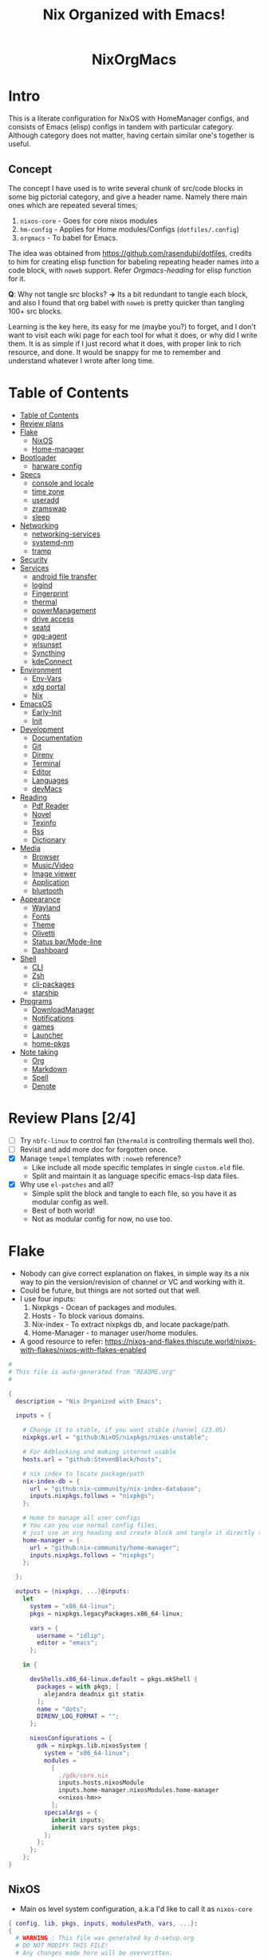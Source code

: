 #+STARTUP: overview showall
#+OPTIONS: num:nil author:nil toc:3
#+PROPERTY: header-args :noweb yes :results silent :tangle-mode (identity #o444) :mkdirp yes
#+TITLE: Nix Organized with Emacs!
#+AUTHOR: iDlip

#+begin_html
<p align="center">
<a href="https://github.com/nixos/nixpkgs"><img src="https://img.shields.io/badge/NixOS-24.05-royalblue.svg?style=for-the-badge&logo=nixos&labelColor=black"></a>

<a href="https://orgmode.org"><img src="https://img.shields.io/badge/Org-literate%20config-seagreen?style=for-the-badge&logo=org&labelColor=black"></a>

<a href="https://www.gnu.org/software/emacs/emacs.html#Releases"><img src="https://img.shields.io/badge/Emacs-29.1-blueviolet.svg?style=for-the-badge&logo=GNU%20Emacs&labelColor=black"></a>
</p>

<h1 align="center">NixOrgMacs</h1>
#+end_html

* Intro
This is a literate configuration for NixOS with HomeManager configs, and consists of Emacs (elisp) configs in tandem with particular category.
Although category does not matter, having certain similar one's together is useful.
** Concept
The concept I have used is to write several chunk of src/code blocks in some big pictorial category, and give a header name. Namely there main ones which are repeated several times;
  1. =nixos-core= - Goes for core nixos modules
  2. =hm-config= - Applies for Home modules/Configs (=dotfiles/.config=)
  3. =orgmacs= - To babel for Emacs.
The idea was obtained from https://github.com/rasendubi/dotfiles, credits to him for creating elisp function for babeling repeating header names into a code block, with =noweb= support. Refer [[Orgmacs][Orgmacs-heading]] for elisp function for it.

*Q*: Why not tangle src blocks?
*→* Its a bit redundant to tangle each block, and also I found that org babel with =noweb= is pretty quicker than tangling 100+ src blocks.

Learning is the key here, its easy for me (maybe you?) to forget, and I don't want to visit each wiki page for each tool for what it does, or why did I write them.
It is as simple if I just record what it does, with proper link to rich resource, and done. It would be snappy for me to remember and understand whatever I wrote after long time.

* Table of Contents
:PROPERTIES:
:TOC:      :include siblings :depth 2
:END:

:CONTENTS:
- [[#table-of-contents][Table of Contents]]
- [[#review-plans][Review plans]]
- [[#flake][Flake]]
  - [[#nixos][NixOS]]
  - [[#home-manager][Home-manager]]
- [[#bootloader][Bootloader]]
  - [[#harware-config][harware config]]
- [[#specs][Specs]]
  - [[#console-and-locale][console and locale]]
  - [[#time-zone][time zone]]
  - [[#useradd][useradd]]
  - [[#zramswap][zramswap]]
  - [[#sleep][sleep]]
- [[#networking][Networking]]
  - [[#networking-services][networking-services]]
  - [[#systemd-nm][systemd-nm]]
  - [[#tramp][tramp]]
- [[#security][Security]]
- [[#services][Services]]
  - [[#android-file-transfer][android file transfer]]
  - [[#logind][logind]]
  - [[#fingerprint][Fingerprint]]
  - [[#thermal][thermal]]
  - [[#powermanagement][powerManagement]]
  - [[#drive-access][drive access]]
  - [[#seatd][seatd]]
  - [[#gpg-agent][gpg-agent]]
  - [[#wlsunset][wlsunset]]
  - [[#syncthing][Syncthing]]
  - [[#kdeconnect][kdeConnect]]
- [[#environment][Environment]]
  - [[#env-vars][Env-Vars]]
  - [[#xdg-portal][xdg portal]]
  - [[#nix][Nix]]
- [[#emacsos][EmacsOS]]
  - [[#early-init][Early-Init]]
  - [[#init][Init]]
- [[#development][Development]]
  - [[#documentation][Documentation]]
  - [[#git][Git]]
  - [[#direnv][Direnv]]
  - [[#terminal][Terminal]]
  - [[#editor][Editor]]
  - [[#languages][Languages]]
  - [[#devmacs][devMacs]]
- [[#reading][Reading]]
  - [[#pdf-reader][Pdf Reader]]
  - [[#novel][Novel]]
  - [[#texinfo][Texinfo]]
  - [[#rss][Rss]]
  - [[#dictionary][Dictionary]]
- [[#media][Media]]
  - [[#browser][Browser]]
  - [[#musicvideo][Music/Video]]
  - [[#image-viewer][Image viewer]]
  - [[#application][Application]]
  - [[#bluetooth][bluetooth]]
- [[#appearance][Appearance]]
  - [[#wayland][Wayland]]
  - [[#fonts][Fonts]]
  - [[#theme][Theme]]
  - [[#olivetti][Olivetti]]
  - [[#status-barmode-line][Status bar/Mode-line]]
  - [[#dashboard][Dashboard]]
- [[#shell][Shell]]
  - [[#cli][CLI]]
  - [[#zsh][Zsh]]
  - [[#cli-packages][cli-packages]]
  - [[#starship][starship]]
- [[#programs][Programs]]
  - [[#downloadmanager][DownloadManager]]
  - [[#notifications][Notifications]]
  - [[#games][games]]
  - [[#launcher][Launcher]]
  - [[#home-pkgs][home-pkgs]]
- [[#note-taking][Note taking]]
  - [[#org][Org]]
  - [[#markdown][Markdown]]
  - [[#spell][Spell]]
  - [[#denote][Denote]]
:END:

* Review Plans [2/4]
- [ ] Try =nbfc-linux= to control fan (=thermald= is controlling thermals well tho).
- [ ] Revisit and add more doc for forgotten once.
- [X] Manage =tempel= templates with =:noweb= reference?
  - Like include all mode specific templates in single =custom.eld= file.
  - Split and maintain it as language specific emacs-lisp data files.
- [X] Why use =el-patches= and all?
  - Simple split the block and tangle to each file, so you have it as modular config as well.
  - Best of both world!
  - Not as modular config for now, no use too.
* Flake
+ Nobody can give correct explanation on flakes, in simple way its a nix way to pin the version/revision of channel or VC and working with it.
+ Could be future, but things are not sorted out that well.
+ I use four inputs:
  1. Nixpkgs - Ocean of packages and modules.
  2. Hosts - To block various domains.
  3. Nix-index - To extract nixpkgs db, and locate package/path.
  4. Home-Manager - to manager user/home modules.
+ A good resource to refer: https://nixos-and-flakes.thiscute.world/nixos-with-flakes/nixos-with-flakes-enabled
#+begin_src nix :tangle flake.nix
#
# This file is auto-generated from "README.org"
#

{
  description = "Nix Organized with Emacs";

  inputs = {

    # Change it to stable, if you want stable channel (23.05)
    nixpkgs.url = "github:NixOS/nixpkgs/nixos-unstable";

    # For Adblocking and making internet usable
    hosts.url = "github:StevenBlack/hosts";

    # nix index to locate package/path
    nix-index-db = {
      url = "github:nix-community/nix-index-database";
      inputs.nixpkgs.follows = "nixpkgs";
    };

    # Home to manage all user configs
    # You can you use normal config files,
    # just use an org heading and create block and tangle it directly to ~/.config/tool/file path.
    home-manager = {
      url = "github:nix-community/home-manager";
      inputs.nixpkgs.follows = "nixpkgs";
    };

  };

  outputs = {nixpkgs, ...}@inputs:
    let
      system = "x86_64-linux";
      pkgs = nixpkgs.legacyPackages.x86_64-linux;

      vars = {
        username = "idlip";
        editor = "emacs";
      };

    in {

      devShells.x86_64-linux.default = pkgs.mkShell {
        packages = with pkgs; [
          alejandra deadnix git statix
        ];
        name = "dots";
        DIRENV_LOG_FORMAT = "";
      };

      nixosConfigurations = {
        gdk = nixpkgs.lib.nixosSystem {
          system = "x86_64-linux";
          modules =
            [
              ./gdk/core.nix
              inputs.hosts.nixosModule
              inputs.home-manager.nixosModules.home-manager
              <<nixos-hm>>
            ];
          specialArgs = {
            inherit inputs;
            inherit vars system pkgs;
          };
        };
      };
    };
}
#+end_src
** NixOS
- Main os level system configuration, a.k.a I'd like to call it as =nixos-core=
#+begin_src nix :tangle gdk/core.nix
{ config, lib, pkgs, inputs, modulesPath, vars, ...}:
{
  # WARNING : This file was generated by d-setup.org
  # DO NOT MODIFY THIS FILE!
  # Any changes made here will be overwritten.

  imports = [

#+end_src
** Home-manager
- HM as nixos module, so ~nixos-rebuild~ incorporates HM config as well.
#+name: nixos-hm
#+begin_src nix
{
  home-manager = {
    useUserPackages = true;
    useGlobalPkgs = true;
    extraSpecialArgs = {
      inherit inputs vars;
    };
    users.${vars.username} = import ./gdk/home.nix;
  };
}
#+end_src

- HomeManager configuration gets written over here with help of org-babel =noweb=
#+begin_src nix :tangle gdk/home.nix
{pkgs, lib, config, vars, inputs, ...}:
{
  # WARNING : This file was generated by d-setup.org
  # DO NOT MODIFY THIS FILE!
  # Any changes made here will be overwritten.

  imports = [

#+end_src
* Bootloader
#+name: nixos-core
#+begin_src nix :tangle gdk/core.nix
{
  boot = {
    # Uses bleeding edge latest kernel.
    kernelPackages = pkgs.linuxPackages_latest;
    # kernelModules = [ "tcp_bbr" "acpi_call" ];

    kernel.sysctl = {
      # The Magic SysRq key is a key combo that allows users connected to the
      # system console of a Linux kernel to perform some low-level commands.
      # Disable it, since we don't need it, and is a potential security concern.
      "kernel.sysrq" = 0;

      ## TCP hardening
      # Prevent bogus ICMP errors from filling up logs.
      "net.ipv4.icmp_ignore_bogus_error_responses" = 1;
      # Reverse path filtering causes the kernel to do source validation of
      # packets received from all interfaces. This can mitigate IP spoofing.
      "net.ipv4.conf.default.rp_filter" = 1;
      "net.ipv4.conf.all.rp_filter" = 1;
      # Do not accept IP source route packets (we're not a router)
      "net.ipv4.conf.all.accept_source_route" = 0;
      "net.ipv6.conf.all.accept_source_route" = 0;
      # Don't send ICMP redirects (again, we're on a router)
      "net.ipv4.conf.all.send_redirects" = 0;
      "net.ipv4.conf.default.send_redirects" = 0;
      # Refuse ICMP redirects (MITM mitigations)
      "net.ipv4.conf.all.accept_redirects" = 0;
      "net.ipv4.conf.default.accept_redirects" = 0;
      "net.ipv4.conf.all.secure_redirects" = 0;
      "net.ipv4.conf.default.secure_redirects" = 0;
      "net.ipv6.conf.all.accept_redirects" = 0;
      "net.ipv6.conf.default.accept_redirects" = 0;
      # Protects against SYN flood attacks
      "net.ipv4.tcp_syncookies" = 1;
      # Incomplete protection again TIME-WAIT assassination
      "net.ipv4.tcp_rfc1337" = 1;

      ## TCP optimization
      # TCP Fast Open is a TCP extension that reduces network latency by packing
      # data in the sender’s initial TCP SYN. Setting 3 = enable TCP Fast Open for
      # both incoming and outgoing connections:
      "net.ipv4.tcp_fastopen" = 3;
      # Bufferbloat mitigations + slight improvement in throughput & latency
      "net.ipv4.tcp_congestion_control" = "bbr";
      "net.core.default_qdisc" = "cake";
    };

    loader = {
      # FIXME change first line if you want to use Grub
      systemd-boot.enable = true;
      efi.canTouchEfiVariables = true;
      timeout = 1;
    };

    supportedFilesystems = [ "ntfs" ];
    tmp.cleanOnBoot = true;
    binfmt.emulatedSystems = ["aarch64-linux"];
  };
}
#+end_src
** harware config
- certain hardware config, mostly autogenerated via ~nixos-generate-config~
#+name: nixos-core
#+begin_src nix :tangle gdk/core.nix
# Do not modify this file!  It was generated by ‘nixos-generate-config’
# and may be overwritten by future invocations.  Please make changes
# to /etc/nixos/configuration.nix instead.
{
  imports =
    [ (modulesPath + "/installer/scan/not-detected.nix")
    ];

  boot.initrd.availableKernelModules = [ "xhci_pci" "thunderbolt" "vmd" "nvme" "usb_storage" "sd_mod" ];
  boot.initrd.kernelModules = [ ];
  boot.kernelModules = [ "kvm-intel" ];
  boot.kernelParams = [ "i915.force_probe=a7a0"  ];
# "intel_pstate=disable"

  boot.extraModulePackages = [ ];

  fileSystems."/" =
    { device = "/dev/disk/by-uuid/af0bbf7a-ca6f-4823-b548-cc25c63c3d5e";
      fsType = "ext4";
    };

  fileSystems."/boot" =
    { device = "/dev/disk/by-uuid/68E2-CF64";
      fsType = "vfat";
    };

  swapDevices = [ ];

  # Enables DHCP on each ethernet and wireless interface. In case of scripted networking
  # (the default) this is the recommended approach. When using systemd-networkd it's
  # still possible to use this option, but it's recommended to use it in conjunction
  # with explicit per-interface declarations with `networking.interfaces.<interface>.useDHCP`.
  networking.useDHCP = lib.mkDefault true;
  # networking.interfaces.wlp0s20f3.useDHCP = lib.mkDefault true;

  nixpkgs.hostPlatform = lib.mkDefault "x86_64-linux";
  powerManagement.cpuFreqGovernor = lib.mkDefault "powersave";
  hardware.cpu.intel.updateMicrocode = lib.mkDefault config.hardware.enableRedistributableFirmware;
}

#+end_src

* Specs
*** console and locale
#+name: nixos-core
#+begin_src nix :tangle gdk/core.nix
{
  i18n = {
    defaultLocale = "en_US.UTF-8";
    # saves space
    supportedLocales = [
      "en_US.UTF-8/UTF-8"
      "ja_JP.UTF-8/UTF-8"
      "ro_RO.UTF-8/UTF-8"
    ];
  };

  # Sets big font for bootloader, as I have small laptop.
  # You can remove font and packages line to have default font kernel chooses.
  console = {
    earlySetup = true;
    font = "${pkgs.terminus_font}/share/consolefonts/ter-132n.psf.gz";
    packages = with pkgs; [ terminus_font ];
    keyMap = "us";
  };
}
#+end_src
*** time zone
#+name: nixos-core
#+begin_src nix :tangle gdk/core.nix
{
  # obviously your timezone here. Have a nice day or good night sleep ;)
  # Don't waste more time on nixos lol, be healthy and have some sleep. Stay healthy!
  time = {
    timeZone = "Asia/Kolkata";
    hardwareClockInLocalTime = true;
  };
}
#+end_src
- display time in mode-line
#+name: orgmacs
#+begin_src emacs-lisp :tangle gdk/configs/d-emacs/init.el
(use-package time
  :ensure nil
  :defer t
  :hook
  (after-init . display-time)
  :custom
  (display-time-default-load-average nil)
  (display-time-24hr-format t)
  (display-time-format "%H:%M"))
#+end_src
*** useradd
#+name: nixos-core
#+begin_src nix :tangle gdk/core.nix
{
  users.users.${vars.username} = {
    isNormalUser = true;
    shell = pkgs.zsh;
    extraGroups = ["adbusers" "input" "libvirtd" "networkmanager" "plugdev" "transmission" "video" "wheel"];
  };
}
#+end_src
*** zramswap
#+name: nixos-core
#+begin_src nix :tangle gdk/core.nix
{
  # compresses half the ram for use as swap
  zramSwap = {
    enable = true;
    memoryPercent = 50;
    algorithm = "zstd";
  };
}
#+end_src
*** sleep
- for laptop hibernation.
- Note: Hibernation wont be enabled with zramSwap.
#+name: nixos-core
#+begin_src nix :tangle no
{
  systemd.sleep.extraConfig = ''
   AllowSuspendThenHibernate=yes
   HibernateDelaySec=3600
   AllowHibernation=yes
   '';
}
#+end_src
* Networking
- block hosts from stevenBlackHosts
- setup some dns oriented settings, and enable networkManager.
- firewall with certain rules to let syncthing and kdeconnect operate as expected.
#+name: nixos-core
#+begin_src nix :tangle gdk/core.nix
{
  networking = {

    # Killer feature, Its a must these days.
    # Adblocker!! It uses steven black hosts.
    stevenBlackHosts = {
      enable = true;
      blockFakenews = true;
      blockGambling = true;
      blockPorn = true;
      blockSocial = false;
    };

    # dns
    # mullvad dns
    nameservers = [ "194.242.2.5" "194.242.2.9" ];
    dhcpcd = {
      wait = "background";
      extraConfig = "noarp";
    };

    # NetworkManager replaces wpa_supplicant
    wireless.enable = false;

    networkmanager = {
      enable = true;
      unmanaged = ["docker0" "rndis0" "interface-name:ve-*" ];
      wifi.macAddress = "random";
      dns = "systemd-resolved";
      wifi.powersave = true;
    };

    # Firewall uses iptables underthehood
    # Rules are for syncthing
    firewall = rec {
      enable = true;
      # For syncthing & kdeconnect
      allowedTCPPortRanges = [ { from = 1714; to = 1764; } ];
      allowedUDPPortRanges = allowedTCPPortRanges;
      allowedTCPPorts = [8384 22000];
      allowedUDPPorts = [22000 21027];
      allowPing = false;
      logReversePathDrops = true;
    };

    nat = { # for container or vm
      enable = false;
      internalInterfaces = ["ve-+"];
      externalInterface = "wlp0s20f3";
      # Lazy IPv6 connectivity for the container
      enableIPv6 = true;
    };

  };
}
#+end_src
*** networking-services
- networking oriented services.
- enable openssh for ssh access
#+name: nixos-core
#+begin_src nix :tangle gdk/core.nix
{
  services = {
    # network discovery, mDNS
    avahi = {
      enable = true;
      nssmdns = true;
      publish = {
        enable = true;
        domain = true;
        userServices = true;
      };
    };

    openssh = {
      enable = true;
      settings.UseDns = true;
    };

    # DNS resolver
    resolved = {
      enable = true;
      dnssec = "false";
      fallbackDns = [ "194.242.2.5" "194.242.2.9" ];
    };

    dnscrypt-proxy2 = {
      enable = true;
      settings = {
        ipv6_servers = true;
        require_dnssec = true;

        sources.public-resolvers = {
          urls = [
            "https://raw.githubusercontent.com/DNSCrypt/dnscrypt-resolvers/master/v3/public-resolvers.md"
            "https://download.dnscrypt.info/resolvers-list/v3/public-resolvers.md"
          ];
          cache_file = "/var/lib/dnscrypt-proxy2/public-resolvers.md";
          minisign_key = "RWQf6LRCGA9i53mlYecO4IzT51TGPpvWucNSCh1CBM0QTaLn73Y7GFO3";
        };
      };
    };

  };

}
#+end_src
*** systemd-nm
- systemd need not wait for network to check online.
#+name: nixos-core
#+begin_src nix :tangle gdk/core.nix
{
  # Don't wait for network startup
  systemd = {
    services = {
      # speed up boot
      NetworkManager-wait-online.enable = false;
    };
  };
}
#+end_src
*** tramp
- Transparent remote (file) access, multiple protocol
- some of the configs are suggestions from =drivish= readme.
#+name: orgmacs
#+begin_src emacs-lisp :tangle gdk/configs/d-emacs/init.el
(use-package tramp
  :ensure nil
  :defer t
  :config
  (put 'temporary-file-directory 'standard-value `(,temporary-file-directory))
  :custom
  (tramp-backup-directory-alist backup-directory-alist)
  (tramp-default-method "ssh")
  (tramp-default-proxies-alist nil)

  ;; Enable full-featured Dirvish over TRAMP on certain connections
  ;; https://www.gnu.org/software/tramp/#Improving-performance-of-asynchronous-remote-processes-1.
  (add-to-list 'tramp-connection-properties
	           (list (regexp-quote "/ssh:YOUR_HOSTNAME:")
		             "direct-async-process" t))

  (tramp-verbose 0)
  (tramp-chunksize 2000)
  (tramp-use-ssh-controlmaster-options nil))
#+end_src
* Security
- some security copied from others config.
- =doas= is minimal replacement for sudo, to be very minimal, just give me root access that's it.
- TODO notes on this.
#+name: nixos-core
#+begin_src nix :tangle gdk/core.nix
{
  # this makes our system more secure
  # note that it might break some stuff, eg webcam

  security = {
    protectKernelImage = true;
    lockKernelModules = false;
    rtkit.enable = true;
    polkit.enable = true;

    # required for lockscreens
    # also for finger print
    pam = {
      services.gtklock = {
        text = "auth include login";
      };
    };

    doas = {
      enable = true;
      extraRules = [{
        users = [ "${vars.username}" ];
        keepEnv = true;
        persist = true;
      }];
    };

    sudo.enable = false;
  };
}
#+end_src
* Services
- Utilities that run as service.
- Might include systemd service as well.
#+name: nixos-core
#+begin_src nix :tangle gdk/core.nix
{
  services = {

    dbus = {
      packages = with pkgs; [dconf gcr udisks2];
      enable = true;
    };

    # for minimal journal logs
    journald.extraConfig = ''
      SystemMaxUse=50M
      RuntimeMaxUse=10M
    '';

    # This makes the user to autologin in all tty
    # Depends on you if you want login manager or prefer entering password manually
    # getty.autologinUser = "${vars.username}";

    atd.enable = true; # reminder tool, like @ 2:30 exec this
    fstrim.enable = true; # file system trim
    upower.enable = true; # power utility
  };
}
#+end_src
*** android file transfer
#+name: nixos-core
#+begin_src nix :tangle gdk/core.nix
{
  # For android file transfer via usb, or better could use KDE connect
  services.gvfs.enable = true;
}
#+end_src
*** logind
- Suspends with press on power button. (default was to poweroff; why??)
- note: hibernation does not work with zramswap
#+name: nixos-core
#+begin_src nix :tangle gdk/core.nix
{
  # For Laptop, make lid close and power buttom click to suspend
  services.logind = {
    lidSwitch = "suspend-then-hibernate";
    lidSwitchExternalPower = "lock";
    extraConfig = ''
        HandlePowerKey=suspend-then-hibernate
        HibernateDelaySec=3600
      '';
  };
}
#+end_src

*** Fingerprint
- Support for fingerprint work legit on my machine. Just these 2 lines, and yes I login by TTY with my FP.
#+name: nixos-core
#+begin_src nix :tangle gdk/core.nix
{
  # for fingerprint
  services.fprintd = {
    enable = true;
    package = pkgs.fprintd;
  };

}
#+end_src
*** thermal
- Helps to control Intel cpu thermal very well!
#+name: nixos-core
#+begin_src nix :tangle gdk/core.nix
{
  # for intel cpu to control temp
  services.thermald.enable = true;
}
#+end_src
*** powerManagement
- laptop efficient power management
#+name: nixos-core
#+begin_src nix :tangle gdk/core.nix
{
  powerManagement = {
    enable = true;
    powertop.enable = true;
  };
}
#+end_src
**** tlp
- works like charm for 13th gen, better than =autocpu-freq=.
#+name: nixos-core
#+begin_src nix :tangle gdk/core.nix
{
  services = {
    tlp = {
      enable = true;
      settings = {
        CPU_SCALING_GOVERNOR_ON_AC = "balance_performance";
        CPU_SCALING_GOVERNOR_ON_BAT = "powersave";

        CPU_ENERGY_PERF_POLICY_ON_BAT = "balance_power";
        CPU_ENERGY_PERF_POLICY_ON_AC = "balance_performance";

        USB_AUTOSUSPEND = 1;
        DEVICES_TO_DISABLE_ON_STARTUP = "bluetooth";
        DEVICES_TO_DISABLE_ON_BAT_NOT_IN_USE = "bluetooth";

        CPU_BOOST_ON_AC = 0;
        CPU_BOOST_ON_BAT = 0;
        CPU_HWP_DYN_BOOST_ON_AC = 1;
        CPU_HWP_DYN_BOOST_ON_BAT = 0;

        CPU_MIN_PERF_ON_AC = 0;
        CPU_MAX_PERF_ON_AC = 70;
        CPU_MIN_PERF_ON_BAT = 0;
        CPU_MAX_PERF_ON_BAT = 30;
      };
    };
  };
}
#+end_src
- Display battery in emacs
#+name: orgmacs
#+begin_src emacs-lisp :tangle gdk/configs/d-emacs/init.el
(use-package battery
  :ensure nil
  :hook
  (after-init . display-battery-mode)
  :custom
  ;; better to keep charge between 40-80
  (battery-load-low '40)
  (battery-load-critical '29))
#+end_src

*** drive access
#+name: nixos-core
#+begin_src nix :tangle gdk/core.nix
{
  services = {
    # To mount drives with `udiskctl` command
    udisks2.enable = true;
    printing.enable = true;
  };
}
#+end_src
*** seatd
- idk what it does, maybe wayland needs it?
#+name: nixos-core
#+begin_src nix :tangle no
{
  systemd.services = {
    seatd = {
      enable = true;
      description = "Seat management daemon";
      script = "${pkgs.seatd}/bin/seatd -g wheel";
      serviceConfig = {
        Type = "simple";
        Restart = "always";
        RestartSec = "1";
      };
      wantedBy = ["multi-user.target"];
    };
  };

}
#+end_src
*** gpg-agent
- gpg agent for polkit, and pinentry?
#+name: hm-config
#+begin_src nix :tangle gdk/home.nix
{
  services = {
    gpg-agent = {
      enable = true;
      enableSshSupport = true;
      enableZshIntegration = true;
      pinentryFlavor = "gnome3";
    };
  };
}
#+end_src

*** wlsunset
- replacing redshift for wayland. protecting from blue light during evenings
#+name: hm-config
#+begin_src nix :tangle gdk/home.nix
{
  services= {
    wlsunset = {
      enable = true;
      latitude = "19.0";
      longitude = "72.0";
      temperature.day = 6500;
      temperature.night = 4000;
      systemdTarget = "graphical-session.target";
    };
  };
}
#+end_src

*** Syncthing
- very handy to sync in local network.
- Mainly use it for syncing important docs, notes, and elfeed (rss reading).
#+name: nixos-core
#+begin_src nix :tangle gdk/core.nix
{
  services.syncthing = {
    enable = true;
    user = "${vars.username}";
    configDir = "/home/${vars.username}/.config/syncthing";
    dataDir = "/home/${vars.username}/.local/share/syncthing";
    overrideDevices = true;     # overrides any devices added or deleted through the WebUI
    overrideFolders = true;     # overrides any folders added or deleted through the WebUI
    settings = {
      devices = {
        "realme" = { id = "CEV3U3M-EJFLUJ3-UXFBEPG-KHX5EVK-3MSYH2W-BRNZEDH-TVJ4QWZ-X3G2CAW"; };
        #"device2" = { id = "DEVICE-ID-GOES-HERE"; };
      };
      folders = {
        "sync" = {
	        path = "~/d-sync";
	        devices = [ "realme" ];
        };
        "emacs" = {
	        path = "~/d-git/d-nix";
	        devices = [ "realme" ];
        };
        "theme" = {
	        path = "~/d-git/d-theme";
	        devices = [ "realme" ];
        };
        "site" = {
	        path = "~/d-git/d-site";
	        devices = [ "realme" ];
        };
      };
    };
  };
}
#+end_src
*** kdeConnect
- Handy to have, but syncthing can do the job as well.
- Note: Remote input does not work on wayland (wlr) yet. Sending files, sms, phone ring works.
#+name: hm-config
#+begin_src nix :tangle gdk/home.nix
{
  services.kdeconnect.enable = true;
}
#+end_src
* Environment
** Env-Vars
#+name: nixos-core
#+begin_src nix :tangle gdk/core.nix
{
  # enable zsh autocompletion for system packages (systemd, etc)
  environment = {
    pathsToLink = ["/share/zsh"];
    variables = {
      EDITOR = "emacsclient -nw -a nvim";
      BROWSER = "d-stuff";
      NIXOS_OZONE_WL = "1";
    };
    systemPackages = with pkgs; [
      gitFull
      (writeScriptBin "sudo" ''exec doas "$@"'')
    ];
  };
}
#+end_src

** xdg portal
- To use hyprland xdg portal for screen sharing and other fixes on wayland.
#+name: nixos-core
#+begin_src nix :tangle gdk/core.nix
{
  xdg.portal = {
    enable = true;
    extraPortals = [ pkgs.xdg-desktop-portal-gtk pkgs.xdg-desktop-portal-hyprland ];
    configPackages = [ pkgs.xdg-desktop-portal-hyprland ]; # needed from 23.11
  };
}
#+end_src

*** xdg user config
- xdg standard to maintain desktop.
- The directories, and support.
#+name: hm-config
#+begin_src nix :tangle gdk/home.nix
{
  xdg = {
    enable = true;
    cacheHome = config.home.homeDirectory + "/.local/cache";

    mimeApps = let
      browser = ["d-stuff.desktop"];
    in {
      enable = true;

      defaultApplications = {
        "application/x-extension-htm" = browser;
        "application/x-extension-html" = browser;
        "application/x-extension-shtml" = browser;
        "application/x-extension-xht" = browser;
        "application/x-extension-xhtml" = browser;
        "application/xhtml+xml" = browser;
        "text/html" = browser;
        "x-scheme-handler/about" = browser;
        "x-scheme-handler/chrome" = ["chromium-browser.desktop"];
        "x-scheme-handler/ftp" = browser;
        "x-scheme-handler/http" = browser;
        "x-scheme-handler/https" = browser;
        "x-scheme-handler/unknown" = browser;

        "audio/*" = ["mpv.desktop"];
        "video/*" = ["mpv.dekstop"];
        "image/*" = ["imv.desktop"];
        "application/json" = browser;
        "application/pdf" = ["sioyek.desktop"];
        "x-scheme-handler/magnet" = ["d-stuff.desktop"];
        "application/epub+zip" = ["sioyek.desktop"];
        "application/zip" = ["sioyek.desktop"];
        "application/x.bittorrent" = ["d-stuff.desktop"];
      };

      associations.added = {
        "x-scheme-handler/magnet" = ["d-stuff.desktop"];
      };
    };

    userDirs = {
      enable = true;
      createDirectories = false;
      documents =  "${config.home.homeDirectory}/docs";
      download = "${config.home.homeDirectory}/dloads";
      videos = "${config.home.homeDirectory}/vids";
      music = "${config.home.homeDirectory}/music";
      pictures = "${config.home.homeDirectory}/pics";
      extraConfig = {
        xdg_screenshots_dir = "${config.xdg.userDirs.pictures}/sshots";
      };
    };

  };

  xdg.dataFile."applications/d-stuff.desktop".text = ''
  [desktop entry]
  type=application
  name=stuff handler
  exec=d-stuff %u
  '';

}
#+end_src
** Nix
*** flake-channel
- to inherit the flake-channels from out built config only.
#+name: nixos-core
#+begin_src nix :tangle gdk/core.nix
{
  environment = {
    # set channels (backwards compatibility)
    etc = {
      "nix/flake-channels/nixpkgs".source = inputs.nixpkgs;
      "nix/flake-channels/home-manager".source = inputs.home-manager;
    };
  };
}
#+end_src
*** nixpkgs tweaks
- if needed for Unfree pkgs like fonts.
#+name: nixos-core
#+begin_src nix :tangle gdk/core.nix
{
  nixpkgs = {
    config = {
      allowUnfree = false;
      allowBroken = false;
    };
  };
}
#+end_src
*** nix conf
#+name: nixos-core
#+begin_src nix :tangle gdk/core.nix
{
  # Collect garbage and delete generation every 7 day. Will help to get some storage space.
  # Better to atleast keep it for few days, as you do major update (unstable), if something breaks you can roll back.
  nix = {
    optimise.automatic = true;
    gc = {
      automatic = true;
      dates = "weekly";
      options = "--delete-older-than 7d";
    };

    # Make builds run with low priority so my system stays responsive
    daemonCPUSchedPolicy = "idle";
    daemonIOSchedClass = "idle";

    # pin the registry to avoid downloading and evaling a new nixpkgs version every time
    registry = lib.mapAttrs (_: value: { flake = value; }) inputs;

    # This will additionally add your inputs to the system's legacy channels
    # Making legacy nix commands consistent as well, awesome!
    nixPath = lib.mapAttrsToList (key: value: "${key}=${value.to.path}") config.nix.registry;

    settings = {
      flake-registry = "/etc/nix/registry.json";
      auto-optimise-store = true;
      builders-use-substitutes = true;
      # allow sudo users to mark the following values as trusted
      allowed-users = ["@wheel"];
      # only allow sudo users to manage the nix store
      trusted-users = ["@wheel" "root"];
      keep-outputs = true;
      warn-dirty = false;
      keep-derivations = true;
      sandbox = true;
      max-jobs = "auto";
      # continue building derivations if one fails
      keep-going = true;
      log-lines = 20;
      extra-experimental-features = ["flakes" "nix-command" ];

      # use binary cache, its not gentoo
      substituters = [
        "https://nix-community.cachix.org"
      ];

      trusted-public-keys = [
        "nix-community.cachix.org-1:mB9FSh9qf2dCimDSUo8Zy7bkq5CX+/rkCWyvRCYg3Fs="
      ];
    };
  };
}
#+end_src
- system upgrade: to disable autoupgrading system
#+name: nixos-core
#+begin_src nix :tangle gdk/core.nix
{
  system.autoUpgrade.enable = false;
}
#+end_src

*** nix-index
- to locate packages and path from massive nixpkgs index.
#+name: hm-config
#+begin_src nix :tangle gdk/home.nix
{
  imports = [
    inputs.nix-index-db.hmModules.nix-index
  ];
  programs.nix-index.enable = true;
}
#+end_src
* EmacsOS
- The ever growing environment, ecosystem that is tailored to the user's needs.
- Power bestowed for the best, and to make the user the best!
** Early-Init
- Emacs 27.0 introduced an early-init file. It allows customization before package and UI initialization.
- Something to initiate early before anything.
- =lexical= is like local scope ig, using ~let~ keyword.
#+begin_src emacs-lisp :tangle gdk/configs/d-emacs/early-init.el
;;; early-init.el --- Emacs 27+ pre-initialisation config -*- lexical-binding: t; -*-

;;; Commentary:

;; Emacs 27+ loads this file before (normally) calling
;; `package-initialize'.  We use this file to suppress that automatic
;; behaviour so that startup is consistent across Emacs versions.

;; Tangled File, no need to edit !!!

;;; Code:

#+end_src
+ Minimize warning from native-comp
#+name: early-init
#+begin_src emacs-lisp :tangle gdk/configs/d-emacs/early-init.el
(custom-set-variables
 '(native-comp-async-report-warnings-errors nil)
 '(native-comp-jit-compilation nil))
#+end_src
+ remove tool-bar, menu-bar, scroll-bar. Although menu-bar is very helpful.
#+name: early-init
#+begin_src emacs-lisp :tangle gdk/configs/d-emacs/early-init.el
(tool-bar-mode -1)
(menu-bar-mode -1)
(scroll-bar-mode -1)
(setq frame-inhibit-implied-resize t)
#+end_src
+ Constant variable to check if on Android.
+ Yes, Emacs official App works very well on android. I use it regularly, and this config is compatible with it.
+ In some blocks I use ~if~ and ~unless~ condition for specific choices, for explicit andoid variables see [[android][Android]]
+ For un/Offical builds: [[https://sourceforge.net/projects/android-ports-for-gnu-emacs/]]
#+name: early-init
#+begin_src emacs-lisp :tangle gdk/configs/d-emacs/early-init.el
(defconst d/on-droid (eq system-type 'android))
#+end_src
+ Andoird, Gets termux path for executing tools and installing packages.
+ It links termux directory to emacs, thus we can leverage the power of unix on android.
#+name: early-init
#+begin_src emacs-lisp :tangle gdk/configs/d-emacs/early-init.el
;; Emacs (gui app) is also amazing in android
;; https://sourceforge.net/projects/android-ports-for-gnu-emacs/files/termux/
(when d/on-droid
  (setenv "PATH" (format "%s:%s" "/data/data/com.termux/files/usr/bin"
		                 (getenv "PATH")))
  (setenv "LD_LIBRARY_PATH" (format "%s:%s"
				                    "/data/data/com.termux/files/usr/lib"
				                    (getenv "LD_LIBRARY_PATH")))
  (push "/data/data/com.termux/files/usr/bin" exec-path))

#+end_src
+ EOF of early-init
#+begin_src emacs-lisp :tangle gdk/configs/d-emacs/early-init.el
(provide 'early-init)
;;; early-init.el ends here
#+end_src
** Init
- To initialize the environment.
#+begin_src emacs-lisp :tangle no
;;; init.el --- Load the full configuration -*- lexical-binding: t -*-
;;; Commentary:

;; This file loads the Tangled org file.
;; Dont mind the order, or no newlines.
;; You can read the d-setup.org literate config file.

;;; Code:

;; (add-to-list 'load-path (expand-file-name "lisp" user-emacs-directory))

;; Bootstrap config

<<orgmacs>>

;; Local Variables:
;; coding: utf-8
;; no-byte-compile: t
;; End:

(provide 'init)
;;; init.el ends here
#+end_src
- Set a file for custom variables.
#+name: orgmacs
#+begin_src emacs-lisp :tangle gdk/configs/d-emacs/init.el
(setq custom-file (locate-user-emacs-file "custom.el"))
(setq nixos-treesit-path treesit-extra-load-path) ;; FIXME remove after next update
#+end_src
*** use-package
- setup =package.el=
#+name: orgmacs
#+begin_src emacs-lisp :tangle gdk/configs/d-emacs/init.el
;; Initialize package sources
(require 'package)

(add-to-list 'package-archives '( "melpa" . "https://melpa.org/packages/"))

(unless (bound-and-true-p package--initialized)
  (customize-set-variable 'package-enable-at-startup nil)
  (package-initialize))

(unless package-archive-contents
  (package-refresh-contents))
#+end_src
- Use-package macro for the tidy and better emacs configuration.
#+name: orgmacs
#+begin_src emacs-lisp :tangle gdk/configs/d-emacs/init.el
(eval-and-compile
  (customize-set-variable 'use-package-verbose (not (bound-and-true-p byte-compile-current-file))))

(put 'use-package 'lisp-indent-function 1)

(use-package use-package
  :ensure nil
  :custom
  (use-package-verbose nil)
  (use-package-always-ensure nil)
  (use-package-always-defer t)
  (use-package-expand-minimally t)
  (use-package-enable-imenu-support t))
#+end_src
*** Core-Tweaks
+ Sane default, to make vanilla experience suitable for me, for betterment.
+ Some of the tweak should be self-explanatory, or else just hop on it and do =C-h o=.
#+name: orgmacs
#+begin_src emacs-lisp :tangle gdk/configs/d-emacs/init.el
(use-package emacs
  :ensure nil
  :bind
  ("C-z" . nil)
  ("C-x C-z" . nil)
  ;; panes
  ("M-o" . other-window)
  ("C-<tab>" . other-window)
  ("C-x C-k" . d/kill-buffer)
  ("C-x n n" . d/narrow-or-widen-dwim)

  (:map mode-specific-map
        ("C-g" . minibuffer-keyboard-quit))

  :init
  (put 'narrow-to-region 'disabled nil)
  (put 'downcase-region 'disabled nil)
  (fset 'x-popup-menu #'ignore)
  :custom
  (scroll-step 1)
  (inhibit-x-resources t)
  (inhibit-startup-screen t "Don't show splash screen")
  (inhibit-startup-buffer-menu t)

  (initial-major-mode 'org-mode)
  (initial-scratch-message
   "#+title: Scratch Buffer\n\nFor random thoughts.\n\n")

  (use-short-answers t)
  (use-dialog-box t "Disable dialog boxes")
  (x-gtk-use-system-tooltips nil)
  (use-file-dialog nil)
  (enable-recursive-minibuffers t "Allow minibuffer commands in the minibuffer")
  (indent-tabs-mode nil "Spaces!")
  (tab-always-indent 'complete)
  (tab-width 4)
  (reb-re-syntax 'string)
  (debug-on-quit nil)

  (history-delete-duplicates t)
  ;; window/pane
  (recenter-positions '(top middle bottom))
  ;; pane
  (frame-resize-pixelwise t)
  (frame-inhibit-implied-resize t)

  (sentence-end-double-space nil)
  (sentence-end "[.?!] ")

  ;; select
  (selection-coding-system 'utf-8)
  (x-select-request-type 'text/plain\;charset=utf-8)
  (select-enable-clipboard t "Use the clipboard")

  :config
  (delete-selection-mode)

  ;; Terminal emacs doesn't have it
  (when (fboundp 'set-fontset-font)
    ;; a workaround for old charsets
    (set-fontset-font t 'unicode "Noto Color Emoji" nil 'append)
    )

  (with-current-buffer "*scratch*"
	(emacs-lock-mode 'kill))
  (prefer-coding-system 'utf-8)
  ;; Uppercase is same as lowercase
  (define-coding-system-alias 'UTF-8 'utf-8)
  (modify-all-frames-parameters '((alpha-background . 90)))

  ;; balance windows when split (https://zck.org/balance-emacs-windows)
  (seq-doseq (fn (list #'split-window #'delete-window))
    (advice-add fn :after #'(lambda (&rest args) (balance-windows))))
  )
#+end_src
- Functions to enhance core default behavior
#+name: orgmacs
#+begin_src emacs-lisp :tangle gdk/configs/d-emacs/init.el
(defun window-focus-mode ()
  "Make the window focused, it can toggle in and out."
  (interactive)
  (if (= 1 (length (window-list)))
	  (jump-to-register '_)
    (progn
	  (set-register '_ (list (current-window-configuration)))
	  (delete-other-windows))))
#+end_src
- To toggle narrow or widen region or heading in DWIM way.
#+name: orgmacs
#+begin_src emacs-lisp :tangle gdk/configs/d-emacs/init.el
(defun d/narrow-or-widen-dwim ()
  "If the buffer is narrowed, it widens. Otherwise,
it narrows to region, or Org subtree."
  (interactive)
  (cond ((buffer-narrowed-p) (widen))
        ((region-active-p) (narrow-to-region (region-beginning) (region-end)))
        ((eq major-mode 'org-mode) (org-narrow-to-subtree))
        (t (error "Please select a region to narrow to"))))
#+end_src
- Kill buffer and window, also clear cache if quitting doc-view or pdf-view
#+name: orgmacs
#+begin_src emacs-lisp :tangle gdk/configs/d-emacs/init.el
(defun d/kill-buffer ()
  "Clear the image cache (to release memory) after killing a pdf buffer."
  (interactive)
  (if (one-window-p) (kill-this-buffer)
    (kill-buffer-and-window))
  (when (derived-mode-p 'doc-view-mode) (progn (clear-image-cache) (doc-view-clear-cache)))
  (when (derived-mode-p 'pdf-view-mode) (progn ((clear-image-cache) (pdf-cache-clear-data)))))
#+end_src
- Clipboard support in wayland using ~wl-clipboard~, especially for terminal use case.
  - Credits to @yorichvP for github gist.
#+name: orgmacs
#+begin_src emacs-lisp :tangle gdk/configs/d-emacs/init.el
;; credit: yorickvP on Github
(setq wl-copy-process nil)

(defun wl-copy (text)
  (setq wl-copy-process (make-process :name "wl-copy"
                                      :buffer nil
                                      :command '("wl-copy" "-f" "-n")
                                      :connection-type 'pipe))
  (process-send-string wl-copy-process text)
  (process-send-eof wl-copy-process))

(defun wl-paste ()
  (if (and wl-copy-process (process-live-p wl-copy-process))
      nil ; should return nil if we're the current paste owner
    (shell-command-to-string "wl-paste -n | tr -d \r")))

(unless d/on-droid
  (setq interprogram-cut-function 'wl-copy)
  (setq interprogram-paste-function 'wl-paste))

#+end_src
*** Simple
- Bag of simple basic commands, to enhance.
#+name: orgmacs
#+begin_src emacs-lisp :tangle gdk/configs/d-emacs/init.el
(use-package saveplace
  :ensure nil
  :hook
  (after-init . save-place-mode))

(use-package simple
  :ensure nil
  :defer 0.1
  :bind
  ("<f7>" . scratch-buffer)
  ("<escape>" . keyboard-quit)
  ("M-^" . d/join-lines)
  ("M-z" . zap-up-to-char)

  ("M-%" . query-replace-regexp)

  ("M-c" . d/flex)
  ("M-l" . downcase-dwim)

  ("M-@" . d/mark-word)
  ("M-h" . d/mark-paragraph)

  :custom
  (kill-ring-max 30000)
  (column-number-mode 1)
  (kill-do-not-save-duplicates t)

  :config
  (global-visual-line-mode 1))
#+end_src
- DWIM way of joining lines with prefix argument.
#+name: orgmacs
#+begin_src emacs-lisp :tangle gdk/configs/d-emacs/init.el
(defun d/join-lines (specify-separator)
  "Join lines in the active region by a separator, by default a comma.
Specify the separator by typing C-u before executing this command."
  (interactive "P")
  (require 's)
  (unless (region-active-p)
    (message "select a region of lines first."))
  (let*
      ((separator (if (not specify-separator) ","
                    (read-string "Separator: ")))
       (text (buffer-substring-no-properties
              (region-beginning)
              (region-end)))
       (lines (split-string text "\n"))
       (result (s-join separator lines)))
    (delete-region (region-beginning) (region-end))
    (insert result)))
#+end_src
- Function to increment number at point.
#+name: orgmacs
#+begin_src emacs-lisp :tangle gdk/configs/d-emacs/init.el
;; taken from an planet emacs rss feed post
;; Stolen from the wiki somewhere
(defun increment-number-at-point ()
  "Increment the number at point."
  (interactive)
  (skip-chars-backward "0-9")
  (or (looking-at "[0-9]+")
      (error "No number at point"))
  (replace-match (number-to-string (1+ (string-to-number (match-string 0))))))
#+end_src
- DWIM like to increment, upcase, flex.
- Credits to a emacs post from planets emacs.
#+name: orgmacs
#+begin_src emacs-lisp :tangle gdk/configs/d-emacs/init.el
(defun d/flex ()
  "Perform smart flexing at point.

E.g. capitalize or decapitalize the next word, increment number at point."
  (interactive)
  (let ((case-fold-search nil))
    (call-interactively
     (cond
      ((looking-at "[[:space:]]") (forward-char 1) (d/flex))
      ((looking-at "[0-9]+") #'increment-number-at-point)
      ((looking-at "[[:lower:]]") #'capitalize-word)
      ((looking-at "==") (delete-char 1) (insert "!") (forward-char 2))
      ((looking-at "!=") (delete-char 1) (insert "=") (forward-char 2))
      ((looking-at "+") (delete-char 1) (insert "-") (forward-char 1))
      ((looking-at "-") (delete-char 1) (insert "+") (forward-char 1))
      ((looking-at "<=") (delete-char 2) (insert ">=") (forward-char 2))
      ((looking-at ">=") (delete-char 2) (insert "<=") (forward-char 2))
      ((looking-at "<") (delete-char 1) (insert ">") (forward-char 1))
      ((looking-at ">") (delete-char 1) (insert "<") (forward-char 1))
      (t #'downcase-word)))))
#+end_src
- Display line numbers for prog-mode, in relative numbering.
#+name: orgmacs
#+begin_src emacs-lisp :tangle gdk/configs/d-emacs/init.el
(use-package display-line-numbers
  :ensure nil
  :hook (prog-mode)
  :custom
  (display-line-numbers-type 'relative))
#+end_src
- Function to improve marking paragraph and word as expected.
#+name: orgmacs
#+begin_src emacs-lisp :tangle gdk/configs/d-emacs/init.el
;; credits to
;; https://emacs.dyerdwelling.family/emacs/20231209092556-emacs--redefining-mark-paragraph-and-mark-word/
(defun d/mark-paragraph ()
  "redefinition of mark-paragraph"
  (interactive)
  (forward-char)
  (backward-paragraph)
  (push-mark)
  (forward-paragraph)
  (setq mark-active t))

(defun d/mark-word ()
  "redefinition of mark-word"
  (interactive)
  (if (not (looking-at "\\<"))
      (backward-word))
  (push-mark)
  (forward-word)
  (setq mark-active t))
#+end_src
*** File
**** Tidy files
#+name: orgmacs
#+begin_src emacs-lisp :tangle gdk/configs/d-emacs/init.el
(use-package files
  :ensure nil
  :hook
  (before-save . delete-trailing-whitespace)
  :bind ("<f5>" . d/refresh-buffer)
  :custom
  (require-final-newline t)
  (save-silently t)
  (confirm-kill-emacs 'yes-or-no-p)
  ;; backup settings
  (backup-by-copying t)
  (custom-file (expand-file-name "custom.el" user-emacs-directory))
  (backup-directory-alist
   `((".*" . ,(no-littering-expand-var-file-name "backup/"))))
  (auto-save-file-name-transforms
   `((".*" ,(no-littering-expand-var-file-name "auto-save/") t)))
  (delete-old-versions t)
  (kept-new-versions 6)
  (kept-old-versions 2)
  (version-control t)
  (create-lockfiles nil))
#+end_src
- Refresh or revert the buffer without asking for confirmation.
#+name: orgmacs
#+begin_src emacs-lisp :tangle gdk/configs/d-emacs/init.el
(defun d/refresh-buffer ()
  "Revert buffer without confirmation."
  (interactive)
  (revert-buffer :ignore-auto :noconfirm))
#+end_src
**** Undo
- Another good part is having persistent undo with full extensibility.
- undo-fu-session write undo states to file, so persist across sessions.
- vundo is to visualize undo nodes in a horizontal tree.
#+name: orgmacs
#+begin_src emacs-lisp :tangle gdk/configs/d-emacs/init.el
(use-package undo-fu-session
  :ensure nil
  :functions (undo-fu-session-global-mode)
  :defines (undo-fu-session-incompatible-files)

  :init (undo-fu-session-global-mode)
  :config
  (setq undo-fu-session-incompatible-files '("/COMMIT_EDITMSG\\'" "/git-rebase-todo\\'")))

(use-package vundo
  :ensure nil
  :defer t
  :bind
  ("C-x u" . vundo)
  ("C-z" . undo-only)
  ("C-S-z" . undo-redo)
  ("C-M-r" . undo-redo)

  :custom
  (vundo-compact-display t)
  (vundo-glyph-alist vundo-unicode-symbols)
  (vundo-window-max-height 5))
#+end_src
**** backup
- =vc-backup= is such a necessary tool, that diff the states of previous save to current save.
- It acts on both VC files and as well as file under no VC.
#+name: orgmacs
#+begin_src emacs-lisp :tangle gdk/configs/d-emacs/init.el
(use-package vc-backup
  ;; to have auto VC track of files without in git
  ;; C-x v =
  :demand t
  :custom
  (vc-make-backup-files t)
  (vc-follow-symlinks t))
#+end_src
**** File History
- savehist of minibuffer candidates
#+name: orgmacs
#+begin_src emacs-lisp :tangle gdk/configs/d-emacs/init.el
(use-package savehist
  :ensure nil
  :defer 2
  :init
  (savehist-mode)
  :custom
  (savehist-additional-variables '(kill-ring search-ring regexp-search-ring)))
#+end_src
- to record recently opened files. Useful to jump in quick
#+name: orgmacs
#+begin_src emacs-lisp :tangle gdk/configs/d-emacs/init.el
(use-package recentf
  :ensure nil
  :demand t
  :custom
  (recentf-auto-cleanup 30)
  :config
  (recentf-mode)
  (run-with-idle-timer 30 t 'recentf-save-list))
#+end_src
**** no-littering
- To keep the emacs user directory clean and with less noise.
#+name: orgmacs
#+begin_src emacs-lisp :tangle gdk/configs/d-emacs/init.el
(use-package no-littering
  :demand t
  :ensure t
  :functions (recentf-expand-file-name)

  :defines
  (no-littering-var-directory
   no-littering-etc-directory)
  :custom
  (no-littering-etc-directory (expand-file-name "config/" user-emacs-directory))
  (no-littering-var-directory (expand-file-name "data/" user-emacs-directory))
  :config
  ;; remove it after next rolling update
  ;; due to treesit var
  (setq treesit-extra-load-path nixos-treesit-path)
  (add-to-list 'recentf-exclude
               (recentf-expand-file-name no-littering-var-directory))
  (add-to-list 'recentf-exclude
               (recentf-expand-file-name no-littering-etc-directory)))
#+end_src
**** Dired
- The directory editor
#+name: orgmacs
#+begin_src emacs-lisp :tangle gdk/configs/d-emacs/init.el
(use-package dired
  :defer t
  :init (file-name-shadow-mode 1)
  :ensure nil
  :hook
  (dired-mode . dired-hide-details-mode)
  (dired-mode . dired-omit-mode)
  :commands (dired dired-jump)
  :bind (("C-x C-j" . dired-jump)
         ("C-c f f" . window-focus-mode)
         ("C-c f e" . (lambda () (interactive) (find-file "~/.config/emacs/lisp/")))
         ("C-c f s" . (lambda () (interactive) (find-file "~/d-git/d-nix/")))
         ("C-c f m" . (lambda () (interactive) (find-file "~/d-git/d-nix/README.org"))))
  (:map dired-mode-map
        ("q" . kill-buffer-and-window)
        ("j" . dired-next-line)
        ("k" . dired-previous-line)
        ("l" . dired-find-file)
        ("h" . dired-up-directory)
        ("b" . embark-act))

  :custom
  (dired-listing-switches "-agho --group-directories-first")
  (delete-by-moving-to-trash t)
  (dired-dwim-target t))
#+end_src
- dired-x for some more functionality.
#+name: orgmacs
#+begin_src emacs-lisp :tangle gdk/configs/d-emacs/init.el
(use-package dired-x
  :ensure nil
  :custom
  ;; Make dired-omit-mode hide all "dotfiles"
  (dired-omit-files "\\`[.]?#\\|\\`[.][.]?\\'\\|^\\..*$"))
#+end_src
***** Async
- For asynchronous dired operations. To not jam emacs session for copy pasting files, and etc.
#+name: orgmacs
#+begin_src emacs-lisp :tangle gdk/configs/d-emacs/init.el
(use-package async
  :unless d/on-droid
  :demand t
  :config
  (autoload 'dired-async-mode "dired-async.el" nil t)
  (dired-async-mode 1)
  (async-bytecomp-package-mode 1))
#+end_src
**** Dirvish
- Batteries packed for dired.
#+name: orgmacs
#+begin_src emacs-lisp :tangle gdk/configs/d-emacs/init.el
(use-package dirvish
  :unless d/on-droid
  :functions
  (dirvish-override-dired-mode
   dirvish-subtree-toggle-or-open
   dired-mouse-drag-files
   dired-mouse-find-file
   dired-mouse-find-file-other-window)
  :defines (dirvish-mode-map)

  :init
  (dirvish-override-dired-mode)
  :custom
  (dirvish-quick-access-entries
   '(("h" "~/"                          "Home")
     ("d" "~/dloads/"                "Downloads")
     ;; ("m" "/mnt/"                       "Drives")
     ("t" "~/.local/share/Trash/files/" "TrashCan")))

  ;; (dirvish-peek-mode) ; Preview files in minibuffer
  ;; (dirvish-side-follow-mode) ; similar to `treemacs-follow-mode'
  (dirvish-mode-line-format
   '(:left (sort symlink) :right (omit yank index)))
  (dirvish-attributes
   '(file-time file-size collapse subtree-state vc-state git-msg))
  (delete-by-moving-to-trash t)
  (dired-listing-switches
   "-l --almost-all --human-readable --group-directories-first --no-group")
  (dirvish-hide-cursor nil)

  (dirvish-use-header-line nil)
  (dirvish-use-mode-line nil)

  ;; with emacs29
  (dired-mouse-drag-files t)
  (mouse-drag-and-drop-region-cross-program t)
  (mouse-1-click-follows-link nil)

  :bind
  (("C-c f d" . dirvish-fd)
   ("C-x C-d" . dirvish)
   ("C-c f t" . dirvish-side)
   :map dirvish-mode-map
   ("<mouse-1>" . 'dirvish-subtree-toggle-or-open)
   ("<mouse-2>" . 'dired-mouse-find-file-other-window)
   ("<mouse-3>" . 'dired-mouse-find-file)
   ("a"   . dirvish-quick-access)
   ("f"   . dirvish-file-info-menu)
   ("y"   . dirvish-yank-menu)
   ("N"   . dirvish-narrow)
   ("^"   . dirvish-history-last)
   ("h"   . dirvish-history-jump) ; remapped `describe-mode'
   ("s"   . dirvish-quicksort)    ; remapped `dired-sort-toggle-or-edit'
   ("v"   . dirvish-vc-menu)      ; remapped `dired-view-file'
   ("K"   . dired-do-kill-lines)
   ("TAB" . dirvish-subtree-toggle)
   ("M-f" . dirvish-history-go-forward)
   ("M-b" . dirvish-history-go-backward)
   ("M-l" . dirvish-ls-switches-menu)
   ("M-m" . dirvish-mark-menu)
   ("M-t" . dirvish-layout-toggle)
   ("M-e" . dirvish-emerge-menu)
   ("M-j" . dirvish-fd-jump)))
#+end_src
*** Completions
+ the best part of enjoying emacs, is getting the desired way of completing a text.
+ completions everywhere, that make you use emacs for everything.
**** Dabbrev
- dynamic abbrev expansion.
#+name: orgmacs
#+begin_src emacs-lisp :tangle gdk/configs/d-emacs/init.el
(use-package dabbrev
  :ensure nil
  :commands (dabbrev-expand dabbrev-completion)
  :custom
  (dabbrev-abbrev-char-regexp "\\sw\\|\\s_")
  (dabbrev-abbrev-skip-leading-regexp "\\$\\|\\*\\|/\\|=")
  (dabbrev-backward-only nil)
  (dabbrev-case-distinction nil)
  (dabbrev-case-fold-search t)
  (dabbrev-case-replace nil)
  (dabbrev-check-other-buffers t)
  (dabbrev-eliminate-newlines nil)
  (dabbrev-upcase-means-case-search t)
  ;; Swap M-/ and C-M-/
  :bind (("M-/" . dabbrev-completion)
	     ("C-M-/" . dabbrev-expand))
  ;; Other useful Dabbrev configurations.
  :custom
  (dabbrev-ignored-buffer-regexps '("\\.\\(?:pdf\\|jpe?g\\|png\\)\\'")))

(use-package hippie-exp
  :ensure nil
  :bind
  ("M-/" . hippie-expand))
#+end_src
**** Vertico
- the flagship of minad.
#+name: orgmacs
#+begin_src emacs-lisp :tangle gdk/configs/d-emacs/init.el
(use-package vertico
  :defines
  (vertico-map)
  :functions
  (vertico-mode )

  :bind
  (:map vertico-map
	    ("<return>" . vertico-directory-enter)
	    ("DEL" . vertico-directory-delete-char)
	    ("M-DEL" . vertico-directory-delete-word)
	    ("M-j" . vertico-quick-exit)
	    ("C-v" . vertico-scroll-up)
	    ("M-v" . vertico-scroll-down)
	    ("M-q" . d/vertico-toggle)
	    ("M-RET" . minibuffer-force-complete-and-exit)
	    ("M-TAB" . minibuffer-complete)
        ("C->"     . embark-become)
        ("C-<tab>"   . embark-act-with-completing-read)
        ("C-o"     . embark-minimal-act)
        ("C-*"     . embark-act-all)
        ("M-*"      . embark-act-all)
        ("C-c C-o" . embark-export))

  :init
  (vertico-mode)

  :custom
  (vertico-scroll-margin 5)
  (vertico-count 5)
  (vertico-resize nil)
  (vertico-cycle t)
  (completion-in-region-function
   (lambda (&rest args)
     (apply (if vertico-mode
		        #'consult-completion-in-region
	          #'completion--in-region)
	        args))))
#+end_src
- vertico-multiform: To have some forms of vertico UI. Grid, one-liner, indexed...
#+name: orgmacs
#+begin_src emacs-lisp :tangle gdk/configs/d-emacs/init.el
(use-package vertico-multiform
  :commands (vertico-multiform-mode)

  :init
  (vertico-multiform-mode)

  :custom
  (vertico-multiform-commands
   '(("\\`execute-extended-command" unobtrusive
      (vertico-flat-annotate . t)
      (marginalia-annotator-registry (command marginalia-annotate-command marginalia-annotate-binding builtin none)))
     (jinx-correct reverse)
     (tab-bookmark-open reverse)
     (dired-goto-file unobtrusive)
     (load-theme grid reverse)
     (org-refile reverse)
     (org-agenda-refile reverse)
     (org-capture-refile reverse)
     (consult-find reverse)
     (dired-goto-file flat)
     (consult-dir-maybe reverse)
     (consult-dir reverse)
     (consult-flymake reverse)
     (consult-history reverse)
     (consult-completion-in-region reverse)
     (consult-recoll buffer)
     (completion-at-point reverse)
     (embark-completing-read-prompter reverse)
     (embark-act-with-completing-read reverse)
     (embark-prefix-help-command reverse)
     (embark-bindings reverse)
     (consult-org-heading reverse)
     (consult-dff unobtrusive)
     (embark-find-definition reverse)
     (xref-find-definitions reverse)))

  (vertico-multiform-categories
   '((file grid reverse)
     (consult-grep buffer)
     (jinx grid (vertico-grid-annotate . 20))
     (kill-ring reverse)
     (buffer flat (vertico-cycle . t)))))
#+end_src
- mouse support in vertico
#+name: orgmacs
#+begin_src emacs-lisp :tangle gdk/configs/d-emacs/init.el
(use-package vertico-mouse
  :unless d/on-droid
  :init
  (vertico-mouse-mode))
#+end_src
**** Consult
- wonderful preview UI for completion popup.
- like doctor diagnosis the candidate for completion
#+name: orgmacs
#+begin_src emacs-lisp :tangle gdk/configs/d-emacs/init.el
(use-package consult
  :functions
  (consult-register-window
   eww-read-bookmarks
   consult--read
   consult-colors--web-list
   color-rgb-to-hex
   list-colors-duplicates)

  :defines
  (consult-buffer-sources
   eww-bookmarks
   add-unicodes
   shr-color-html-colors-alist
   d/on-droid)

  :bind
  (
   ("C-c d i" . d/insert-unicodes)
   ("C-c d c" . d/insert-colors)

   ;; C-c bindings (mode-specific-map)
   ("C-c h" . consult-history)
   ("C-c M-x" . consult-mode-command)
   ("C-c k" . consult-kmacro)
   ("C-c t t" . consult-theme)
   ;; C-x bindings (ctl-x-map)
   ("C-x M-:" . consult-complex-command)
   ("C-x M-x" . consult-mode-command)
   ("C-x b" . consult-buffer)
   ("C-x C-b" . consult-buffer)
   ("C-x 4 b" . consult-buffer-other-window)
   ("C-x 5 b" . consult-buffer-other-frame)
   ("C-x r b" . consult-bookmark)
   ("C-x p b" . consult-project-buffer)
   ;; Custom M-# bindings for fast register access
   ("M-#" . consult-register-load)
   ("M-'" . consult-register-store)
   ("C-M-#" . consult-register)
   ;; Other custom bindings
   ("M-y" . consult-yank-pop)
   ;; M-g bindings (goto-map)
   ("M-g e" . consult-compile-error)
   ("M-g f" . consult-flycheck)
   ("M-g g" . consult-goto-line)
   ("M-g M-g" . consult-goto-line)
   ("M-g o" . consult-outline)
   ("M-g m" . consult-mark)
   ("M-g k" . consult-global-mark)
   ("M-g i" . consult-imenu)
   ("M-g I" . consult-imenu-multi)
   ("M-g s" . consult-eglot-symbols)
   ;; M-s bindings (search-map)
   ("M-s d" . consult-fd)
   ("M-s D" . consult-locate)
   ("M-s g" . consult-ripgrep)
   ("M-s m" . consult-man)
   ("M-s G" . consult-git-grep)
   ("M-s r" . consult-ripgrep)
   ("M-s i" . consult-info)
   ("M-s l" . consult-line)
   ("C-s" . consult-line)
   ("M-s L" . consult-line-multi)
   ("M-s k" . consult-keep-lines)
   ("M-s u" . consult-focus-lines)
   ;; Isearch integration
   ("M-s e" . consult-isearch-history)
   :map isearch-mode-map
   ("M-e" . consult-isearch-history)
   ("M-s e" . consult-isearch-history)
   ("M-s l" . consult-line)
   ("M-s L" . consult-line-multi)
   ;; Minibuffer history
   :map minibuffer-local-map
   ("M-s" . consult-history)
   ("M-r" . consult-history))

  :hook (completion-list-mode . consult-preview-at-point-mode)

  :custom
  (register-preview-delay 0.5)
  (register-preview-function #'consult-register-format)
  (xref-show-xrefs-function #'consult-xref)
  (xref-show-definitions-function #'consult-xref)
  (consult-narrow-key "<")
  (consult-ripgrep-args "rg --follow --null --line-buffered --no-ignore --color=never --max-columns=1000 --path-separator /   --smart-case --no-heading --with-filename --line-number --search-zip")

  (consult-customize
   consult-theme :preview-key '(:debounce 1.5 any)
   consult-ripgrep consult-git-grep consult-grep
   consult-bookmark consult-recent-file consult-xref
   consult--source-bookmark consult--source-file-register
   consult--source-recent-file consult--source-project-recent-file
   ;; :preview-key (kbd "M-.")
   :preview-key '(:debounce 0.4 any))

  :config
  (advice-add #'register-preview :override #'consult-register-window)
  (add-to-list 'consult-buffer-sources 'consult--source-eww 'append))
#+end_src
- Function to insert and get colors list. Although built-in way of ~M-x read-color~ satisfies replacing this function.
#+name: orgmacs
#+begin_src emacs-lisp :tangle gdk/configs/d-emacs/init.el
(defun consult-colors--web-list nil
  "Return list of CSS colors for `d/colors-web'."
  (require 'shr-color)
  (sort (mapcar #'downcase (mapcar #'car shr-color-html-colors-alist)) #'string-lessp))

(defun d/colors-web (color)
  "Show a list of all CSS colors.\

  You can insert the name (default), or insert or kill the hexadecimal,
or RGB value of the selected color."
  (interactive
   (list (consult--read (consult-colors--web-list)
                        :prompt "Color: "
                        :require-match t
                        :category 'color
                        :history '(:input consult-colors-history)
                        )))
  (insert
   (when-let* ((rgb (color-name-to-rgb color))
               ;; Sets 2 digits per component.
               (hex (apply #'color-rgb-to-hex (append rgb '(2)))))
     hex)))
#+end_src
- function to insert emacs color list in hex value
#+name: orgmacs
#+begin_src emacs-lisp :tangle gdk/configs/d-emacs/init.el
(defun d/insert-colors (color)
  "Show a list of all supported colors for a particular frame.\

You can insert the name (default), or insert or kill the hexadecimal
 or RGB value of the selected color."
  (interactive
   (list (consult--read (list-colors-duplicates (defined-colors))
                        :prompt "Emacs color: "
                        :require-match t
                        :category 'color
                        :history '(:input consult-colors-history)
                        )))
  (insert
   (when-let* ((rgb (color-name-to-rgb color))
               ;; Sets 2 digits per component.
               (hex (apply #'color-rgb-to-hex (append rgb '(2)))))
     hex)))
#+end_src
- function to convert color name to hex value (for web defined colors names)
#+name: orgmacs
#+begin_src emacs-lisp :tangle gdk/configs/d-emacs/init.el
(defun color-name-to-hex (NAME)
  "Return hexadecimal value of color with NAME.
Return nil if NAME does not designate a valid color."
  (insert
   (when-let*
       ((rgb (color-name-to-rgb NAME))
        ;; Sets 2 digits per component.
        (hex (apply #'color-rgb-to-hex (append rgb '(2)))))
     hex)))
#+end_src
- function to insert unicodes from a file. Can be replaced by ~M-x nerd-icons-insert~
#+name: orgmacs
#+begin_src emacs-lisp :tangle gdk/configs/d-emacs/init.el
(defun d/insert-unicodes (add-unicodes)
  "Insert unicode character (emoji/icons) from given files."
  (interactive (list add-unicodes))
  (insert
   (let* ((content
           (mapcar #'(lambda (file) (with-temp-buffer (insert-file-contents file) (split-string (buffer-string) "\n" t))) add-unicodes))
          (options (apply #'append content))
          (selected-item (completing-read "Choose Icon 󰨈: " options))
          (fields (split-string selected-item)))
     (car fields))))

(setq add-unicodes (unless d/on-droid (directory-files "~/d-git/d-bin/treasure/unicodes/" t "i")))
#+end_src
- Integrate =eww-bookmarks= into consult buffer sources.
#+name: orgmacs
#+begin_src emacs-lisp :tangle gdk/configs/d-emacs/init.el
(with-eval-after-load 'eww
  (defvar consult--source-eww
    (list
     :name     "Eww"
     :narrow   ?e
     :action   (lambda (bm)
                 (eww-browse-url (get-text-property 0 'url bm)))
     :items    (lambda ()
                 (eww-read-bookmarks)
                 (mapcar (lambda (bm)
                           (propertize
                            (format "%s (%s)"
                                    (plist-get bm :url)
                                    (plist-get bm :title))
                            'url (plist-get bm :url)))
                         eww-bookmarks)))))
#+end_src
**** Orderless
+ nice way of filtering results and candidates.
#+name: orgmacs
#+begin_src emacs-lisp :tangle gdk/configs/d-emacs/init.el
(use-package orderless
  :demand t
  :custom
  (completion-styles '(orderless basic))
  (completion-category-defaults nil)
  (completion-category-overrides '((file (styles orderless basic partial-completion)))))
#+end_src
**** Embark
- For DWIM minibuffer actions. An masterpiece by @Oantolin
- Pretty OP and dope package, one of my most used and favorite package.
#+name: orgmacs
#+begin_src emacs-lisp :tangle gdk/configs/d-emacs/init.el
(use-package embark
  :defer t

  :functions
  (embark-prefix-help-command
   embark-eldoc-first-target)

  :bind
  (("C-." . embark-act)
   ("C-;" . embark-act-all)
   ("M-." . embark-dwim)
   ("C-h B" . embark-bindings)
   (:map embark-identifier-map
         ("d" . sdcv-search-input)
         ("ch" . color-name-to-hex)
         ("cr" . color-name-to-rgb))
   (:map embark-url-map
         ("b" . browse-url-generic)
         ("e" . eww-open-in-new-buffer)
         ("h" . hnreader-comment)
         ("r" . reddigg-view-comments))
   (:map embark-file-map
         ("b" . browse-url-of-dired-file))
   (:map embark-region-map
         ("U" . webpaste-paste-buffer-or-region)))
  :init
  (setq prefix-help-command #'embark-prefix-help-command)
  ;; (add-hook 'eldoc-documentation-functions #'embark-eldoc-first-target)
  ;; (setq eldoc-documentation-strategy #'eldoc-documentation-compose-eagerly)

  :config
  (add-to-list 'display-buffer-alist
               '("\\`\\*Embark Collect \\(Live\\|Completions\\)\\*"
                 nil
                 (window-parameters (mode-line-format . none)))))
#+end_src
- Function to open a file as =sudo= from embark action. Credits to @karthinks for code
#+name: orgmacs
#+begin_src emacs-lisp :tangle gdk/configs/d-emacs/init.el
;; credits to karthinks
(with-eval-after-load 'embark
  (defun sudo-find-file (file)
    "Open FILE as root."
    (interactive "FOpen file as root: ")
    (when (file-writable-p file)
      (find-file file)
      (user-error "File is user writeable, opening as user"))
    (find-file (if (file-remote-p file)
                   (concat "/" (file-remote-p file 'method) ":"
                           (file-remote-p file 'user) "@" (file-remote-p file 'host)
                           "|doas:root@"
                           (file-remote-p file 'host) ":" (file-remote-p file 'localname))
                 (concat "/doas:root@localhost:" file))))
  (define-key embark-file-map (kbd "S") 'sudo-find-file))
#+end_src
- Use consult commands with embark as well.
#+name: orgmacs
#+begin_src emacs-lisp :tangle gdk/configs/d-emacs/init.el
(use-package embark-consult
  :defer t
  :hook
  (embark-collect-mode . consult-preview-at-point-mode))
#+end_src

**** marginalia
+ rich annotation of information for candidates.
#+name: orgmacs
#+begin_src emacs-lisp :tangle gdk/configs/d-emacs/init.el
(use-package marginalia
  :functions
  (marginalia-mode)

  :bind (:map minibuffer-local-map
              ("M-A" . marginalia-cycle))
  :init
  (marginalia-mode))
#+end_src
**** corfu
+ overlay popup
#+name: orgmacs
#+begin_src emacs-lisp :tangle gdk/configs/d-emacs/init.el
(use-package corfu
  :defer 1

  :defines
  (corfu-map)

  :functions
  (global-corfu-mode
   corfu-mode)

  :custom
  (corfu-auto t)                 ;; Enable auto completion
  (corfu-separator ?\s)          ;; Orderless field separator
  (corfu-cycle t)
  ;; (corfu-preview-current t)    ;; Disable current candidate preview
  ;; (corfu-on-exact-match nil)     ;; Configure handling of exact matches
  ;; (corfu-quit-no-match t)
  (corfu-auto-prefix 3)
  (corfu-auto-delay 0.4)
  (corfu-quit-at-boundary 'separator)
  (corfu-popupinfo-resize t)
  (corfu-popupinfo-hide nil)
  (corfu-preview-current 'insert)
  (corfu-popupinfo-delay 1.0)
  (corfu-history 1)
  (corfu-scroll-margin 0)

  :bind (:map corfu-map
	          ("M-SPC" . corfu-insert-separator)
	          ("TAB" . corfu-insert)
	          ("<escape>" . corfu-quit)
	          ("C-j" . corfu-next)
	          ("C-k" . corfu-previous)
	          ("M-j" . corfu-quick-insert))
  ;; Enable Corfu only for certain modes.
  ;; :hook ((prog-mode . corfu-mode)
  ;;        (shell-mode . corfu-mode)
  ;;        (eshell-mode . corfu-mode))

  :init
  (global-corfu-mode))
#+end_src
+ corfu history: for corfu to remember history of selection
#+name: orgmacs
#+begin_src emacs-lisp :tangle gdk/configs/d-emacs/init.el
(use-package corfu-history
  :disabled
  :init
  (corfu-history-mode))
#+end_src
+ corfu popupinfo: show help or info of variable and symbols of candidate.
#+name: orgmacs
#+begin_src emacs-lisp :tangle gdk/configs/d-emacs/init.el
(use-package corfu-popupinfo
  :unless d/on-droid
  :after corfu
  :init
  (corfu-popupinfo-mode))
#+end_src
+ corfu echo: echo mini help in echo area
#+name: orgmacs
#+begin_src emacs-lisp :tangle gdk/configs/d-emacs/init.el
(use-package corfu-echo
  :unless d/on-droid
  :after corfu
  :init
  (corfu-echo-mode))
(eldoc-add-command #'corfu-insert)

#+end_src
+ corfu in terminal
#+name: orgmacs
#+begin_src emacs-lisp :tangle gdk/configs/d-emacs/init.el
(unless (display-graphic-p)
  (corfu-terminal-mode +1))
#+end_src
+ corfu in minibuffer
#+name: orgmacs
#+begin_src emacs-lisp :tangle gdk/configs/d-emacs/init.el
(defun corfu-enable-always-in-minibuffer ()
  "Enable corfu in minibuffer, if vertico is not active."
  (unless (or (bound-and-true-p vertico--input)
		      (eq (current-local-map) read-passwd-map))
    (setq-local corfu-auto t
		        corfu-popupinfo-delay nil
		        corfu-auto-delay 0
		        corfu-auto-prefix 0
		        completion-styles '(orderless basic))
    (corfu-mode 1)))
;; (add-hook 'minibuffer-setup-hook #'corfu-enable-always-in-minibuffer 1)

#+end_src
**** cape
+ an extension for corfu
#+name: orgmacs
#+begin_src emacs-lisp :tangle gdk/configs/d-emacs/init.el
;; Add extensions
(use-package cape
  :after corfu

  :functions
  (cape-wrap-silent
   cape-wrap-purify)
  :defines
  (cape-dict-file)

  :bind
  ("C-c p p" . completion-at-point)
  ("C-c p t" . complete-tag)
  ("C-c p d" . cape-dabbrev)
  ("C-c p h" . cape-history)
  ("C-c p f" . cape-file)
  ("C-c p k" . cape-keyword)
  ("C-c p s" . cape-elisp-symbol)
  ("C-c p e" . cape-elisp-block)
  ("C-c p a" . cape-abbrev)
  ("C-c p i" . cape-ispell)
  ("C-c p l" . cape-line)
  ("C-c p w" . cape-dict)
  ("C-c p \\" . cape-tex)
  ("C-c p _" . cape-tex)
  ("C-c p ^" . cape-tex)
  ("C-c p &" . cape-sgml)
  ("C-c p r" . cape-rfc1345)

  :init
  (add-to-list 'completion-at-point-functions #'cape-dabbrev)
  (add-to-list 'completion-at-point-functions #'cape-file)
  (add-to-list 'completion-at-point-functions #'cape-history)
  (add-to-list 'completion-at-point-functions #'cape-keyword)
  (add-to-list 'completion-at-point-functions #'cape-elisp-block)
  ;; (add-to-list 'completion-at-point-functions #'cape-tex)
  ;; (add-to-list 'completion-at-point-functions #'cape-sgml)
  ;; (add-to-list 'completion-at-point-functions #'cape-rfc1345)
  (add-to-list 'completion-at-point-functions #'cape-abbrev)
  ;; (add-to-list 'completion-at-point-functions #'cape-ispell)
  ;;(add-to-list 'completion-at-point-functions #'cape-dict)
  ;; (add-to-list 'completion-at-point-functions #'cape-symbol)
  ;; (add-to-list 'completion-at-point-functions #'cape-line)
  :config

  ;; Silence the pcomplete capf, no errors or messages!
  ;; Important for corfu
  (advice-add 'pcomplete-completions-at-point :around #'cape-wrap-silent)

  ;; Ensure that pcomplete does not write to the buffer
  ;; and behaves as a pure `completion-at-point-function'.
  (advice-add 'pcomplete-completions-at-point :around #'cape-wrap-purify))

#+end_src
**** tempel
+ snippet template in elisp way
#+name: orgmacs
#+begin_src emacs-lisp :tangle gdk/configs/d-emacs/init.el
(use-package tempel
  :after corfu
  :hook
  (prog-mode . tempel-abbrev-mode)

  ;; Require trigger prefix before template name when completing.
  :custom
  (tempel-trigger-prefix "<")
  (tempel-path "~/.config/emacs/templates/*")

  :bind (("M-+" . tempel-complete) ;; Alternative tempel-expand
	     ("M-*" . tempel-insert)))
#+end_src
+ tempel-collection: collection for some snippets
#+name: orgmacs
#+begin_src emacs-lisp :tangle gdk/configs/d-emacs/init.el
(use-package tempel-collection
  :after tempel)
#+end_src
***** templates
- handy templates to use for quick running thought process.
#+name: template
#+begin_src emacs-lisp :tangle ~/.config/emacs/templates/nix.eld
;; Refer: `tempo-define-template' for doc.
;;  • (s NAME) Inserts a named field.
;;  • (p/r PROMPT <NAME> <NOINSERT>) Insert an optionally named field with a prompt. The PROMPT is
;;  displayed directly in the buffer as default value. If NOINSERT is non-nil, no field is inserted.
;;  Then the minibuffer is used for prompting and the value is bound to NAME.

nix-mode

(buildphase > "buildPhase= ''" n (p "Build Instructions") n " '';")
(checkPhase > "checkPhase= ''" n (p "") n " '';")
(configurephase > "configurePhase= ''" n (p "") n " '';")
(fixupphase > "fixupPhase= ''" n (p "") n " '';")
(distphase > "distPhase= ''" n (p "") n " '';")
(patchphase > "patchPhase= ''" n (p "") n " '';")
(unpackphase > "unpackPhase= ''" n (p "") n " '';")
(installCheckPhasephase > "installCheckPhasePhase= ''" n (p "") n " '';")
(installphase > "installphase= ''" n p " mkdir -p $out/bin" n> "for f in $(find . -executable -type f);" n> "do" n> "cp $f $out/bin" n> "done}" n> " '';")

(hmpkgs "{" n> "home.packages = with pkgs; [" n> (r "pkgnames") n> n> "];" n> "}")

(gitpackage "{ lib" n ", stdenv" n ", fetchFromGitHub" n ", " (p "inputs") n ", " (p "inputs") n "}:" n n>
            "stdenv.mkDerivation rec {" n> "pname = \"" (p "" pkgn nil) "\";" n> "version = \"" p "\";" n n>
      "src = fetchFromGitHub {" n> "owner = \"" (p "" own) "\";" n> "repo = \"" (s pkgn) "\";" n>
      "rev = \"" "v${version}" "\";" n> "sha256 = \"" "${lib.fakeSha256}" "\";" n> "};" n n>
      "nativeBuildInputs = [ " (p "makeWrapper") " ];" n n> "BuildInputs = [ " (p) " ];" n n>
      "meta = with lib; {" n>
      "homepage = \"" "https://github.com/" (s own) "/" (s pkgn) "\";" n>
      "description = \"" (p) "\";" n>
      "license = licenses." (p (completing-read "License: " '("agpl3" "asl20" "bsd1" "bsd2" "bsd3" "free" "gpl2" "gpl2Only" "gpl2Plus" "gpl3" "gpl3Only" "gpl3Plus" "isc" "lgpl21Only" "lgpl21Plus" "lgpl2Only" "lgpl2Plus" "lgpl3" "lgpl3Only" "mit" "mpl20" "ofl" "unfree"))) ";" n>
      "maintainers = with maintainers; [ " (s own) " ];" n>
      "platforms = platforms."
      (p (completing-read "Platform: " '("all" "allBut" "arm" "cygwin" "darwin" "freebsd" "gnu" "i686" "illumos" "linux" "mesaPlatforms" "mips" "netbsd" "none" "openbsd" "unix" "x86"))) ";" n> q "};" n> "}"
      )

#+end_src
***** org-templates
#+begin_src emacs-lisp :tangle ~/.config/emacs/templates/org.eld
org-mode

(hugosite ":PROPERTIES:"  n ":EXPORT_FILE_NAME: " (p "simple-name") n ":EXPORT_DATE: " (format-time-string "%Y-%m-%d") n ":EXPORT_HUGO_DRAFT: false" n ":END:")
(readonly ":tangle-mode (identity #o444) :mkdirp yes" n)
(variablweb "#+name: " (p "noweb-ref") n "#+begin_src " p n> r> n> "#+end_src" :post (org-edit-src-code))
(datime (format-time-string "%Y-%m-%d %A %d %B %Y"))
(gitcollapse  "*** " p n "#+begin_html" n "<details>" n "<summary> " (p "heading")  " </summary>" n "#+end_html" n (p "link or any comments") n n "#+begin_html" n "</details>" n "#+end_html" n n)

(eval n "#+name: " (p "name" fname) n "#+begin_src " (p "C++" lang) " results output drawer :tangle ./codes/" (s fname) n> r> n> "#+end_src" :post (org-edit-src-code))

(pyeval n "#+name: " (p "name" fname) n "#+begin_src python :tangle ./codes/python/"
        (s fname) ".py " n> r> n> "#+end_src" :post (org-edit-src-code))

(reval n "#+name: " (p "name" fname) n "#+begin_src R :tangle ./codes/rstats/"
       (s fname) ".R " n> r> n> "#+end_src" :post (org-edit-src-code))

(jleval n "#+name: " (p "name" fname) n "#+begin_src julia :tangle ./codes/"
        (s fname) ".jl " n> r> n> "#+end_src" :post (org-edit-src-code))

(labmanual "* " p n
           "** Pre-requisites" n p n
           "** Aim" n n
           "** Tools" n n
           "** Introduction" n n
           "** Methodology" n n
           "** Results" n n
           "** Conclusion" n n
           )

(latimg n "#+CAPTION: " p n
        "#+ATTR_LATEX: :height :center t" n
        :post (org-insert-link))

(nixorg "#+name: nixos-core" n "#+begin_src nix" n
        n "#+end_src" :post (org-edit-src-code))

(hmorg "#+name: hm-config" n "#+begin_src nix" n
       n "#+end_src" :post (org-edit-src-code))


(elisp "#+name: " (p "name") n "#+begin_src emacs-lisp" n n "#+end_src" :post (org-edit-src-code))
(orgmacs "#+name: orgmacs" n "#+begin_src emacs-lisp" n n "#+end_src" :post (org-edit-src-code))

(blogorg "#+title: " (p "title") n
         "#+date: [" (format-time-string "%Y-%m-%d %a") "]")

(captcontact
 (p "Person Name") n
 ":PROPERTIES: " n
 ":EMAIL: " p n
 ":URL: " p n
 ":MOBILE: " p n
 ":WORKPHONE: " n
 ":COMPANY: " n
 ":CITY: " p n
 ":BORN: " p n
 ":ITOLDTHEM_EMAIL: " n
 ":ITOLDTHEM_ADDRESS: " n
 ":ITOLDTHEM_PHONE: " n
 ":CREATED: " (format-time-string "[%Y-%m-%d %a %H:%M]") n
 ":END:" n
 )
#+end_src
***** markdown-templates
#+begin_src emacs-lisp :tangle ~/.config/emacs/templates/markdown.eld
markdown-mode

(gitcollapse "## " (p "Heading") n n "<details>" n n
       "<summary>" (p "Sub Heading")  "</summary>" n n
       (r "Insert Link or comments") n n "</details>")
(bolditalics "***" p "***")

(androidfoss "* [**" (p "pname") "**](" (p "Git") ") <sup>**[[F-Droid](" (p "Fdroid") ")]**</sup>")

(srcblock (call-interactively #'markdown-insert-gfm-code-block))
(src "'" p "'")
(unorderlist "- " (p "First") n> "- " (p "Second") n> "- " (p "Third"))
(orderlist "1. " (p "First") n> "2. " (p "Second") n> "3. " (p "Third"))
(insertimage (call-interactively #'markdown-insert-image))
(insertlink (call-interactively #'markdown-insert-link))
(hugotitle "+++" n "title = " (p "title") n "date = " (format-time-string "%Y-%m-%d") n "tags = [ " (p "tag1, tag2 ") "]" n "draft = false" n "+++")
(h1 "# " p " #")
(h2 "## " p " ##")
(h3 "### " p " ###")
(h4 "#### " p " ####")
(inserttable (call-interactively #'markdown-insert-table))

#+end_src
***** elisp-templates
#+begin_src emacs-lisp :tangle ~/.config/emacs/templates/elisp.eld
emacs-lisp-mode

(modconfig ";;; " (c-get-current-file) ".el --- " (p "description") " -*- lexical-binding: t -*-" n
           ";;; Commentary:" n n ";;; Code:" n n n r> n n "(provide '" (c-get-current-file) ".el)" n ";;; " (c-get-current-file) ".el ends here" )
(autoload ";;;###autoload")
(lambda "(lambda (" p ")" n> r> ")")
(defvar "(defvar " p "\n  \"" p "\")")
(defvar-local "(defvar-local " p "\n  \"" p "\")")
(const "(defconst " p "\n  \"" p "\")")
(custom "(defcustom " p "\n  \"" p "\"" n> ":type '" p ")")
(defface "(defface " p " '((t :inherit " p "))\n  \"" p "\")")
(defgroup "(defgroup " p " nil\n  \"" p "\"" n> ":group '" p n> ":prefix \"" p "-\")")
(defmacro "(defmacro " p " (" p ")\n  \"" p "\"" n> r> ")")
(defalias "(defalias '" p " '" p ")")
(defun "(defun " p " (" p ")\n  \"" p "\"" n> r> ")")
(defcustom "(defun " p " (" p ")\n  \"" p "\"" n> "(interactive" p ")" n> r> ")")
(if-let "(if-let (" p ")" n> r> ")")
(when-let "(when-let (" p ")" n> r> ")")
(if-let* "(if-let* (" p ")" n> r> ")")
(when-let* "(when-let* (" p ")" n> r> ")")
(cond "(cond" n "(" q "))" >)
(pcase "(pcase " p n "(" q "))" >)
(let "(let (" p ")" n> r> ")")
(let* "(let* (" p ")" n> r> ")")
(dotimes "(dotimes (" p ")" n> r> ")")
(dolist "(dolist (" p ")" n> r> ")")
(obsolete-fun "(define-obsolete-function-alias" n> p n> p n> "\"" p "\")")
(obsolete-var "(define-obsolete-function-alias" n> p n> p n> "\"" p "\")")


#+end_src
***** css-templates
#+begin_src emacs-lisp :tangle ~/.config/emacs/templates/css.eld
css-mode css-ts-mode

(var "var(--" p ")")
#+end_src
*** Enhancements
**** Mouse
#+name: orgmacs
#+begin_src emacs-lisp :tangle gdk/configs/d-emacs/init.el
(use-package mwheel
  :ensure nil
  :bind
  ([mouse-9] . [prior]) ;; binds mouse fwd button to page up
  ([mouse-8] . [next]) ;; mouse bwd button to page down
  :custom
  ;; (mouse-wheel-scroll-amount '(1 ((shift) . 5) ((control))))
  (mouse-wheel-progressive-speed nil)
  (scroll-margin 4)
  (scroll-conservatively 101))

(use-package disable-mouse
  :unless d/on-droid
  :bind
  ([f10] . disable-mouse-mode))
#+end_src
**** pixel scroll
#+name: orgmacs
#+begin_src emacs-lisp :tangle gdk/configs/d-emacs/init.el
(use-package pixel-scroll
  :ensure nil
  :commands
  (pixel-scroll-precision-scroll-down pixel-scroll-precision-scroll-up)
  :bind
  ("C-v" . pixel-scroll-interpolate-down)
  ("M-v" . pixel-scroll-interpolate-up)
  :custom
  (pixel-scroll-precision-interpolate-page t)
  :init
  (pixel-scroll-precision-mode 1))
#+end_src
+ Function to smooth scroll up and down. Note: works only for Pgtk build.
#+name: orgmacs
#+begin_src emacs-lisp :tangle gdk/configs/d-emacs/init.el
(defun d/scroll-down ()
  "Trust me, make scrolling alot smoother.
+1 Makes you fall in love with Emacs again!"
  (interactive)
  (pixel-scroll-precision-scroll-down 20))

(defun d/scroll-up ()
  "Trust me, adds a wonderfull smooth scroll.
You can do this by trackpad too (laptop)"
  (interactive)
  (pixel-scroll-precision-scroll-up 20))
#+end_src
+ Function to use pixel-scroll for recenter.
+ Credits to [[https://github.com/KaratasFurkan/.emacs.d/tree/emacs-29#pixel-scroll][KaratasFurkan]]. Having some issues, does not stay with point?
#+name: orgmacs
#+begin_src emacs-lisp
(defun d/pixel-recenter-top-bottom ()
  "Similar to `recenter-top-bottom' but with pixel scrolling."
  (interactive)
  (let* ((current-row (cdr (nth 6 (posn-at-point))))
         (target-row (save-window-excursion
                       (recenter-top-bottom)
                       (cdr (nth 6 (posn-at-point)))))
         (distance-in-pixels (* (- target-row current-row) (line-pixel-height))))
    (pixel-scroll-precision-interpolate distance-in-pixels)))
#+end_src
**** winner
- to capture window/panes states.
#+name: orgmacs
#+begin_src emacs-lisp :tangle gdk/configs/d-emacs/init.el
(use-package winner
  :ensure nil
  :hook after-init
  :bind
  ("C-c w n" . winner-undo)
  ("C-c w p" . winner-redo)
  :commands (winner-undo winnner-redo))
#+end_src
**** time break
- to take break timely with some stats.
- Credits to [[https://github.com/gopar][@gopar]]
#+name: orgmacs
#+begin_src emacs-lisp :tangle gdk/configs/d-emacs/init.el
;; Taken from gopar's config (via Yt video)
;; https://github.com/gopar/.emacs.d
(use-package type-break
  :disabled
  :ensure nil
  :hook (after-init)

  :custom
  ;; Setting interval of that of a pomodoro session
  (type-break-interval (* 25 60)) ;; 25 mins
  (type-break-good-rest-interval (* 9 60)) ;; 9 mins
  (type-break-good-break-interval (* 5 60)) ;; 5 mins
  (type-break-query-mode t)
  (type-break-keystroke-threshold '(nil . 2625))
  (type-break-demo-boring-stats t)
  (type-break-demo-functions '(type-break-demo-agenda)))
#+end_src
- Function to bring agenda while on break time.
#+name: orgmacs
#+begin_src emacs-lisp :tangle gdk/configs/d-emacs/init.el
(defun type-break-demo-agenda ()
  "Display the Org Agenda in read-only mode. Cease the demo as soon as a key is pressed."
  (let ((buffer-name "*Typing Break Org Agenda*")
        lines)
    (condition-case ()
        (progn
          (org-agenda-list)
          (setq buffer-name (buffer-name))
          ;; Set the buffer to read-only
          (with-current-buffer buffer-name
            (read-only-mode 1))
          ;; Message to be displayed at the bottom
          (let ((msg (if type-break-terse-messages
                         ""
                       "Press any key to resume from typing break")))
            ;; Loop until key is pressed
            (while (not (input-pending-p))
              (sit-for 60))
            ;; Clean up after key is pressed
            (read-event)
            (type-break-catch-up-event)
            (kill-buffer buffer-name)))
      (quit
       (and (get-buffer buffer-name)
            (kill-buffer buffer-name))))))
#+end_src
- Function to go =zone= if afk or idle
#+name: orgmacs
#+begin_src emacs-lisp :tangle gdk/configs/d-emacs/init.el
(defun d/afk-mode ()
  (interactive)
  (zone)
  (zone-when-idle 80))
#+end_src
* Development
*** Documentation
- Documentation matters!
- Enables man pages with cache (apropos), info pages, dev pages and also nixos configuration.nix
#+name: nixos-core
#+begin_src nix :tangle gdk/core.nix
{
  # TODOTHIS: Got some error on docbook,
  # see-> https://github.com/NixOS/nixpkgs/blob/nixos-unstable/nixos/modules/misc/documentation.nix

  # faster rebuilding
  documentation = {
    enable = true;
    nixos.enable = true;
    doc.enable = true;
    info.enable = true;
    man = {
      enable = true;
      generateCaches = true; # will take little time
    };
    dev.enable = true;
  };
}
#+end_src
- To generate man pages apropos for user profile. Might take little time to generate caches, but worth it for offline quick reading.
#+name: hm-config
#+begin_src nix :tangle gdk/home.nix
{
  programs.man = {
    enable = true;
    generateCaches = true; # will take little time
  };
}
#+end_src
**** Manual pages
- view man pages in emacs! ~M-x man~
#+name: orgmacs
#+begin_src emacs-lisp :tangle gdk/configs/d-emacs/init.el
(use-package man
  :ensure nil
  :defer t
  :custom
  (Man-notify-method 'pushy "show manpage HERE")
  :custom-face
  (Man-overstrike ((t (:inherit font-lock-type-face :bold t))))
  (Man-underline ((t (:inherit font-lock-keyword-face :underline t))))

  :bind
  (("C-c m" . consult-man)
   :map Man-mode-map
   ("q" . kill-buffer-and-window)))
#+end_src
- For not depending on =man= program.
#+name: orgmacs
#+begin_src emacs-lisp :tangle gdk/configs/d-emacs/init.el
(use-package woman
  :ensure nil
  :defer t
  :custom-face
  (woman-bold ((t (:inherit font-lock-type-face :bold t))))
  (woman-italic ((t (:inherit font-lock-keyword-face :underline t)))))
#+end_src
**** Helpful
- enhanced help page =describe-=  for emacs.
#+name: orgmacs
#+begin_src emacs-lisp :tangle gdk/configs/d-emacs/init.el
(use-package helpful
  :defines (helpful-mode-map)
  :hook (helpful-mode . toggle-mode-line)
  :bind
  ("C-h f" . helpful-callable)
  ("C-h v" . helpful-variable)
  ("C-h k" . helpful-key)
  ("C-h x" . helpful-command)
  ("C-c C-d" . helpful-at-point)
  ("C-h o" . helpful-symbol)
  ("C-h F" . helpful-function)
  (:map helpful-mode-map
        ("q" . kill-buffer-and-window)))
#+end_src
**** TLDR
#+name: hm-config
#+begin_src nix :tangle gdk/home.nix
{
  programs = {

    gpg = {
      enable = true;
      homedir = "${config.xdg.dataHome}/gnupg";
      # to solve issue with emacs
      # package = pkgs.gnupg.overrideAttrs (orig: {
      #   version = "2.4.0";
      #   src = pkgs.fetchurl {
      #     url = "mirror://gnupg/gnupg/gnupg-2.4.0.tar.bz2";
      #     hash = "sha256-HXkVjdAdmSQx3S4/rLif2slxJ/iXhOosthDGAPsMFIM=";
      #   };
      # });
    };

    tealdeer = {
      enable = true;
      settings = {
        display = {
	        compact = false;
	        use_pager = true;
        };
        updates = {
	        auto_update = true;
        };
      };
    };
  };
}
#+end_src

*** Git
#+name: hm-config
#+begin_src nix :tangle gdk/home.nix
{
  programs.git = {
    enable = true;
    package = pkgs.gitFull;

    delta = {
      enable = true;
      # TODOTHIS
      # options.map-styles = "bold purple => syntax ${default.xcolors.mauve}, bold cyan => syntax ${default.xcolors.blue}";
    };

    extraConfig = {
      diff.colorMoved = "default";
      merge.conflictstyle = "diff3";
    };

    aliases = {
      a = "add";
      b = "branch";
      c = "commit";
      ca = "commit --amend";
      cm = "commit -m";
      cho = "checkout";
      d = "diff";
      ds = "diff --staged";
      p = "push";
      pf = "push --force-with-lease";
      pl = "pull";
      l = "log";
      r = "rebase";
      s = "status --short";
      ss = "status";
      forgor = "commit --amend --no-edit";
      graph = "log --all --decorate --graph --oneline";
      logrep = "log --decorate --oneline --grep=";
      oops = "checkout --";
    };

    ignores = ["*~" "*.swp" "*result*" ".direnv" "node_modules"];

    # signing = {
    #   key = "";
    #   signByDefault = true;
    # };

    userEmail = "igoldlip@gmail.com";
    userName = "Dilip";
    # editor = "";
  };

}
#+end_src
**** magit
#+name: orgmacs
#+begin_src emacs-lisp :tangle gdk/configs/d-emacs/init.el
(use-package magit
  :defer t
  :commands (magit-status magit-get-current-branch)
  :custom
  (magit-display-buffer-function #'magit-display-buffer-same-window-except-diff-v1)
  (magit-diff-refine-hunk t))
#+end_src
**** ediff
#+name: orgmacs
#+begin_src emacs-lisp :tangle gdk/configs/d-emacs/init.el
(use-package ediff
  :ensure nil
  :custom
  (ediff-keep-variants nil)
  (ediff-split-window-function 'split-window-horizontally)
  (ediff-window-setup-function 'ediff-setup-windows-plain))
#+end_src
*** Direnv
#+name: hm-config
#+begin_src nix :tangle gdk/home.nix
{
  programs.direnv = {
    enable = true;
    nix-direnv.enable = true;
    enableZshIntegration = true;
  };
}
#+end_src
- envrc for emacs to ensure direcory environment is set for those specific buffers
#+name: orgmacs
#+begin_src emacs-lisp :tangle gdk/configs/d-emacs/init.el
(use-package envrc
  :defer 2
  :config
  (envrc-global-mode))
#+end_src
*** Terminal
**** foot
- foot is decent, but emacs tho has got it covered too!
#+name: hm-config
#+begin_src nix :tangle gdk/home.nix
{
  programs.foot = {
    enable = true;

    # doesnt work properly; Enable it in hyprland or sway config
    server.enable = false;

    settings = {
      main = {
        term = "xterm-256color";
        font = "Code D OnePiece:size=12, Noto Color Emoji:size=15";
        font-bold = "Code D Lip:size=12, Noto Color Emoji:size=15";
        letter-spacing = "1";
        box-drawings-uses-font-glyphs = "no";
        pad = "0x0center";
        notify = "notify-send -a \${app-id} -i \${app-id} \${title} \${body}";
        selection-target = "clipboard";
	      dpi-aware = "true";
      };

      scrollback = {
        lines = 10000;
        multiplier = 3;
      };

      url = {
        launch = "d-stuff \${url}";
        label-letters = "sadfjklewcmpgh";
        osc8-underline = "url-mode";
        protocols = "http, https, ftp, ftps, file";
        uri-characters = "abcdefghijklmnopqrstuvwxyzABCDEFGHIJKLMNOPQRSTUVWXYZ0123456789-_.,~:;/?#@!$&%*+=\"'()[]";
      };

      key-bindings = {
        clipboard-copy = "Control+Shift+c";
        clipboard-paste = "Control+Shift+v Control+y";
        primary-paste = "Shift+Insert";

      };

      colors = {
        background = "050505";
        foreground = "ffffff";
        regular0 = "030303";
        regular1 = "ff8059";
        regular2 = "44bc44";
        regular3 = "d0bc00";
        regular4 = "2fafff";
        regular5 = "feacd0";
        regular6 = "00d3d0";
        regular7 = "bfbfbf";
        bright0 = "595959";
        bright1 = "ef8b50";
        bright2 = "70b900";
        bright3 = "c0c530";
        bright4 = "79a8ff";
        bright5 = "b6a0ff";
        bright6 = "6ae4b9";
        bright7 = "ffffff";
        alpha = "0.9";
      };

      mouse = {
        hide-when-typing = "yes";
      };

    };
  };
}
#+end_src
**** Zellij
- Its a decent multiplexer
#+name: hm-config
#+begin_src nix :tangle gdk/home.nix
{
  programs.zellij = {
    enable = true;
    settings = {

    };
  };
}
#+end_src
**** eshell
#+name: orgmacs
#+begin_src emacs-lisp :tangle gdk/configs/d-emacs/init.el
(use-package esh-mode
  :ensure nil
  :defines
  (eshell-prompt-regexp)
  :commands
  (eshell-send-input eshell/clear)
  :hook
  (eshell-mode . toggle-mode-line)
  (eshell-mode . electric-pair-local-mode)
  (eshell-mode . (lambda () (setq outline-regexp eshell-prompt-regexp)
                   (setq-local corfu-auto nil)
                   (setq-local scroll-margin 0)
                   (corfu-mode)))
  :bind
  ("<f12>" . d/eshell-toggle)
  ("C-c d s" . eshell)
  (:map eshell-mode-map
        ("C-S-l" . d/clear-eshell))

  :custom
  (eshell-scroll-to-bottom-on-input t)
  (eshell-directory-name (expand-file-name "eshell" user-emacs-directory))
  (eshell-aliases-file (expand-file-name "alias" eshell-directory-name))
  (eshell-highlight-prompt t)
  (eshell-hist-ignoredups t)
  (eshell-cd-on-directory t)
  (eshell-visual-command nil)
  (eshell-pushd-dunique t)
  (eshell-last-dir-unique t)
  (eshell-last-dir-ring-size 32)
  (eshell-list-files-after-cd nil)
  (eshell-cd-shows-directory t)
  (eshell-prefer-lisp-functions nil)

  (eshell-prompt-function
   (lambda nil
     (concat
      "\n"
      (propertize " ◉ " 'face '(:inherit region))
      " "
      (propertize (replace-regexp-in-string "~" " " (eshell/pwd)) 'face '(:foreground "lightblue1"))
      (when (package-installed-p 'magit) (propertize (if (magit-get-current-branch) (concat "   " (magit-get-current-branch)) "") 'face '(:foreground "orangered1")))
      (when (package-installed-p 'envrc) (propertize (if (string= envrc--status 'none) "" "   ") 'face '(:foreground "mediumspringgreen")))
      (propertize (concat "   " (format-time-string "%H:%M" (current-time))) 'face '(:foreground "lightcyan1"))
      (propertize "\n 𝝺 " 'face '(:foreground "palegreen"))
      )))
  (eshell-prompt-regexp "^ 𝝺 "))
#+end_src
- eshell function to toggle and clear buffer
#+name: orgmacs
#+begin_src emacs-lisp :tangle gdk/configs/d-emacs/init.el
(defun d/clear-eshell ()
  (interactive)
  (eshell-send-input (eshell/clear t)))

(defun d/eshell-toggle ()
  "Minimal hack to toggle eshell."
  (interactive)
  (cond
   ((derived-mode-p 'eshell-mode) (if (one-window-p) (switch-to-prev-buffer) (delete-window)))
   ((one-window-p) (progn (select-window (split-window-below)) (shrink-window 7) (eshell)))
   (t (progn (other-window 1)
             (if (derived-mode-p 'eshell-mode) (delete-window)
               (progn (other-window -1) (select-window (split-window-below)) (shrink-window 7) (eshell)))))))
#+end_src
- eshell history
#+name: orgmacs
#+begin_src emacs-lisp :tangle gdk/configs/d-emacs/init.el
(use-package em-hist
  :ensure nil
  :bind
  (:map eshell-hist-mode-map
        ("M-s" . nil)
        ("M-s r" . consult-ripgrep)
        ("M-s s" . consult-history))
  :custom
  (eshell-buffer-maximum-lines 10000)
  (eshell-history-size 10000))

(use-package em-smart
  :ensure nil
  :custom
  (eshell-where-to-jump 'begin)
  (eshell-review-quick-commands nil)
  (eshell-smart-space-goes-to-end t))
#+end_src
**** eat
- emulate a terminal
#+name: orgmacs
#+begin_src emacs-lisp :tangle gdk/configs/d-emacs/init.el
(use-package eat
  :defines
  (d/on-droid
   eat-mode-map
   eat-semi-char-mode-map
   eat-char-mode-map
   eat--semi-char-mode)
  :functions
  (eat
   eat-emacs-mode
   eat-semi-char-mode)

  :unless d/on-droid
  :commands (eshell d/eshell-toggle d/eat-toggle)
  :hook
  (eshell-load . eat-eshell-mode)
  (eat-mode . toggle-mode-line)
  :bind
  ("C-c d t" . d/eat-toggle)
  ("S-<f12>" . d/eat-toggle)
  (:map eat-mode-map
        ("C-x C-q" . d/eat-read-write)
        ("<f12>" . d/eat-toggle)
        ("<f9>" . toggle-mode-line))
  (:map eat-semi-char-mode-map
        ("M-o" . nil)
        ("M-s" . nil)))
#+end_src
- function to toggle and set binding state in eat
#+name: orgmacs
#+begin_src emacs-lisp :tangle gdk/configs/d-emacs/init.el
(defun d/eat-read-write ()
  (interactive)
  (if eat--semi-char-mode (eat-emacs-mode) (eat-semi-char-mode))
  )

(defun d/eat-toggle ()
  "Minimal hack to toggle eat."
  (interactive)
  (cond
   ((derived-mode-p 'eat-mode) (if (one-window-p) (switch-to-prev-buffer) (delete-window)))
   ((one-window-p) (progn (split-window-below) (other-window 1) (eat)
                          (shrink-window 7)))
   (t (progn (other-window 1)
             (if (derived-mode-p 'eat-mode) (delete-window)
               (progn (other-window -1) (split-window-below) (other-window 1) (eat) (shrink-window 7)))))))
#+end_src
*** Editor
**** Emacs
- The GOAT-Editor.
#+name: hm-config
#+begin_src nix :tangle gdk/home.nix
{
  # does not read local path properly. so ~/.local/bin does not work
  # services.emacs = {
  #   enable = true;
  #   socketactivation.enable = true;
  # };

  programs.emacs = {
    enable = true;
    package = pkgs.emacs29-pgtk;
    extraPackages = (epkgs: (with epkgs; [
      treesit-grammars.with-all-grammars
      eat vundo undo-fu-session flycheck helpful flycheck-languagetool
      no-littering rainbow-delimiters rainbow-mode
      vertico orderless consult marginalia embark org-modern corfu cape corfu-terminal
      org olivetti nerd-icons nerd-icons-completion nerd-icons-dired async dirvish
      embark-consult consult-eglot consult-flycheck markdown-mode nix-mode
      reddigg hnreader howdoyou mingus magit webpaste org-present
      shrface shr-tag-pre-highlight nov devdocs-browser reformatter
      beframe denote tempel tempel-collection avy
      sdcv elfeed elfeed-org powerthesaurus jinx meow
      doom-modeline el-fetch ox-hugo envrc dashboard
      ement kind-icon speed-type vc-backup aria2
      ess org-re-reveal auctex julia-mode webfeeder
      toc-org el-patch disable-mouse org-ql org-alert
    ])
    );
  };

  xdg.configFile."emacs/init.el".source = config.lib.file.mkOutOfStoreSymlink "/home/${vars.username}/d-git/d-nix/gdk/configs/d-emacs/init.el";

  xdg.configFile."emacs/early-init.el".source = config.lib.file.mkOutOfStoreSymlink "/home/${vars.username}/d-git/d-nix/gdk/configs/d-emacs/early-init.el";

}
#+end_src
**** neovim
- just to be there, why use vim when emacs can do everything.
#+name: hm-config
#+begin_src nix :tangle gdk/home.nix
{
  programs.neovim = {
    enable = true;
    viAlias = true;
    vimAlias = true;
    vimdiffAlias = true;
  };
}
#+end_src

**** helix
- just to test the cool editor out there.
#+name: hm-config
#+begin_src nix :tangle gdk/home.nix
{
  programs.helix = {
    enable = true;

    settings = {
      theme = "gruvbox_dark_hard";

      keys.normal = {
        "{" = "goto_prev_paragraph";
        "}" = "goto_next_paragraph";
        "X" = "extend_line_above";
        "esc" = ["collapse_selection" "keep_primary_selection"];
        space.space = "file_picker";
        space.w = ":w";
        space.q = ":bc";
        "C-q" = ":xa";
        space.u = {
          f = ":format"; # format using LSP formatter
          w = ":set whitespace.render all";
          W = ":set whitespace.render none";
        };
      };

      keys.insert = {
        A-x = "normal_mode";
        j = { k = "normal_mode"; };
      };

      keys.select = {
        "%" = "match_brackets";
      };

      editor = {
        line-number = "relative";
        cursorline = true;
        auto-completion = true;
        auto-format = true;
        mouse = true;
        color-modes = true;
        idle-timeout = 1;
        scrolloff = 5;
        bufferline = "always";
        true-color = true;
        rulers = [80];
        indent-guides = {
          render = true;
        };
        gutters = ["diagnostics" "line-numbers" "spacer" "diff"];

        statusline = {
          separator = "";
          left = ["mode" "selections" "spinner" "file-name" "total-line-numbers"];
          center = [];
          right = ["diagnostics" "file-encoding" "file-line-ending" "file-type" "position-percentage" "position"];
          mode = {
            normal = "NORMAL";
            insert = "INSERT";
            select = "SELECT";
          };
        };

        whitespace.characters = {
          space = "·";
          nbsp = "⍽";
          tab = "→";
          newline = "⤶";
        };

        cursor-shape = {
          insert = "bar";
          normal = "block";
          select = "block";
        };

        auto-pairs = {
          "(" = ")";
          "{" = "}";
          "[" = "]";
          "\"" = "\"";
          "`" = "`";
          "<" = ">";
        };

        lsp = {
          enable = true;
          display-messages = true;
          display-inlay-hints = true;
          snippets = true;
        };

      };
    };

  };
}
#+end_src

*** Languages
- better to maintain via development shells
**** shell
#+name: hm-config
#+begin_src nix :tangle gdk/home.nix
{
  home.packages = with pkgs; [
    # better to manage it via development shell

    ##### shell #####
    nodePackages.bash-language-server shellcheck

    ##### core comp ####
    gcc gnumake tree-sitter
    parallel
  ];
}
#+end_src
**** python
- [ ] check on =ruff-lsp=
#+name: hm-config
#+begin_src nix :tangle gdk/home.nix
{
  home.packages = with pkgs; [
    ### python
    # python311packages.python-lsp-server
    # nodePackages.pyright
    ruff
    (python311.withPackages(ps: with ps; [
      python-lsp-server
      biopython
      python-lsp-black
      python-lsp-ruff
    ]))
  ];
}
#+end_src
- python in emacs, or emacs in python?
#+name: orgmacs
#+begin_src emacs-lisp :tangle gdk/configs/d-emacs/init.el
;; taken from Robb Enzmann
(defun d/pyrightconfig-write (virtualenv)
  "Write a `pyrightconfig.json' file at the Git root of a project,
with `venvPath' and `venv' set to the absolute path of
`virtualenv'.  When run interactively, prompts for a directory to select."
  (interactive "DEnv: ")
  ;; Naming convention for venvPath matches the field for pyrightconfig.json
  (let* ((venv-dir (tramp-file-local-name (file-truename virtualenv)))
         (venv-file-name (directory-file-name venv-dir))
         (venvPath (file-name-directory venv-file-name))
         (venv (file-name-base venv-file-name))
         (base-dir (vc-git-root default-directory))
         (out-file (expand-file-name "pyrightconfig.json" base-dir))
         (out-contents (json-encode (list :venvPath venvPath :venv venv))))
    (with-temp-file out-file (insert out-contents))
    (message (concat "Configured `" out-file "` to use environment `" venv-dir))))

(use-package python
  :ensure nil
  :hook ((python-mode . (lambda ()
                          (setq-local completion-at-point-functions
                                      '(cape-file python-completion-at-point cape-dabbrev)
                                      devdocs-browser-active-docs
                                      '("Python")))))

  :bind
  (:map python-mode-map
        ("C-c C-d" . devdocs-browser-open))
  :custom
  (python-shell-dedicated 'project)
  (python-shell-interpreter "python")
  (python-shell-interpreter-args "-i")
  ;; (python-forward-sexp-function nil)
  (python-indent-guess-indent-offset-verbose nil)
  (python-shell-completion-native-disabled-interpreters '("pypy")))
#+end_src
**** R
#+name: hm-config
#+begin_src nix :tangle gdk/home.nix
{
  home.packages = with pkgs; [
    # r
    (rWrapper.override {
      packages = with rPackages; [
        ggplot2
        # dplyr
        # tidyverse # set of 9 packages
        languageserver
        lintr
        styler
        # stringr
        BiocManager
        # httr
        # ggvis
        # shiny
        # rio
        # rmarkdown
      ]; })
  ];
}
#+end_src
- Emacs speak statistics
#+name: orgmacs
#+begin_src emacs-lisp :tangle gdk/configs/d-emacs/init.el
(use-package ess
  :defer t

  :custom
  (ess-use-company nil)
  (ess-eval-visibly nil)
  (ess-ask-for-ess-directory t)

  (ess-use-eldoc t)
  (ess-eldoc-show-on-symbol t)

  (ess-R-font-lock-keywords
   '((ess-R-fl-keyword:keywords . t)
     (ess-R-fl-keyword:constants . t)
     (ess-R-fl-keyword:modifiers . t)
     (ess-R-fl-keyword:fun-defs . t)
     (ess-R-fl-keyword:assign-ops . t)
     (ess-R-fl-keyword:%op% . t)
     (ess-fl-keyword:fun-calls . t)
     (ess-fl-keyword:numbers . t)
     (ess-fl-keyword:operators . t)
     (ess-fl-keyword:delimiters . t)
     (ess-fl-keyword:= . t)
     (ess-R-fl-keyword:F&T . t)))

  (inferior-R-font-lock-keywords
   '((ess-S-fl-keyword:prompt . t)
     (ess-R-fl-keyword:keywords . t)
     (ess-R-fl-keyword:constants . t)
     (ess-R-fl-keyword:modifiers . t)
     (ess-R-fl-keyword:messages . t)
     (ess-R-fl-keyword:fun-defs . t)
     (ess-R-fl-keyword:assign-ops . t)
     (ess-fl-keyword:matrix-labels . t)
     (ess-fl-keyword:fun-calls . t)
     (ess-fl-keyword:numbers . t)
     (ess-fl-keyword:operators . t)
     (ess-fl-keyword:delimiters . t)
     (ess-fl-keyword:= . t)
     (ess-R-fl-keyword:F&T . t)))

  )

(use-package ess-r-mode
  ;; :hook (ess-r-mode . (lambda () (flycheck-mode 0)))
  :bind
  (:map ess-mode-map
        ("C-;" . ess-insert-assign))
  (:map inferior-ess-r-mode-map
        ("C-;" . ess-insert-assign))

  :custom
  (ess-indent-with-fancy-comments nil))
#+end_src
**** nix
#+name: orgmacs
#+begin_src emacs-lisp :tangle gdk/configs/d-emacs/init.el
(use-package nix-mode
  :mode ("\\.nix\\'" "\\.nix.in\\'")
  :defines (nix-mode-map)
  :functions
  (comint-send-input)
  :bind (:map nix-mode-map
              ("C-c C-e" . nix-eval-line)))
(defun nix-eval-dwim ()
  (interactive)
  (let* ((start (line-beginning-position))
         (end (line-end-position))
         (region-string (buffer-substring (region-beginning) (region-end)))
         (msg (format "%s" (if (use-region-p) region-string (buffer-substring start end)))))
    (pop-to-buffer "*Nix-REPL*")
    (insert msg)
    (comint-send-input)
    (other-window 1)))

(use-package nix-drv-mode
  :ensure nix-mode
  :mode "\\.drv\\'")

(use-package nix-shell
  :ensure nix-mode
  :commands (nix-shell-unpack nix-shell-configure nix-shell-build))

(use-package nix-repl
  :ensure nix-mode
  :commands (nix-repl))
#+end_src
**** stack
#+name: hm-config
#+begin_src nix :tangle gdk/home.nix
{
  home.packages = with pkgs; [
    # basic stack
    # nodepackages.vscode-langservers-extracted
    hugo monolith
  ];
}
#+end_src
**** science
#+name: hm-config
#+begin_src nix :tangle gdk/home.nix
{
  home.packages = with pkgs; [
    ##### science ####
    # blast ncbi sra_toolkit
    julia
  ];
}
#+end_src
- learning julia
#+name: orgmacs
#+begin_src emacs-lisp :tangle gdk/configs/d-emacs/init.el
(use-package ess-julia
  :hook (ess-julia-mode . (lambda () (setq-local devdocs-browser-active-docs '("Julia"))))
  :bind
  (:map ess-julia-mode-map
        ("C-c C-d" . devdocs-browser-open))
  :custom
  (inferior-julia-args "--color=yes" "You get color in julia inferior process"))

(use-package julia-mode)
#+end_src
**** tex writing
#+name: hm-config
#+begin_src nix :tangle gdk/home.nix
{
  home.packages = with pkgs; [
    texlive.combined.scheme-full
  ];
}
#+end_src
*** devMacs
**** executable
- makes =*.sh= files executable by save
#+name: orgmacs
#+begin_src emacs-lisp :tangle gdk/configs/d-emacs/init.el
(use-package executable
  :ensure nil
  :hook (after-save . executable-make-buffer-file-executable-if-script-p))
#+end_src
**** Linter
- To lint and check for good practices in code.
#+name: orgmacs
#+begin_src emacs-lisp :tangle gdk/configs/d-emacs/init.el
(use-package flycheck
  :defer t
  :hook (prog-mode . flycheck-mode)
  :custom
  (flycheck-check-syntax-automatically '(save idle-change mode-enabled))
  (flycheck-idle-change-delay 3)
  ;; more form doom
  (flycheck-emacs-lisp-load-path 'inherit)
  (flycheck-buffer-switch-check-intermediate-buffers t)
  (flycheck-display-errors-delay 0.25))
#+end_src
- Add flycheck support for =ruff= fast python linter.
- changed =source-original= to ~source-inplace~ to work on org-edit-special too.
#+name: orgmacs
#+begin_src emacs-lisp :tangle gdk/configs/d-emacs/init.el
(with-eval-after-load 'flycheck
  (add-to-list 'flycheck-checkers 'python-ruff)

  (flycheck-def-config-file-var flycheck-python-ruff-config python-ruff
                                '("pyproject.toml" "ruff.toml" ".ruff.toml"))

  (flycheck-define-checker python-ruff
    "A Python syntax and style checker using the ruff.
To override the path to the ruff executable, set
`flycheck-python-ruff-executable'.

See URL `https://beta.ruff.rs/docs/'."
    :command ("ruff"
              "check"
              (config-file "--config" flycheck-python-ruff-config)
              "--output-format=text"
              "--stdin-filename" source-inplace
              "-")
    :standard-input t
    :error-filter (lambda (errors)
                    (let ((errors (flycheck-sanitize-errors errors)))
                      (seq-map #'flycheck-flake8-fix-error-level errors)))
    :error-patterns
    ((warning line-start
              (file-name) ":" line ":" (optional column ":") " "
              (id (one-or-more (any alpha)) (one-or-more digit)) " "
              (message (one-or-more not-newline))
              line-end))
    :modes (python-mode python-ts-mode)
    :next-checkers ((warning . python-mypy)))
  )
#+end_src
**** formatter
- Legit, best made design for formatter package.
#+name: orgmacs
#+begin_src emacs-lisp :tangle gdk/configs/d-emacs/init.el
(use-package reformatter
  :hook
  (python-ts-mode . ruff-format-on-save-mode)
  (nix-mode . alejandra-format-on-save-mode)
  :config
  (reformatter-define ruff-format
    :program "ruff"
    :args (list "format" "--stdin-filename" input-file "-"))

  (reformatter-define alejandra-format
    :program "alejandra"
    :group 'nix-mode
    :lighter " AL"))
#+end_src
**** eglot
- the lsp gifted in emacs
#+name: orgmacs
#+begin_src emacs-lisp :tangle gdk/configs/d-emacs/init.el
(use-package eglot
  :defer t
  :ensure nil
  :defines
  (d/on-droid)

  :unless d/on-droid
  :commands (eglot eglot-format eglot-managed-p eglot--major-mode)
  ;; (((web-mode rust-mode python-mode sh-mode c-mode c++-mode nix-mode) .
  ;; eglot-ensure)
  ;; :hook
  ;; (nix-mode . eglot-ensure)
  :custom
  (eglot-sync-connect 1)
  (eglot-connect-timeout 5)
  (eglot-autoshutdown t)
  (eglot-send-changes-idle-time 45)
  (eglot-auto-display-help-buffer nil)

  :bind
  (:map eglot-mode-map
        ("C-c l r" . eglot-rename)
        ("C-c C-d" . eldoc)
        ("C-c l a" . eglot-code-actions)
        ("C-c l i" . consult-eglot-symbols))
  :config
  (add-to-list 'eglot-server-programs '(nix-mode . ("nixd")))
  ;;   (add-to-list 'eglot-server-programs '(bash-ts-mode . ("bash-language-server")))
  ;;   (add-to-list 'eglot-server-programs '(markdown-mode . ("marksman")))
  )
#+end_src
**** xref
- paired up with eglot, or ctags to reference symbols.
#+name: orgmacs
#+begin_src emacs-lisp :tangle gdk/configs/d-emacs/init.el
(use-package xref
  :ensure nil
  :custom
  (xref-search-program 'ripgrep))
#+end_src
**** emacs-lisp
- no words, without elisp, this whole file would not exist.
#+name: orgmacs
#+begin_src emacs-lisp :tangle gdk/configs/d-emacs/init.el
(use-package elisp-mode
  :ensure nil
  :bind
  (:map emacs-lisp-mode-map
        ("C-c C-d C-d" . describe-function)
        ("C-c C-d d" . describe-function)
        ("C-c C-k" . eval-buffer)))
#+end_src
**** treesit
- not full fledge =tree-sitter= experience in emacs, but does the job for now.
- could try =combobulate= package.
#+name: orgmacs
#+begin_src emacs-lisp :tangle gdk/configs/d-emacs/init.el
(use-package treesit
  :ensure nil
  :mode
  ("\\.yaml\\'" . yaml-ts-mode)
  ("\\.toml\\'" . toml-ts-mode)
  ("\\.jsonrc\\'" . json-ts-mode)

  :custom
  (treesit-font-lock-level 4)
  (treesit-font-lock-feature-list t)
  (major-mode-remap-alist
   '((c-mode . c-ts-mode)
     (c++-mode . c++-ts-mode)
     (csharp-mode . csharp-ts-mode)
     (css-mode . css-ts-mode)
     (java-mode . java-ts-mode)
     (js-mode . js-ts-mode)
     (js-json-mode . json-ts-mode)
     ;; (org-mode . org-ts-mode) ;; not mature yet
     (python-mode . python-ts-mode)
     (julia-mode . ess-julia-mode)
     (typescript-mode . typescript-ts-mode)
     (sh-mode . bash-ts-mode)
     (ruby-mode . ruby-ts-mode)
     (rust-mode . rust-ts-mode)
     (toml-mode . toml-ts-mode)
     (yaml-mode . yaml-ts-mode))))
#+end_src
**** devdocs
- devdocs in offline mode, for most decent documentation on language.
- mostly it inherits official doc, maybe little spiced up ;).
#+name: orgmacs
#+begin_src emacs-lisp :tangle gdk/configs/d-emacs/init.el
(use-package devdocs-browser
  :bind
  ("C-c d v" . devdocs-browser-open-in)
  :hook
  (devdocs-browser-eww-mode . shrface-mode)
  :custom
  (devdocs-browser-major-mode-docs-alist
   '((c++-ts-mode "cpp")
     (c-ts-mode "c")
     (go-ts-mode "go")
     (python-ts-mode "Python")
     (emacs-lisp-mode "elisp")
     (rust-ts-mode "rust")
     (cmake-mode "CMake")))

  (devdocs-browser-highlight-lang-mode-alist
   '(("c" . c-ts-mode)
     ("cpp" . c++-ts-mode)
     ("py" . python-ts-mode)
     ("bash" . bash-ts-mode)
     ("shell" . bash-ts-mode)
     ("python" . python-ts-mode))))
#+end_src
**** electric-pair
- to enclose pairs or delimiters
#+name: orgmacs
#+begin_src emacs-lisp :tangle gdk/configs/d-emacs/init.el
(use-package elec-pair
  :ensure nil
  :hook
  (prog-mode . electric-pair-local-mode)
  :custom
  (electric-pair-inhibit-predicate 'electric-pair-conservative-inhibit)
  (electric-pair-preserve-balance t)
  (electric-pair-pairs
   '((8216 . 8217)
     (8220 . 8221)
     (171 . 187)))
  (electric-pair-skip-self 'electric-pair-default-skip-self)
  (electric-pair-skip-whitespace nil)
  (electric-pair-skip-whitespace-chars '(9 10 32)))

(use-package electric
  :custom
  (electric-quote-context-sensitive t)
  (electric-quote-paragraph t)
  (electric-quote-string nil)
  (electric-quote-replace-double t)
  :config
  (electric-indent-mode -1)
  (add-hook 'prog-mode-hook #'electric-indent-local-mode))
#+end_src
**** paren
- try to escape the parenthesis
#+name: orgmacs
#+begin_src emacs-lisp :tangle gdk/configs/d-emacs/init.el
(use-package paren
  :ensure nil
  :hook (after-init . show-paren-mode)
  :custom
  (show-paren-delay 0.1)
  (show-paren-highlight-openparen t)
  (show-paren-when-point-inside-paren t)
  (show-paren-style 'parenthesis)
  (show-paren-context-when-offscreen t))
#+end_src
**** rainbow
- add color to delimiters.
#+name: orgmacs
#+begin_src emacs-lisp :tangle gdk/configs/d-emacs/init.el
(use-package rainbow-delimiters
  :defer t
  :hook (prog-mode . rainbow-delimiters-mode))

(use-package rainbow-mode
  :defer t
  :hook '(prog-mode help-mode)
  :bind ("C-c t c" . rainbow-mode))
#+end_src
**** avy
- to jump to places quick and easy with few keypress.
#+name: orgmacs
#+begin_src emacs-lisp :tangle gdk/configs/d-emacs/init.el
(use-package avy
  :bind
  ("M-j" . avy-goto-char-timer)
  ("M-g w" . avy-goto-char-timer)
  ("M-K" . avy-kill-region)
  ("C-S-k" . avy-kill-whole-line)
  :custom
  (avy-background t)
  (avy-keys '(?s ?h ?t ?n ?e ?o ?d ?r ?u ?p)))
#+end_src
**** ligatures
- Extracted from [[https://github.com/Artawower/.emacs.d][Artawower]]
- Gives ligature somehow everywhere, should try can be made toggle
#+name: orgmacs
#+begin_src emacs-lisp :tangle gdk/configs/d-emacs/init.el
(defconst jetbrains-ligature-mode--ligatures
  '("-->" "//" "/**" "/*" "*/" "<!--" ":=" "->>" "<<-" "->" "<-"
    "<=>" "==" "!=" "<=" ">=" "=:=" "!==" "&&" "||" "..." ".."
    "|||" "///" "&&&" "===" "++" "--" "=>" "|>" "<|" "||>" "<||"
    "|||>" "<|||" ">>" "<<" "::=" "|]" "[|" "{|" "|}"
    "[<" ">]" ":?>" ":?" "/=" "[||]" "!!" "?:" "?." "::"
    "+++" "??" "###" "##" ":::" "####" ".?" "?=" "=!=" "<|>"
    "<:" ":<" ":>" ">:" "<>" "***" ";;" "/==" ".=" ".-" "__"
    "=/=" "<-<" "<<<" ">>>" "<=<" "<<=" "<==" "<==>" "==>" "=>>"
    ">=>" ">>=" ">>-" ">-" "<~>" "-<" "-<<" "=<<" "---" "<-|"
    "<=|" "/\\" "\\/" "|=>" "|~>" "<~~" "<~" "~~" "~~>" "~>"
    "<$>" "<$" "$>" "<+>" "<+" "+>" "<*>" "<*" "*>" "</>" "</" "/>"
    "<->" "..<" "~=" "~-" "-~" "~@" "^=" "-|" "_|_" "|-" "||-"
    "|=" "||=" "#{" "#[" "]#" "#(" "#?" "#_" "#_(" "#:" "#!" "#="
    "&="))

(sort jetbrains-ligature-mode--ligatures (lambda (x y) (> (length x) (length y))))

;; (dolist (pat jetbrains-ligature-mode--ligatures)
;;   (set-char-table-range composition-function-table
;;                         (aref pat 0)
;;                         (nconc (char-table-range composition-function-table (aref pat 0))
;;                                (list (vector (regexp-quote pat)
;;                                              0
;;                                              'compose-gstring-for-graphic)))))

#+end_src
* Reading
** Pdf Reader
*** sioyek
- the best pdf reader
#+name: hm-config
#+begin_src nix :tangle gdk/home.nix
{
  programs.sioyek = {
    enable = true;
    bindings = {
      "move_up" = "k";
      "move_down" = "j";
      "move_left" = "h";
      "move_right" = "l";
      "screen_down" = [ "d" "" ];
      "screen_up" = [ "u" "" ];
      "fit_to_page_width" = "<f9>";
      "fit_to_page_width_smart" = "<f10>";
      "toggle_fullscreen" = [ "f" "<f11>"  ];
      "quit" = "q";
      "toggle_custom_color" = "<f8>";
      "toggle_highlight" = "<f1>";
      "command" = "<A-x>";
      "toggle_dark_mode" = "i";
      "toggle_presentation_mode" = "<f5>";
      "toggle_statusbar" = "B";
    };

    config = {
      "background_color" = "0.0 0.0 0.0";
      "dark_mode_background_color" = "0.0 0.0 0.0";
      "custom_background_color" = "0.180 0.204 0.251";
      "custom_text_color" = "0.847 0.871 0.914";
      "dark_mode_contrast" = "0.8";
      "text_highlight_color" = "1.0 1.0 0.0";
      "search_url_s" = "https://scholar.google.com/scholar?q";
      "search_url_l" = "http://gen.lib.rus.ec/scimag/?q";
      "search_url_g" = "https://www.google.com/search?q";
      "middle_click_search_engine" = "s";
      "shift_middle_click_search_engine" = "l";
      "zoom_inc_factor" = "1.2";
      "flat_toc" = "0";
      "should_launch_new_instance" = "1";
      "should_launch_new_window" = "1";
      "default_dark_mode" = "1";
      "sort_bookmarks_by_location" = "1";
      "ui_font" = "'Code D Haki'";
      "font_size" = "24";
      "wheel_zoom_on_cursor" = "1";
      "status_bar_font_size" = "22";
      "collapsed_toc" = "1";
      "ruler_mode" = "1";
      "single_click_selects_words" = "1";
      "item_list_prefix" = ">";
      "#ignore_whitespace_in_presentation_mode" = "0";
      "prerender_next_page_presentation" = "1";
    };
  };
}
#+end_src
*** doc-view
- the emacs way for viewing documents.
- I found =pdf-tools= to be taking more memory than doc-view.
#+name: orgmacs
#+begin_src emacs-lisp :tangle gdk/configs/d-emacs/init.el
(use-package doc-view
  :ensure nil
  ;; :mode ("\\.epub\\'" . doc-view-mode)
  :bind (:map doc-view-mode-map
              ("M-g M-g" . doc-view-goto-page)
              ("<f8>" . doc-view-presentation)
              ("j" . doc-view-next-line-or-next-page)
              ("k" . doc-view-previous-line-or-previous-page)
              ("C-v" . doc-view-scroll-up-or-next-page)
              ("M-v" . doc-view-scroll-down-or-previous-page)
              )
  :hook
  (doc-view-minor-mode-hook . (lambda () (pixel-scroll-mode -1)))
  :custom
  (doc-view-continuous t)
  (doc-view-mupdf-use-svg t)
  (doc-view-scale-internally t)
  (doc-view-image-width 900)
  (large-file-warning-threshold 700000000)
  (image-cache-eviction-delay 3))
#+end_src
- packages required for doc-view to view/render some pdf/text.
#+name: hm-config
#+begin_src nix :tangle gdk/home.nix
{
  home.packages = with pkgs; [
    mupdf poppler_utils ghostscript # for doc-view
  ];
}
#+end_src
** Novel
*** nov.el
- to read in comfort couch of emacs!
#+name: orgmacs
#+begin_src emacs-lisp :tangle gdk/configs/d-emacs/init.el
(use-package nov
  :functions
  (toggle-mode-line)

  :hook
  (nov-mode . (lambda () (toggle-mode-line) (variable-pitch-mode)))
  (nov-mode . shrface-mode)

  :mode ("\\.epub\\'" . nov-mode)
  :custom
  (nov-text-width nil)
  (nov-shr-rendering-functions '((img . nov-render-img) (title . nov-render-title)))
  (nov-shr-rendering-functions (append nov-shr-rendering-functions shr-external-rendering-functions))
  (nov-variable-pitch t))
#+end_src
** Texinfo
- Built to read =info= manuals in emacs, and this function lets to read normal text files as info manuals.
- supports org, texi, md, News file.
- credits to [[https://emacsnotes.wordpress.com/2023/09/11/view-info-texi-org-and-md-files-as-info-manual][blog post]]
#+name: orgmacs
#+begin_src emacs-lisp :tangle gdk/configs/d-emacs/init.el
;; Read normal text files as emacs info manuals
;; thanks to:
;;https://emacsnotes.wordpress.com/2023/09/11/view-info-texi-org-and-md-files-as-info-manual/
(defun d/text-info ()
  "View ‘info’, ‘texi’, ‘org’, ‘md’ and 'NEWS' files as ‘Info’ manual."
  (interactive)
  (require 'rx)
  (require 'ox-texinfo)
  (when (buffer-file-name)
    (let* ((org-export-with-broken-links 'mark)
           (ext (file-name-extension (buffer-file-name))))
      (cond
       ;; A NEWS files
       ((string-match "NEWS" (file-name-nondirectory (buffer-file-name)))
        (with-current-buffer
            ;; NEWS files are likely to be in read-only directories.
            ;; So make a copy with an `.org' extension.  Most NEWS
            ;; file are `outline-mode' files with `org' like heading
            ;; structure.  Many of the recent files like ORG-NEWS are
            ;; proper `org' files.
            (find-file-noselect
             (make-temp-file
              (format "%s---" (file-name-nondirectory (buffer-file-name))) nil ".org"
              (buffer-substring-no-properties (point-min) (point-max))))
          (org-with-wide-buffer
           ;; `ox-texinfo' export fails if a headline ends with a
           ;; period (= ".").  So, strip those terminating periods.
           (goto-char (point-min))
           (while (re-search-forward (rx (and bol
                                              (one-or-more "*")
                                              " "
                                              (one-or-more any)
                                              (group ".")
                                              eol))
                                     (point-max) t)
             (replace-match "" t t nil 1))
           (goto-char (point-min))
           (while nil
             ;; TODO: If a NEWS file contains text which resemble a
             ;; LaTeX fragment, the `ox-texinfo' export wouldn't
             ;; succeed.  So, enclose the LaTeX fragment with Org's
             ;; verbatim `=' marker.
             )
           (save-buffer 0)
           (info (org-texinfo-export-to-info)))))
       ;; A `.info' file
       ((or (string= "info" ext))
        (info (buffer-file-name)))
       ;; A `.texi' file
       ((or (string= "texi" ext))
        (info (org-texinfo-compile (buffer-file-name))))
       ;; An `.org' file
       ((or (derived-mode-p 'org-mode)
            (string= "org" ext))
        (info (org-texinfo-export-to-info)))
       ;; A `.md' file
       ((or (derived-mode-p 'markdown-mode)
            (string= "md" ext))
        (let ((org-file-name (concat (file-name-sans-extension (buffer-file-name)) ".org")))
          (apply #'call-process "pandoc" nil standard-output nil
                 `("-f" "markdown"
                   "-t" "org"
                   "-o" ,org-file-name
                   ,(buffer-file-name)))
          (with-current-buffer (find-file-noselect org-file-name)
            (info (org-texinfo-export-to-info)))))
       (t (user-error "Don't know how to convert `%s' to an `info' file"
                      (buffer-file-name)))))))

(global-set-key (kbd "C-x x v") 'd/text-info)
#+end_src
- view-mode - to just leisurely view file
#+name: orgmacs
#+begin_src emacs-lisp :tangle gdk/configs/d-emacs/init.el
(add-hook
 'view-mode-hook
 (lambda ()
   (define-key view-mode-map (kbd "l") 'recenter-top-bottom)
   (cond ((derived-mode-p 'org-mode)
          (define-key view-mode-map (kbd "p") 'org-previous-visible-heading)
          (define-key view-mode-map (kbd "n") 'org-next-visible-heading))
         ((derived-mode-p 'markdown-mode)
          (define-key view-mode-map (kbd "p") 'markdown-outline-previous)
          (define-key view-mode-map (kbd "n") 'markdown-outline-next))
         ((derived-mode-p 'html-mode)
          (define-key view-mode-map (kbd "p") 'sgml-skip-tag-backward)
          (define-key view-mode-map (kbd "n") 'sgml-skip-tag-forward))
         ((derived-mode-p 'python-ts-mode)
          (define-key view-mode-map (kbd "p") 'python-nav-backward-block)
          (define-key view-mode-map (kbd "n") 'python-nav-forward-block))
         ((derived-mode-p 'emacs-lisp-mode)
          (define-key view-mode-map (kbd "p") 'backward-sexp)
          (define-key view-mode-map (kbd "n") 'forward-sexp))
         ((derived-mode-p 'makefile-mode)
          (define-key view-mode-map (kbd "p") 'makefile-previous-dependency)
          (define-key view-mode-map (kbd "n") 'makefile-next-dependency))
         ((derived-mode-p 'c-mode)
          (define-key view-mode-map (kbd "p") 'c-beginning-of-defun)
          (define-key view-mode-map (kbd "n") 'c-end-of-defun))
         (t
          (define-key view-mode-map (kbd "p") 'scroll-down-command)
          (define-key view-mode-map (kbd "n") 'scroll-up-command)))))

(add-hook 'view-mode-hook 'hl-line-mode)
#+end_src
** Rss
*** Elfeed
- Elfeed the pioneer of Emacs beauty.
- I primarily use Emacs on android for reading rss feeds in sync with PC. This is easily achieved by syncthing over the DataBase folder, and symlinking them to =var/elfeed= .
- Certain functions to write DB when quitting buffer helps to make syncing quicker.
#+name: orgmacs
#+begin_src emacs-lisp :tangle gdk/configs/d-emacs/init.el
(use-package elfeed
  :bind
  ("C-c d e" . d/elfeed-open)
  ("C-c d b" . embark-act)
  :commands
  (d/elfeed-open)
  :config
  (defface elfeed-search-star-title-face
    '((t :foreground "#f77"))
    "Marks a starred Elfeed entry.")
  (push '(star elfeed-search-star-title-face) elfeed-search-face-alist)
  (defun d/elfeed-open ()
    "Wrapper to load the elfeed db from disk before opening"
    (interactive)
    (unless (get-buffer "*elfeed-search*") (elfeed-db-load))
    (elfeed)
    (elfeed-search-update--force)))
   ;; (elfeed-update)))
#+end_src
**** elfeed functions
- to toggle star tag on feeds marked or current in =elfeed-show-mode=.
#+name: orgmacs
#+begin_src emacs-lisp :tangle gdk/configs/d-emacs/init.el
(defun elfeed-toggle-show-star ()
  (interactive)
  (if (elfeed-tagged-p 'star elfeed-show-entry)
      (elfeed-show-untag 'star)
    (elfeed-show-tag 'star)))
;; (org-capture nil "l"))
#+end_src
- toggle star tag in =elfeed-search-mode=
#+name: orgmacs
#+begin_src emacs-lisp :tangle gdk/configs/d-emacs/init.el
(defun elfeed-toggle-star ()
  (interactive)
  (elfeed-search-toggle-all 'star))
;; (org-capture nil "l"))
#+end_src
- enhance elfeed reading integrating with hook
#+name: orgmacs
#+begin_src emacs-lisp :tangle gdk/configs/d-emacs/init.el
(defun d/elfeed-ui ()
  (interactive)
  ;; (setq-local header-line-format " ")
  (variable-pitch-mode)
  (shrface-mode))
#+end_src
- write to disk when quit, so helps to sync the DB on android as well.
#+name: orgmacs
#+begin_src emacs-lisp :tangle gdk/configs/d-emacs/init.el
;;write to disk when quiting
(defun d/elfeed-quit ()
  "Wrapper to save the elfeed db to disk before burying buffer"
  (interactive)
  (elfeed-db-save)
  (quit-window))
#+end_src
- add podcast or mp3 enclosure to =mpd=.
- I have replaced this with bash script link handler (=d-stuff=), simpe and easy.
- https://github.com/idlip/d-bin
#+name: orgmacs
#+begin_src emacs-lisp :tangle gdk/configs/d-emacs/init.el
(defun d/elfeed-add-podcast ()
  "Play the enclosure URL in Mpd using 'mingus'."
  (interactive)
  (with-no-warnings
    (let* ((count (length (elfeed-entry-enclosures elfeed-show-entry)))
           (entry (if (eq major-mode 'elfeed-show-mode) elfeed-show-entry (elfeed-search-selected :single)))
           (dlink (shell-command-to-string (format "yt-dlp -f bestaudio -g '%s'" (shr-url-at-point nil)))))
      (require 'mingus)
      ;; (message (concat "Added: " (car (elt (elfeed-entry-enclosures elfeed-show-entry)
      ;;                                      (- enclosure-index 1)))))
      (message dlink)
      (mingus-add dlink))))
;; (cond ((shr-url-at-point nil) (shell-command-to-string (format "yt-dlp -f bestaudio -g '%s'" (shr-url-at-point current-prefix-arg))))
;;       ((derived-mode-p 'elfeed-show-mode)
;;        (if (zerop count)
;;            (shell-command-to-string (format "yt-dlp -f bestaudio -g '%s'" (elfeed-entry-link entry)))
;;          (car (elt (elfeed-entry-enclosures elfeed-show-entry)
;;                    (- enclosure-index 1)))))
;;       ((derived-mode-p 'elfeed-search-mode) (elfeed-search-selected :single))))))

#+end_src
- play enclosure mp3 in mpd
#+name: orgmacs
#+begin_src emacs-lisp :tangle gdk/configs/d-emacs/init.el
(defun d/elfeed-play ()
  (interactive)
  (let* ((count (length (elfeed-entry-enclosures elfeed-show-entry)))
         (entry (if (eq major-mode 'elfeed-show-mode) elfeed-show-entry (elfeed-search-selected :single))))
    (message (concat "Added: " (elfeed-entry-link entry)))
    (if (zerop count)
        (async-shell-command (format "mpc add $(yt-dlp -g \"%s\")" (elfeed-entry-link entry)) nil nil)
      (with-no-warnings
        (mingus-add (car (elt (elfeed-entry-enclosures elfeed-show-entry)
                              (- enclosure-index 1))))))))
#+end_src
- to store a feed in org file as bookmark
#+name: orgmacs
#+begin_src emacs-lisp :tangle gdk/configs/d-emacs/init.el
(defun d/elfeed-org-mark ()
  "use org file as bookmark for elfeed entries.
Usable as favorites or bookmark."
  (when elfeed-show-entry
    (let* ((link (elfeed-entry-link elfeed-show-entry))
           (title (elfeed-entry-title elfeed-show-entry)))
      (org-store-link-props
       :link link
       :description title))))
#+end_src
- opens the feed in =reddigg= for reddit and =eww= for html url.
#+name: orgmacs
#+begin_src emacs-lisp :tangle gdk/configs/d-emacs/init.el
(defun elfeed-open-in-eww ()
  "open elfeed entry in eww."
  (interactive)
  (let ((entry (if (eq major-mode 'elfeed-show-mode) elfeed-show-entry (elfeed-search-selected :single))))
    (eww-browse-url (elfeed-entry-link entry) t)))

(defun elfeed-open-in-reddit ()
  "open elfeed entry in reddit"
  (interactive)
  (let ((entry (if (eq major-mode 'elfeed-show-mode) elfeed-show-entry (elfeed-search-selected :single))))
    (reddigg-view-comments (elfeed-entry-link entry)))
  (display-buffer-pop-up-window (reddigg--get-cmt-buffer) nil))
#+end_src
- use volume button for next and prev feed on android
#+name: orgmacs
#+begin_src emacs-lisp :tangle gdk/configs/d-emacs/init.el
(when d/on-droid
  (with-eval-after-load 'elfeed
    (define-key elfeed-show-mode-map (kbd "<volume-up>") #'elfeed-show-prev)
    (define-key elfeed-show-mode-map (kbd "<volume-down>") #'elfeed-show-next)))
#+end_src
- remove feeds from DB. Credits to a user on elfeed github repo
#+name: orgmacs
#+begin_src emacs-lisp :tangle gdk/configs/d-emacs/init.el
;; credits to a user on github elfeed repo
(defun d/elfeed-db-remove-entry (id)
  "Removes the entry for ID"
  (avl-tree-delete elfeed-db-index id)
  (remhash id elfeed-db-entries))

(defun d/elfeed-search-remove-selected ()
  "Remove selected entries from database"
  (interactive)
  (let* ((entries (elfeed-search-selected))
         (count (length entries)))
    (when (y-or-n-p (format "Delete %d entires?" count))
      (cl-loop for entry in entries
               do (d/elfeed-db-remove-entry (elfeed-entry-id entry)))))
  (elfeed-search-update--force))
#+end_src
**** elfeed-show
#+name: orgmacs
#+begin_src emacs-lisp :tangle gdk/configs/d-emacs/init.el
(use-package elfeed-show
  :hook
  (elfeed-show-mode . d/elfeed-ui)

  :bind
  (:map elfeed-show-mode-map
        ("e" . elfeed-open-in-eww)
        ("i" . d/bionic-read)
        ("r" . elfeed-open-in-reddit)
        ("m" . elfeed-toggle-show-star)
        ("q" . d/elfeed-quit)
        ("C-x C-k" . d/elfeed-quit)
        ("P" . d/elfeed-add-podcast)
        ("A" . d/elfeed-play)
        ("b" . nil)))
#+end_src
**** elfeed-search
- filtering works as expected with simple notations ~+,-,!,=~.
  - =+= and =-= is treated on tag
  - =@= - indicates age or date.
    - ~@2-days-ago~
    - ~@2023-12-20--2023-12-24~ (range)
    - ~@5-days-ago--1-day-ago~
  - =!= indicates negation or inverse of search.
  - =#= for number of feeds entries.
  - === - for matching entry's feed (url or title)
  - =~= - for not matching (inverse) entry's feed
  - rest all regular expression work.
#+name: orgmacs
#+begin_src emacs-lisp :tangle gdk/configs/d-emacs/init.el
(use-package elfeed-search
  :bind
  (:map elfeed-search-mode-map
        ("m" . elfeed-toggle-star)
        ("q" . d/elfeed-quit)
        ("G" . elfeed-search-fetch-visible)
        ("C-x C-k" . d/elfeed-quit)
        ("U" . elfeed-update)
        ("u" . elfeed-update-feed))

  :custom
  ;; (setq-default elfeed-search-filter "@1-week-ago--1-day-ago +unread -news +")
  (elfeed-search-filter "+unread +")
  (elfeed-search-date-format (if d/on-droid `("" 0 :left)  `("%d-%m 📰" 7 :left)))
  (elfeed-search-title-max-width 60)
  (elfeed-search-title-min-width 60)
  (elfeed-search-trailing-width 0))
#+end_src
**** elfeed-log
#+name: orgmacs
#+begin_src emacs-lisp :tangle gdk/configs/d-emacs/init.el
(use-package elfeed-log
  :after elfeed
  :custom
  (elfeed-log-level 'debug "debug, info, warn or error."))
#+end_src
**** elfeed-org
- to parse org file as elfeed feed links.
- super handy and convenient way.
#+name: orgmacs
#+begin_src emacs-lisp :tangle gdk/configs/d-emacs/init.el
(use-package elfeed-org
  :after elfeed
  :custom
  (rmh-elfeed-org-files (list "~/d-sync/notes/bookmarks.org"))
  :init
  (elfeed-org))
#+end_src
** Dictionary
*** sdcv
#+name: orgmacs
#+begin_src emacs-lisp :tangle gdk/configs/d-emacs/init.el
(use-package sdcv
  :defer t
  :unless d/on-droid
  :defines
  (sdcv-say-word-p sdcv-dictionary-data-dir
                   sdcv-dictionary-simple-list
                   sdcv-popup-function sdcv-buffer-name
                   sdcv-mode-map)


  :hook (sdcv-mode . toggle-mode-line)
  :config
  (setq sdcv-say-word-p t
        sdcv-dictionary-data-dir "~/d-git/d-bin/treasure/dict/"
        sdcv-dictionary-simple-list
        '("wn" "mw-thesaurus" "dict")
        sdcv-popup-function 'popup-tip
        sdcv-buffer-name "StarDict")
  :bind (("C-c d w" . sdcv-search-input)
         ("C-c d d" . sdcv-search-input+))
  (:map sdcv-mode-map
        ("q" . kill-buffer-and-window)
        ("n" . sdcv-next-dictionary)
        ("TAB" . hide-entry)
        ("<backtab>" . show-entry)
        ("p" . sdcv-previous-dictionary)))
#+end_src
* Media
** Browser
- The pioneer of modern day Internet.
*** Firefox
#+name: hm-config
#+begin_src nix :tangle gdk/home.nix
{
  programs = {

    firefox = {
      enable = true;
      # package = pkgs.firefox-wayland; # is there difference?
      profiles.ihome = {
        isDefault = true;
        # extensions = with pkgs.nur.repos.rycee.firefox-addons; [
        #   ff2mpv
        #   vimium
        #   languagetool
        #   ublock-origin
        #   darkreader
        #   libredirect
        #   multi-account-containers
        #   vertical-tabs-reloaded
        # ];

        settings = {
          "browser.startup.homepage" = "about:blank";
          "browser.urlbar.placeholderName" = "Time to get Productive...";
          "gfx.webrender.all" = true;
          "gfx.webrender.enabled" = true;
          "media.av1.enabled" = false;
          "media.ffmpeg.vaapi.enabled" = true;
          "media.hardware-video-decoding.force-enabled" = true;
          "media.navigator.mediadatadecoder_vpx_enabled" = true;
          "signon.rememberSignons" = false;
          "app.normandy.api_url" = "";
          "app.normandy.enabled" = false;
          "app.shield.optoutstudies.enabled" = false;
          "beacon.enabled" = false;
          "breakpad.reportURL" = "";
          "browser.aboutConfig.showWarning" = false;
          "browser.cache.offline.enable" = false;
          "browser.crashReports.unsubmittedCheck.autoSubmit" = false;
          "browser.crashReports.unsubmittedCheck.autoSubmit2" = false;
          "browser.crashReports.unsubmittedCheck.enabled" = false;
          "browser.disableResetPrompt" = true;
          "browser.newtab.preload" = false;
          "browser.newtabpage.activity-stream.section.highlights.includePocket" = false;
          "extensions.pocket.enabled" = false;
          "browser.newtabpage.enhanced" = false;
          "browser.newtabpage.introShown" = true;
          "browser.safebrowsing.appRepURL" = "";
          "browser.safebrowsing.blockedURIs.enabled" = false;
          "browser.safebrowsing.downloads.enabled" = false;
          "browser.safebrowsing.downloads.remote.enabled" = false;
          "browser.safebrowsing.downloads.remote.url" = "";
          "browser.safebrowsing.enabled" = false;
          "browser.safebrowsing.malware.enabled" = false;
          "browser.safebrowsing.phishing.enabled" = false;
          "browser.selfsupport.url" = "";
          "browser.send_pings" = false;
          "browser.sessionstore.privacy_level" = 2;
          "browser.startup.homepage_override.mstone" = "ignore";
          "browser.tabs.crashReporting.sendReport" = false;
          "browser.urlbar.groupLabels.enabled" = false;
          "browser.urlbar.quicksuggest.enabled" = false;
          "browser.urlbar.speculativeConnect.enabled" = false;
          "datareporting.healthreport.service.enabled" = false;
          "datareporting.healthreport.uploadEnabled" = false;
          "datareporting.policy.dataSubmissionEnabled" = false;
          "device.sensors.ambientLight.enabled" = false;
          "device.sensors.enabled" = false;
          "device.sensors.motion.enabled" = false;
          "device.sensors.orientation.enabled" = false;
          "device.sensors.proximity.enabled" = false;
          "dom.battery.enabled" = false;
          "dom.event.clipboardevents.enabled" = true;
          "dom.webaudio.enabled" = false;
          "experiments.activeExperiment" = false;
          "experiments.enabled" = false;
          "experiments.manifest.uri" = "";
          "experiments.supported" = false;
          "extensions.getAddons.cache.enabled" = false;
          "extensions.getAddons.showPane" = false;
          "extensions.greasemonkey.stats.optedin" = false;
          "extensions.greasemonkey.stats.url" = "";
          "extensions.shield-recipe-client.api_url" = "";
          "extensions.shield-recipe-client.enabled" = false;
          "extensions.webservice.discoverURL" = "";
          "fission.autostart" = true;
          "media.autoplay.default" = 1;
          "media.autoplay.enabled" = false;
          "media.eme.enabled" = false;
          "media.gmp-widevinecdm.enabled" = false;
          "media.navigator.enabled" = false;
          "media.video_stats.enabled" = false;
          "network.IDN_show_punycode" = true;
          "network.allow-experiments" = false;
          "network.captive-portal-service.enabled" = false;
          "network.cookie.cookieBehavior" = 1;
          "network.dns.disablePrefetch" = true;
          "network.dns.disablePrefetchFromHTTPS" = true;
          "network.http.referer.spoofSource" = true;
          "network.http.speculative-parallel-limit" = 0;
          "dom.security.https_only_mode" = true;
          "network.predictor.enable-prefetch" = false;
          "network.predictor.enabled" = false;
          "network.prefetch-next" = false;
          "network.trr.mode" = 5;
          "privacy.donottrackheader.enabled" = true;
          "privacy.donottrackheader.value" = 1;
          "privacy.firstparty.isolate" = true;
          "privacy.trackingprotection.cryptomining.enabled" = true;
          "privacy.trackingprotection.enabled" = true;
          "privacy.trackingprotection.fingerprinting.enabled" = true;
          "privacy.trackingprotection.pbmode.enabled" = true;
          "privacy.usercontext.about_newtab_segregation.enabled" = true;
          "security.ssl.disable_session_identifiers" = true;
          "services.sync.prefs.sync.browser.newtabpage.activity-stream.showSponsoredTopSite" = false;
          "browser.newtabpage.activity-stream.showSponsored" = false;
          "signon.autofillForms" = false;
          "toolkit.telemetry.archive.enabled" = false;
          "toolkit.telemetry.bhrPing.enabled" = false;
          "toolkit.telemetry.cachedClientID" = "";
          "toolkit.telemetry.enabled" = false;
          "toolkit.telemetry.firstShutdownPing.enabled" = false;
          "toolkit.telemetry.hybridContent.enabled" = false;
          "toolkit.telemetry.newProfilePing.enabled" = false;
          "toolkit.telemetry.prompted" = 2;
          "toolkit.telemetry.rejected" = true;
          "toolkit.telemetry.reportingpolicy.firstRun" = false;
          "toolkit.telemetry.server" = "";
          "toolkit.telemetry.shutdownPingSender.enabled" = false;
          "toolkit.telemetry.unified" = false;
          "toolkit.telemetry.unifiedIsOptIn" = false;
          "toolkit.telemetry.updatePing.enabled" = false;
          "webgl.disabled" = true;
          "toolkit.legacyUserProfileCustomizations.stylesheets" = true;
          "webgl.renderer-string-override" = " ";
          "webgl.vendor-string-override" = " ";
          "browser.urlbar.update2.engineAliasRefresh" = true;
          "signon.passwordEditCapture.enabled" = false;
          "browser.search.hiddenOneOffs" = "Google,Yahoo,Bing,Amazon.com,Twitter";
          "browser.newtabpage.activity-stream.improvesearch.topSiteSearchShortcuts" = false;
          "browser.urlbar.trimURLs" = false;
          "findbar.modalHighlight" = true;
          "browser.fullscreen.autohide" = true;
          "browser.newtabpage.activity-stream.topSitesRows" = 0;
          "browser.urlbar.quickactions.enabled" = true;
          "pdfjs.annotationEditorMode" = 0;
          "pdfjs.annotationmode" = 2;
          "layers.acceleration.force-enabled" = true;
          "layout.css.backdrop-filter.enabled" = true;
          "svg.context-properties.content.enabled" = true;
        };

        search = {
          default = "DuckDuckGo";
          force = true;
          engines = {
            "Nixpkgs-Package Search" = {
              urls = [{ template = "https://search.nixos.org/packages?channel=unstable&size=250&sort=relevance&type=packages&query={searchTerms}"; }];
              iconUpdateURL = "https://nixos.org/favicon.png";
              updateInterval = 24 * 60 * 60 * 1000; # every day
              definedAliases = [ "@nps" ];
            };

            "Nixpkgs-Modules Search" = {
              urls = [{ template = "https://search.nixos.org/options?channel=unstable&size=200&sort=relevance&query={searchTerms}"; }];
              iconUpdateURL = "https://nixos.org/favicon.png";
              updateInterval = 24 * 60 * 60 * 1000; # every day
              definedAliases = [ "@nms" ];
            };

            "NixOS-Wiki Search" = {
              urls = [{ template = "https://nixos.wiki/index.php?search={searchTerms}&go=Go"; }];
              iconUpdateURL = "https://nixos.org/favicon.png";
              updateInterval = 24 * 60 * 60 * 1000; # every day
              definedAliases = [ "@nws" ];
            };

            "Home-Manager Search" = {
              urls = [{ template = "https://mipmip.github.io/home-manager-option-search/?query={searchTerms}"; }];
              iconUpdateURL = "https://nixos.org/favicon.png";
              updateInterval = 24 * 60 * 60 * 1000; # every day
              definedAliases = [ "@hms" ];
            };

            "GitHub-Code Search" = {
              urls = [{ template = "https://github.com/search?q={searchTerms}&type=code"; }];
              iconUpdateURL = "https://github.githubassets.com/favicons/favicon-dark.svg";
              updateInterval = 24 * 60 * 60 * 1000; # every day
              definedAliases = [ "@gcs" ];
            };

            "Noogle.dev Search" = {
              urls = [{ template = "https://noogle.dev/?term=%22{searchTerms}%22"; }];
              iconUpdateURL = "https://noogle.dev/favicon.png";
              updateInterval = 24 * 60 * 60 * 1000; # every day
              definedAliases = [ "@ngd" "@nog" ];
            };

            "Nixpkgs PRs" = {
              urls = [{ template = "https://nixpk.gs/pr-tracker.html?pr={searchTerms}"; }];
              iconUpdateURL = "https://nixos.org/favicon.png";
              updateInterval = 24 * 60 * 60 * 1000; # every day
              definedAliases = [ "@npr" ];
            };
          };

          order = [
            "DuckDuckGo"
          ];
        };

        userChrome = builtins.readFile ./configs/userChrome.css;

      };
    };

    librewolf = {
      enable = true;
      settings = {
        "gfx.webrender.all" = true;
        "gfx.webrender.enabled" = true;
        "toolkit.legacyUserProfileCustomizations.stylesheets" = true;
        "layers.acceleration.force-enabled" = true;
        "layout.css.backdrop-filter.enabled" = true;
        "media.av1.enabled" = false;
        "media.ffmpeg.vaapi.enabled" = true;
        "media.hardware-video-decoding.force-enabled" = true;
      };
    };

    chromium = {
      enable = true;
      package = pkgs.brave;
      commandLineArgs = ["--enable-features=TouchpadOverscrollHistoryNavigation"];
      extensions = [
        {id = "cjpalhdlnbpafiamejdnhcphjbkeiagm";} # ublock origin
        {id = "dbepggeogbaibhgnhhndojpepiihcmeb";} # vimium
        {id = "eimadpbcbfnmbkopoojfekhnkhdbieeh";} # dark-reader
        {id = "lljedihjnnjjefafchaljkhbpfhfkdic";} # jiffy reader
        {id = "mnjggcdmjocbbbhaepdhchncahnbgone";} # sponsorblock
      ];
    };
  };
}
#+end_src
**** userChrome
- Css customization for Firefox UI.
#+begin_src css :tangle ./gdk/configs/userChrome.css
/*
  __  __   _           _
 |  \/  | (_)         (_)
 | \  / |  _   _ __    _   _ __ ___     __ _
 | |\/| | | | | '_ \  | | | '_ ` _ \   / _` |
 | |  | | | | | | | | | | | | | | | | | (_| |
 |_|  |_| |_| |_| |_| |_| |_| |_| |_|  \__,_|


,*/


/* User changable variables */

:root {
	--tab-font-size: 0.8em; /* Font size of the tab labels */
	--tab-font-family: -apple-system, BlinkMacSystemFont, "Code D Haki", Roboto, Helvetica, Arial, sans-serif; /* The font used for the tab labels */
	--max-tab-width: none; /* The maximum width a tab in the tab bar can use. Set this to none for no limit */
	--show-titlebar-buttons: none; /* Hide the buttons (close/minimize/maximize) in the title bar. Required on some platforms (e.g macOS) to fully hide the title bar. `none` hides them, `block` shows them */
	--tab-height: 20px;
}

/* Minima Source Code. Here be dragons. */
/* Only change this if you know what you're doing */

.titlebar-buttonbox-container {
	display: var(--show-titlebar-buttons);
}

:root:not([customizing]) #TabsToolbar {
	margin-left: 1px !important;
	margin-right: 1px !important;
	border-radius: 0 !important;
	padding: 0 !important;
}
.tabbrowser-tab * {
	margin:0 !important;
	border-radius: 0 !important;
	font-family: var(--tab-font-family) !important;
}
.tabbrowser-tab {
	height: var(--tab-height);
	font-size: var(--tab-font-size) !important;
	min-height: 0 !important;
	align-items: center !important;
}
.tabbrowser-tab[fadein]:not([pinned]) {
	max-width: var(--max-tab-width) !important;
}
.tab-close-button, .new-tab-button, #firefox-view-button, #scrollbutton-up, .tab-secondary-label {
	display: none !important;
}
.tab-icon-image {
	height: auto !important;
	width: calc(var(--tab-height) / 1.5) !important;
	margin-right: 4px !important;
}

#tabs-newtab-button, #titlebar spacer {
	display: none !important;
}

:root:not([customizing]) #nav-bar
{
	min-height : 2.5em       !important;
	height     : 2.5em       !important;
	margin     : 0 0 -2.5em  !important;
	z-index    : -1000       !important;
	opacity    : 0           !important;
}

:root:not([customizing]) #nav-bar:focus-within
{
	z-index    : 1000        !important;
	opacity    : 1           !important;
}

#nav-bar{
	border-inline: var(--uc-window-drag-space-width) solid var(--toolbar-bgcolor);
}
#new-tab-button, #alltabs-button, #scrollbutton-down, .tab-loading-burst{
	display: none;
}
#titlebar {
	overflow: none !important;
}

/* Source file https://github.com/MrOtherGuy/firefox-csshacks/tree/master/chrome/hide_tabs_with_one_tab.css made available under Mozilla Public License v. 2.0
See the above repository for updates as well as full license text. */

/* Makes tabs toolbar items zero-height initially and sets enlarge them to fill up space equal to tab-min-height set on tabs. Optionally use privatemode_indicator_as_menu_button.css to replace main menu icon with private browsing indicator while tabs are hidden. */
/* Firefox 65+ only */

:root[sizemode="normal"] #nav-bar{ --uc-window-drag-space-width: 20px }

#titlebar{ -moz-appearance: none !important; }
#TabsToolbar{ min-height: 0px !important }

#tabbrowser-tabs, #tabbrowser-tabs > .tabbrowser-arrowscrollbox, #tabbrowser-arrowscrollbox{ min-height: 0 !important; }

:root:not([customizing]) #tabbrowser-tabs .tabs-newtab-button,
:root:not([customizing]) #tabs-newtab-button,
:root:not([customizing]) #TabsToolbar-customization-target > .toolbarbutton-1,
:root:not([customizing]) #TabsToolbar .titlebar-button{
	-moz-appearance: none !important;
	height: 0px;
	padding-top: 0px !important;
	padding-bottom: 0px !important;
	-moz-box-align: stretch;
	margin: 0 !important;
}

.accessibility-indicator,
.private-browsing-indicator{
	height: unset !important;
}
.accessibility-indicator > hbox{ padding-block: 0 !important }

#tabbrowser-tabs tab:only-of-type {
	visibility: collapse !important;
}

/* Button re-styling */
#tabs-newtab-button:hover,
#tabbrowser-tabs .tabs-newtab-button:hover{ background-color: var(--toolbarbutton-hover-background) }

#tabs-newtab-button > .toolbarbutton-icon,
#tabbrowser-tabs .tabs-newtab-button > .toolbarbutton-icon{
	padding: 0 !important;
	transform: scale(0.6);
	background-color: transparent !important;
}
/* Extra top padding  in maximized window */
@media (-moz-os-version: windows-win10){
	:root[sizemode="maximized"] #navigator-toolbox{ padding-top:7px !important; }
}
/* Fix window controls not being clickable */
:root[tabsintitlebar] #toolbar-menubar[autohide="true"][inactive]{
	transition: height 0ms steps(1) 80ms;
}
#nav-bar{
	border-inline: var(--uc-window-drag-space-width) solid var(--toolbar-bgcolor);
}
#navigator-toolbox {
	appearance: toolbar !important; /* Pretty much anything except none */
}
#+end_src

*** Web
- Browsing Web in emacs.
**** Shr
- Shr, the basic html rendering done in emacs web browser (eww).
#+name: orgmacs
#+begin_src emacs-lisp :tangle gdk/configs/d-emacs/init.el
(use-package url
  :ensure nil
  :custom
  (url-user-agent "")
  (url-privacy-level 'paranoid)
  (url-mime-accept-string "text/html,application/xhtml+xml,application/xml;q=0.9,*/*;q=0.8 ")
  (url-mime-charset-string nil)
  (url-mime-language-string "en-US,en;q=0.5")
  (url-mime-encoding-string "gzip, deflate")
  :config
  (url-setup-privacy-info))

(use-package shr
  :ensure nil
  :demand t
  :custom
  (shr-use-fonts  t)
  (shr-use-colors nil)
  (shr-indentation 4)
  (shr-bullet "⁍ ")
  (shr-folding-mode t)
  (shr-max-width 110)
  (shr-max-image-proportion 0.4)
  (shr-width nil))

(use-package shr-color
  :ensure nil
  :defer t
  :custom
  (shr-color-visible-luminance-min 40 "Improve the contrast"))
#+end_src
- Shrface for extending faces of shr/url like org-mode.
#+name: orgmacs
#+begin_src emacs-lisp :tangle gdk/configs/d-emacs/init.el
(use-package shrface
  :hook
  (eww-after-render . shrface-mode)
  (devdocs-browser-eww-mode . shrface-mode)

  :bind
  (:map shrface-mode-map
        ("<tab>" . shrface-outline-cycle)
        ("<backtab>" . shrface-outline-cycle-buffer)
        ("M-n" . shr-next-link)
        ("M-p" . shr-previous-link)
        ("M-l" . (lambda () (interactive) (shrface-links-consult) (embark-act)))
        ("M-h" . mark-paragraph)
        ("C-j" . shrface-next-headline)
        ("C-k" . shrface-previous-headline))
  :custom
  (shrface-bullets-bullet-list '("󰓏" "󰚀" "󰫤"  "󰴈" "" "󰄄"))
  (shrface-href-versatile t)
  :config
  (defun shrface-shr-item-bullet ()
    "Build a `shr-bullet' based on `shrface-item-bullet'."
    (setq shr-bullet "⁍ "))

  (shrface-basic)
  (shrface-trial)
  (shrface-default-keybindings))
#+end_src
- shr-pre-highlight, to highlight code blocks in eww. Does not guess the language correctly, but syntax highlight legit works.
#+name: orgmacs
#+begin_src emacs-lisp :tangle gdk/configs/d-emacs/init.el
(use-package shr-tag-pre-highlight
  :demand
  :config
  (add-to-list 'shr-external-rendering-functions '(pre . shrface-shr-tag-pre-highlight)))
(defun shrface-shr-tag-pre-highlight (pre)
  "Highlighting code in PRE."
  (let* ((shr-folding-mode 'none)
         (shr-current-font 'default)
         (code (with-temp-buffer
                 (shr-generic pre)
                 ;; (indent-rigidly (point-min) (point-max) 2)
                 (buffer-string)))
         (lang (or (shr-tag-pre-highlight-guess-language-attr pre)
                   (let ((sym (language-detection-string code)))
                     (and sym (symbol-name sym)))))
         (mode (and lang
                    (shr-tag-pre-highlight--get-lang-mode lang))))
    (shr-ensure-newline)
    (shr-ensure-newline)
    (setq start (point))
    (insert
     (propertize (concat "#+BEGIN_SRC " lang "\n") 'face 'org-block-begin-line)
     (or (and (fboundp mode)
              (with-demoted-errors "Error while fontifying: %S"
                (shr-tag-pre-highlight-fontify code mode)))
         code)
     (propertize "#+END_SRC" 'face 'org-block-end-line ))
    (shr-ensure-newline)
    (setq end (point))
    (add-face-text-property start end '(:background "#292b2e" :extend t :inherit fixed-pitch))
    (shr-ensure-newline)
    (insert "\n")))

(setopt shr-tag-pre-highlight-lang-modes
        '(
          ("elisp" . emacs-lisp)
          ("emacs-lisp" . emacs-lisp)
          ("ditaa" . artist)
          ("asymptote" . asy)
          ("dot" . fundamental)
          ("sqlite" . sql)
          ("calc" . fundamental)
          ("c" . c-ts)
          ("cpp" . c++-ts)
          ("C++" . c++-ts)
          ("screen" . shell-script)
          ("shell" . bash-ts)
          ("awk" . bash-ts)
          ("bash" . bash-ts)
          ("sh" . bash-ts)
          ("python" . python-ts)
          ("R" . ess-r)
          ("julia" . ess-julia)
          ("sql" . sql)
          ("ruby" . ruby)
          ("el" . emacs-lisp)))
#+end_src
**** Eww
- The emacs web browsing, mostly I like to read articles, readable materials in it.
#+name: orgmacs
#+begin_src emacs-lisp :tangle gdk/configs/d-emacs/init.el
(use-package eww
  :ensure nil
  :demand t
  :commands (eww eww-search-words)
  :hook
  (eww-mode . variable-pitch-mode)
  (eww-after-render . (lambda () (eww-readable) (setq-local line-spacing '0.4)))

  :bind ("M-s M-w" . eww-search-words)
  (:map eww-mode-map
        ("e" . readable-article)
        ("Q" . d/kill-buffer)
        ("RET" . eww-follow-link)
        ("m" . elfeed-toggle-star)
        ("b" . nil))
  :custom
  (eww-auto-rename-buffer 'title)
  (eww-search-prefix "https://duckduckgo.com/html/&q="))
#+end_src
- Function to search words or link at point, and also give us list from =eww-prompt-history= to choose.
#+name: orgmacs
#+begin_src emacs-lisp :tangle gdk/configs/d-emacs/init.el
(defun eww-search-words ()
  "Search the web for the text in the region.
If region is active (and not whitespace), search the web for
the text between region beginning and end.  Else, prompt the
user for a search string.  See the variable `eww-search-prefix'
for the search engine used."
  (interactive)
  (if (use-region-p)
      (let ((region-string (buffer-substring (region-beginning) (region-end))))
        (if (not (string-match-p "\\`[ \n\t\r\v\f]*\\'" region-string))
            (eww-browse-url region-string t)
          (eww-browse-url (completing-read "Browse Url" eww-prompt-history))))
    (if (shr-url-at-point nil)
        (eww (shr-url-at-point nil))
      (eww-browse-url (completing-read "Browse Url: " eww-prompt-history)))))
#+end_src
- Browse-url with custom bash script, a link handler.
#+name: orgmacs
#+begin_src emacs-lisp :tangle gdk/configs/d-emacs/init.el
(use-package gnutls
  :ensure nil
  :defer t
  :custom
  (gnutls-verify-error t))

(use-package browse-url
  :ensure nil
  :config
  ;; browser script
  (unless d/on-droid
    (setq browse-url-browser-function 'browse-url-generic
          browse-url-generic-program "d-stuff")
    (setq browse-url-secondary-browser-function 'browse-url-generic
          browse-url-generic-program "d-stuff")))
#+end_src
- Browser url in dwim way. Function is replaced by =embark-act=.
#+name: orgmacs
#+begin_src emacs-lisp :tangle gdk/configs/d-emacs/init.el
(defun d/external-browser ()
  (interactive)
  (cond ((image-at-point-p) (kill-new (or (shr-url-at-point nil) (plist-get (cdr (image--get-image)) :file))))
        ((or (thing-at-point 'url t) (dired-file-name-at-point) (shr-url-at-point nil)) (link-hint-copy-link-at-point))
        (t (link-hint-copy-link)))
  (let ((url (current-kill 0)))
    (if d/on-droid (browse-url url) (browse-url-generic url))))
#+end_src
**** ox-hugo
- for maintaining a static site generator with posts written in org-mode.
- For anyone who has come this far, [[https://idlip.github.io][blog site]].
#+name: orgmacs
#+begin_src emacs-lisp :tangle gdk/configs/d-emacs/init.el
(use-package ox-hugo
  :unless d/on-droid
  :after ox)
#+end_src
- Org-capture for writing blog post.
#+name: orgmacs
#+begin_src emacs-lisp :tangle gdk/configs/d-emacs/init.el
(with-eval-after-load 'org-capture
  (defun org-hugo-new-subtree-post-capture-template ()
    "Returns `org-capture' template string for new Hugo post.
  See `org-capture-templates' for more information."
    (let* ((title (read-from-minibuffer "Post Title: ")) ;Prompt to enter the post title
           (fname (org-hugo-slug title)))
      (mapconcat #'identity
                 `(
                   ,(concat "* TODO " title)
                   ":PROPERTIES:"
                   ,(concat ":EXPORT_FILE_NAME: " fname)
                   ":END:"
                   "%?\n")          ;Place the cursor here finally
                 "\n")))

  (add-to-list 'org-capture-templates
               '("w" "Website Organize"))
  (add-to-list 'org-capture-templates
               '("wt" "website Todo" entry (file+headline "~/d-git/d-site/README.org" "Ideas - TODO")
                 "* TODO %?\n  SCHEDULED:%T\n " :empty-lines 1))
  (add-to-list 'org-capture-templates
               '("ww" "website work"
                 entry
                 (file+olp "~/d-git/d-site/org-mode/posts.org" "Posts")
                 (function org-hugo-new-subtree-post-capture-template))))
#+end_src
** Music/Video
*** OpenGL
- gpu acceleration
#+name: nixos-core
#+begin_src nix :tangle gdk/core.nix
{
  hardware = {
    pulseaudio.enable = lib.mkForce false;
    opengl = {
      enable = true;
      extraPackages = with pkgs; [
        libva intel-media-driver
        vaapiVdpau vaapiIntel
        libvdpau-va-gl
      ];
    };
  };
}
#+end_src
*** Pipewire
#+name: nixos-core
#+begin_src nix :tangle gdk/core.nix
{
  sound.enable = true;

  # Pipewire setup, just these lines enough to make sane default for it
  services.pipewire = {
    enable = true;
    alsa = {
      enable = true;
      support32Bit = true;
    };
    wireplumber.enable = true;
    pulse.enable = true;
    jack.enable = true;
  };

}
#+end_src

*** Music Player
- The MPD - Music player daemon to run music contents.
**** mpd
#+name: hm-config
#+begin_src nix :tangle gdk/home.nix
{
  services = {
    mpd = {
      enable = true;
      musicDirectory = config.xdg.userDirs.music;
      network = {
        listenAddress = "127.0.0.1";
        port = 6600;
        startWhenNeeded = true;
      };
      extraConfig = ''
      audio_output {
        type            "pipewire"
        name            "pipewire sound server"
      }
      auto_update "yes"
    '';
    };

    playerctld.enable = true;

  };

  # if mpd not working, check here
  # home.sessionvariables.mpd_host = config.services.mpd.network.listenaddress;
}
#+end_src
**** mingus
- Mingus - An mpd interface in emacs, its simple and clean to use.
- Ik EMMS and mpc exist, but mingus is straight forward simple and minimal.
#+name: orgmacs
#+begin_src emacs-lisp :tangle gdk/configs/d-emacs/init.el
(use-package mingus
  :unless d/on-droid
  :commands (d/elfeed-add-podcast)
  :defines
  (mingus-browse-mode-map)

  :bind ("C-c d m" . mingus-browse)
  (:map mingus-browse-mode-map
        ("h" . mingus-browse-top-level)
        ("l" . mingus-down-dir-or-play-song))
  :custom
  (mingus-mode-always-modeline t)
  (mingus-mode-line-string-max 15)
  (mingus-mode-line-show-volume nil)
  (mingus-mode-line-show-elapsed-time nil)
  (mingus-mode-line-show-elapsed-percentage t)
  (mingus-mode-line-show-consume-and-single-status nil))
#+end_src
**** ncmpcpp
#+name: hm-config
#+begin_src nix :tangle gdk/home.nix
{
  programs = {
    ncmpcpp = {
      enable = true;

      settings = {
        ncmpcpp_directory = "${config.xdg.configHome}/ncmpcpp";
        lyrics_directory = "${config.xdg.dataHome}/lyrics";
        message_delay_time = "1";
        song_list_format = "{$4%a - }{%t}|{$8%f$9}$r{$3(%l)$9}";
        song_status_format = "$b{{$8'%t'}} $3by {$4%a{ $3in $7%b{ (%y)}} $3}|{$8%f}";
        song_library_format = "{%n - }{%t}|{%f}";
        alternative_header_first_line_format = "$b$1$aqqu$/a$9 {%t}|{%f} $1$atqq$/a$9$/b";
        alternative_header_second_line_format = "{{$4$b%a$/b$9}{ - $7%b$9}{ ($4%y$9)}}|{%d}";
        current_item_prefix = "$(cyan)$r$b";
        current_item_suffix = "$/r$(end)$/b";
        current_item_inactive_column_prefix = "$(magenta)$r";
        current_item_inactive_column_suffix = "$/r$(end)";
        playlist_display_mode = "columns";
        browser_display_mode = "columns";
        progressbar_look = "->";
        media_library_primary_tag = "album_artist";
        media_library_albums_split_by_date = "no";
        startup_screen = "media_library";
        display_volume_level = "no";
        ignore_leading_the = "yes";
        external_editor = "nvim";
        use_console_editor = "yes";
        empty_tag_color = "magenta";
        main_window_color = "white";
        progressbar_color = "black:b";
        progressbar_elapsed_color = "blue:b";
        statusbar_color = "red";
        statusbar_time_color = "cyan:b";
      };

      bindings =
        [
          { key = "k"; command = [ "select_item" "scroll_up" ]; }
          { key = "+"; command = "show_clock"; }
          { key = "="; command = "volume_up"; }
          { key = "j"; command = "scroll_down"; }
          { key = "k"; command = "scroll_up"; }
          { key = "ctrl-u"; command = "page_up"; }
          { key = "ctrl-d"; command = "page_down"; }
          { key = "u"; command = "page_up"; }
          { key = "d"; command = "page_down"; }
          { key = "h"; command = [ "previous_column" "jump_to_parent_directory" ]; }
          { key = "l"; command = [ "next_column" "enter_directory" "run_action" "play_item" ]; }
          { key = "."; command = "show_lyrics"; }
          { key = "n"; command = "next_found_item"; }
          { key = "n"; command = "previous_found_item"; }
          { key = "j"; command = "move_sort_order_down"; }
          { key = "k"; command = "move_sort_order_up"; }
          { key = "m"; command = [ "show_media_library" "toggle_media_library_columns_mode" ]; }
          { key = "t"; command = "show_tag_editor"; }
          { key = "v"; command = "show_visualizer"; }
          { key = "g"; command = "move_end"; }
          { key = "g"; command = "move_home"; }
          { key = "u"; command = "update_database"; }
          { key = "s"; command = [ "reset_search_engine" "show_search_engine" ]; }
          { key = "f"; command = [ "show_browser" "change_browse_mode" ]; }
          { key = "x"; command = "delete_playlist_items"; }
          { key = "p"; command = "show_playlist"; }
        ];

    };
  };
}
#+end_src
*** mpv
- The most valuable program, to play any media content to play.
#+name: hm-config
#+begin_src nix :tangle gdk/home.nix
{
  programs = {
    mpv = {
      enable = true;
      scripts = with pkgs.mpvScripts; [ mpris ];

      bindings = {
        l = "seek  5";
        h = "seek -5";
        k = "seek  30";
        j = "seek -30";
        J = "cycle sub";
        K = "cycle sub down";
      };

      config = {
        force-window = true;
        osc = true;
        hwdec = "auto-safe";
        vo = "gpu";
        profile = "gpu-hq";
        gpu-context = "wayland";
        sub-border-size = 4.0;
        sub-shadow-color = "0.0/0.0/0.0";
        sub-shadow-offset = 1;
        sub-auto = "fuzzy";
        msg-level = "all=error";
        # ytdl-format = "bestvideo[height<=?1080]+bestaudio/best";
        ytdl-format = "best";
        save-position-on-quit = true;
        slang = "eng,en,eng,english";
        alang = "jp,jpn,en,eng";
        sub-font = "impress bt";
        autofit = "50%";
        sub-font-size = "48";
        speed = "1.5";
      };
    };
  };
}
#+end_src
*** yt-dlp
#+name: hm-config
#+begin_src nix :tangle gdk/home.nix
{
  programs = {
    yt-dlp = {
      enable = true;
      settings = {
        embed-thumbnail = true;
        embed-metadata = true;
        embed-subs = true;
        sub-langs = "all";
      };
    };
  };
}
#+end_src
*** ytfzf
- Just to write config file for bash tool =ytfzf=.
#+name: hm-config
#+begin_src nix :tangle gdk/home.nix
{
  xdg.configFile."ytfzf/conf.sh".text = ''
      #video_pref="248+bestaudio/best"
      video_pref="[height<=1080]"
      sub_link_count=1
      show_thumbnails=0
      invidious_instance="https://vid.puffyan.us"
      external_menu () {
           #bemenu -w 0.98 -l 24 -p '  play '
           rofi -dmenu -i -config ~/.config/rofi/list.rasi -p '󰑈  play'
      }

      thumbnail_quality=high
      scrape=youtube
      #is_sort=1
      #search_sort_by=upload_date

    '';
}
#+end_src
** Image viewer
*** imv
- check ~(man "imv(5)")~
#+name: hm-config
#+begin_src nix :tangle gdk/home.nix
{
  programs = {
    imv = {
      enable = true;
      settings = {
        # check man imv(5)
        options.background = "050505";
        aliases.x = "close";
        binds = {
          p = "prev";
          n = "next";
          "<Shift+D>" = "exec rm \"$imv_current_file\"; close";
          r = "exec mogrify -rotate 90 \"$imv_current_file\"";
        };
      };
    };
  };
}
#+end_src

*** image-mode
- Emacs mode for displaying images.
#+name: orgmacs
#+begin_src emacs-lisp :tangle gdk/configs/d-emacs/init.el
(use-package image-mode
  :ensure nil
  :defines (d/on-droid olivetti-body-width)
  :functions (olivetti-mode)
  :unless d/on-droid
  :bind (:map image-mode-map
              ("q" . d/kill-buffer))
  :hook
  (image-mode . (lambda () (olivetti-mode) (setq olivetti-body-width 0.45))))
#+end_src

** Application
*** media-pkgs
#+name: hm-config
#+begin_src nix :tangle gdk/home.nix
{
  home.packages = with pkgs; [
    # audio control
    pavucontrol
    playerctl
    pulsemixer
    pamixer
    transmission_4-gtk

    mpc_cli
    ytfzf ani-cli ytmdl freetube
    mangal
  ];
}
#+end_src

*** reddit
- experience the reddit posts in the comfort of org-mode.
#+name: orgmacs
#+begin_src emacs-lisp :tangle gdk/configs/d-emacs/init.el
(use-package reddigg
  :defer t

  :defines
  (other-subs reddigg-subs )
  :commands (reddigg-view-sub)
  :functions
  (-concat reddigg--view-sub)

  :bind (("C-c d f" . reddigg-view-frontpage)
         ("C-c d r" . reddigg-view-sub))
  :custom
  (org-link-elisp-confirm-function 'y-or-n-p)
  (reddigg-subs '(emacs linux nixos orgmode hyprland bioinformatics onepiece fossdroid piracy bangalore india indiaspeaks developersindia manga aww))
  :config
  (setq other-subs '(crazyfuckingvideos nextfuckinglevel manga anime animepiracy fossdroid commandline memes jokes funnymemes rss holup unexpected todayilearned lifeprotips askreddit julia))

  (defun reddigg-view-sub ()
    "Prompt SUB and print its post list."
    (interactive)
    (let ((sub (completing-read "subreddit: " (-concat reddigg-subs other-subs '("frontpage" "comments")))))
      (cond ((string= sub "frontpage") (reddigg-view-frontpage))
            ((string= sub "comments") (reddigg-view-comments))
            (t (reddigg--view-sub sub)))))

  (defun reddigg--ensure-modes ()
    "Get a bunch of modes up and running."
    (if (equal major-mode 'org-mode)
        (org-set-startup-visibility)
      (org-mode)
      (font-lock-flush))
    (visual-line-mode)
    (jinx-mode -1)
    (view-mode 1)))
#+end_src
*** hacker news
#+name: orgmacs
#+begin_src emacs-lisp :tangle gdk/configs/d-emacs/init.el
(use-package hnreader
  :defer t
  :unless d/on-droid)
#+end_src
*** stackoverflow
#+name: orgmacs
#+begin_src emacs-lisp :tangle gdk/configs/d-emacs/init.el
(use-package howdoyou
  :defer t
  :unless d/on-droid)
#+end_src
*** pastebin
- to share, paste and forget
#+name: orgmacs
#+begin_src emacs-lisp :tangle gdk/configs/d-emacs/init.el
(use-package webpaste
  :defer t
  :defines
  (webpaste-provider-priority webpaste-paste-confirmation)

  :bind (("C-c C-p C-b" . webpaste-paste-buffer)
         ("C-c C-p C-r" . webpaste-paste-region)
         ("C-c C-p C-p" . webpaste-paste-buffer-or-region))
  :config
  (setq webpaste-provider-priority '("dpaste.org" "dpaste.com" "paste.mozilla.org"))
  ;; Require confirmation before doing paste
  (setq webpaste-paste-confirmation t))
#+end_src
*** matrix
- wait, matrix in emacs? Yes, call it =ement.el=
#+name: orgmacs
#+begin_src emacs-lisp :tangle gdk/configs/d-emacs/init.el
(use-package ement
  :defines
  (ement-room-minibuffer-map
   ement-room-mode-map)
  :functions
  (ement--read-sessions
   ement-connect)
  :commands
  (d/ement-connect)

  :bind
  (:map ement-room-minibuffer-map
        ("<f6>" . ement-room-compose-from-minibuffer))
  (:map ement-room-mode-map
        ("M-<" . ement-room-scroll-down-command))
  :custom
  (ement-room-send-message-filter 'ement-room-send-org-filter)
  (ement-room-message-format-spec "%S> %L%B%r%R%t")
  (ement-room-list-avatars nil)
  (ement-save-sessions t)
  :config
  ;; copied from viru (ement github)
  (defun d/ement-connect ()
    (interactive)
    (if (ement--read-sessions)
        (call-interactively #'ement-connect)
      (let* ((found (auth-source-search :max 1
                                        :host "matrix.org"
                                        :port "8448"
                                        :require '(:user :secret)))
             (entry (nth 0 found))
             (password (funcall (plist-get entry :secret)))
             (user (plist-get entry :user)))
        (ement-connect :user-id user :password password)))))
#+end_src
*** droidMacs
- Legit Emacs works very well on Android.
#+name: orgmacs
#+begin_src emacs-lisp :tangle gdk/configs/d-emacs/init.el
;; access phone storage as default
;; Better is to symlink file to ~/ itself

;;(setq default-directory "/storage/emulated/0/")

(when d/on-droid
  (custom-set-variables
   '(touch-screen-precision-scroll t)
   '(touch-screen-display-keyboard t)
   '(browse-url-android-share t))

  ;; credits to https://github.com/danijelcamdzic/dotemacs/
  (setq display-buffer-alist
        '((".*" (display-buffer-same-window) (inhibit-same-window . nil))))

  ;; Add tool-bar options for zooming in
  (tool-bar-add-item "zoom-in" 'text-scale-increase
                     'text-scale-increase
                     :help "Zoom In")

  ;; Add tool-bar options for zooming out
  (tool-bar-add-item "zoom-out" 'text-scale-decrease
                     'text-scale-decrease
                     :help "Zoom Out")

  ;; Add tool-bar option for Org Cycle
  (tool-bar-add-item "right-arrow" 'org-cycle
                     'org-cycle
                     :help "Org Cycle")

  ;; Add tool-bar option for Org Ctrl-C Ctrl-C
  (tool-bar-add-item "prev-node" 'org-ctrl-c-ctrl-c
                     'org-ctrl-c-ctrl-c
                     :help "Execute Org Ctrl-C Ctrl-C")

  (defun d/key-droid()
    "To enable touch screen keyboard"
    (interactive)
    (frame-toggle-on-screen-keyboard (selected-frame) nil)
    )
  )
;; (setq use-dialog-box nil)
#+end_src
**** notify-droid
- Thanks to [[https://github.com/danijelcamdzic/dotemacs/blob/main/elisp/org-config.el][danijelcamdzic]], now emacs android can have notification from org agenda.
#+name: orgmacs
#+begin_src emacs-lisp :tangle gdk/configs/d-emacs/init.el
(require 'alert)
(when d/on-droid
  ;; Org-alert functions

  (defun alert-android-notifications-notify (info)
    "Send notifications using `android-notifications-notify'.
`android-notifications-notify' is a built-in function in the native Emacs
Android port."
    (let ((title (or (plist-get info :title) "Android Notifications Alert"))
          (body (or (plist-get info :message) ""))
          (urgency (cdr (assq (plist-get info :severity)
                              alert-notifications-priorities)))
          (icon (or (plist-get info :icon) alert-default-icon))
          (replaces-id (gethash (plist-get info :id) alert-notifications-ids)))
      (android-notifications-notify
       :title title
       :body body
       :urgency urgency
       :icon icon
       :replaces-id replaces-id)))


  (alert-define-style 'android-notifications :title "Android Notifications"
                      :notifier #'alert-android-notifications-notify
                      )
  (setq alert-default-icon "ic_popup_reminder")
  )
#+end_src
** bluetooth
- I dont prefer to use bluetooth, dongle or wired equips are better.
#+name: nixos-core
#+begin_src nix :tangle no
{
  hardware.bluetooth = {
    enable = true;
    package = pkgs.bluez;
    settings = {
      General = {
        FastConnectable = true;
        JustWorksRepairing = "always";
        Privacy = "device";
        Experimental = true;
      };
    };
  };

  # https://github.com/NixOS/nixpkgs/issues/114222
  systemd.user.services.telephony_client.enable = false;
}
#+end_src

* Appearance
- The aesthetic, eye pleasing, focused, zen setup.
** Wayland
- Future of linux desktop? Idk why people call that, when legit Linux is the only desktop that does best.
*** hyprland
#+name: hm-config
#+begin_src nix :tangle gdk/home.nix
{
  # the thing is you won't get xdg-portal-hyprland
  # refer: https://github.com/nix-community/home-manager/issues/1167
  # # enable hyprland
  wayland.windowManager.hyprland = {
    enable = true;
    systemd.enable = true;

    extraConfig = ''
    source					= ~/.config/hypr/hyprsea.conf
    '';

    settings = {

      decoration = {
        rounding = 10;
        inactive_opacity = 0.8;
        active_opacity = 0.9;
        fullscreen_opacity = 1.0;
        dim_inactive = false;
        shadow_offset = "0 5";
        "col.shadow" = "rgba(00000099)";

        blur = {
          enabled = 1;
          size = 6;
          passes = 3;
          new_optimizations = true;
          ignore_opacity = true;
        };
      };

      "$mod" = "super";

      input = {
        kb_layout = "us";
        kb_options = "ctrl:nocaps";
        follow_mouse = 0;
        sensitivity = 0.1;
        #    repeat_delay = 250

        touchpad = {
          natural_scroll = "no";
          disable_while_typing = 1;
          clickfinger_behavior = 0; # double tap > right click
          middle_button_emulation = 1;
          tap-to-click = 1;
        };
      };

      "device:at-translated-set-2-keyboard" = {
        enabled=true;
      };

      general  =  {
        gaps_in = 5;
        gaps_out = 15;
        border_size = 2;
        "col.active_border"  =  "rgba(e5b9c6ff) rgba(c293a3ff) 45deg";
        "col.inactive_border"  =  "0xff382d2e";
        no_border_on_floating  =  false; # enable border on float window
        layout  =  "dwindle";
        no_cursor_warps  =  false;
      };

      misc = {
        disable_hyprland_logo = true;
        disable_splash_rendering = true;
        mouse_move_enables_dpms = true;
        enable_swallow = true;
        swallow_regex = "^(foot)$";
        vrr = false;
      };

      animations = {
        enabled = true;
      };

      dwindle = {
        pseudotile = true;
        preserve_split = true;
        force_split = true;
        no_gaps_when_only = false;
        default_split_ratio = 1.0;
        smart_split = false;
      };

      master = {
        new_is_master = false;
        new_on_top = false;
        allow_small_split = true;
        no_gaps_when_only = false;
      };

      gestures  =  {
        workspace_swipe = 1;
        workspace_swipe_distance = 400;
        workspace_swipe_invert = 1;
        workspace_swipe_min_speed_to_force = 30;
        workspace_swipe_cancel_ratio = 0.5;
      };

      bindm = [
        # mouse movements
        "$mod, mouse:272, movewindow"
        "$mod, mouse:273, resizewindow"
        "$mod alt, mouse:272, resizewindow"
      ];


    };
  };

  # naming it main.conf becuase hm writes hyprland.conf, so just as an import
  xdg.configFile."hypr/hyprsea.conf".source = config.lib.file.mkOutOfStoreSymlink "/home/${vars.username}/d-git/d-nix/gdk/configs/hyprsea.conf";
}
#+end_src
*** hyprland.conf
- more additional hyprland conf for quick reloads
#+begin_src conf :tangle ./gdk/configs/hyprsea.conf
monitor = ,2880x1800@60,auto,auto
monitor = HDMI-A-1,1920x1080,0x0,1
# monitor = HDMI-A-1,1920x1080,0x0,1,mirror,eDP-1

# ---- Autostart Apps ----

exec-once=waybar
# exec-once = dbus-update-activation-environment --systemd WAYLAND_DISPLAY XDG_CURRENT_DESKTOP
exec-once = wl-paste --type text --watch cliphist store
exec-once = wl-paste --type image --watch cliphist store
# exec-once = systemctl --user import-environment WAYLAND_DISPLAY XDG_CURRENT_DESKTOP
# exec-once = hyprctl setcursor Bibata-Modern-Classic
#exec-once = swayidle timeout 150 'gtklock -b black & sleep 1 && systemctl suspend' before-sleep 'loginctl lock-session' lock 'gtklock -b black'
exec-once = swayidle -w timeout 300 'gtklock -b black -d' timeout 210 'hyprctl dispatch dpms off' resume 'hyprctl dispatch dpms on' timeout 301 'if pgrep gtklock; then hyprctl dispatch dpms off; fi' resume 'if pgrep gtklock; then hyprctl dispatch dpms on; fi' before-sleep 'gtklock -b black -d' lock 'gtklock -b black -d' timeout 1000 'd-idle'
# exec-once = gammastep -l 19:72 -t 6500:4100
exec-once = d-walls
exec-once = foot --server
exec-once = emacs --bg-daemon

# --- Local var ---
# misc {
# swallow_regex=^(footclient)$
# }

general {
col.active_border=rgba(2e8b57ff) rgba(87cefaff) 45deg
col.inactive_border=0xff382D2E
gaps_in = 0;
gaps_out = 0;
}

decoration {
rounding = 0;
}


# █░█░█ █ █▄░█ █▀▄ █▀█ █░█░█   █▀█ █░█ █░░ █▀▀ █▀
# ▀▄▀▄▀ █ █░▀█ █▄▀ █▄█ ▀▄▀▄▀   █▀▄ █▄█ █▄▄ ██▄ ▄█

# Opacity
# windowrulev2 = opacity 0.90 0.90,class:^(Brave-browser)$
# windowrulev2 = opacity 0.80 0.80,class:^(pcmanfm)$

# Position
windowrulev2 = float,title:^(Media viewer)$
windowrulev2 = float,title:^(Volume Control)$
windowrulev2 = float,title:^(Picture-in-Picture)$
windowrulev2 = float,class:^(Viewnior)$
windowrulev2 = float,title:^(DevTools)$
windowrulev2 = float,class:^(file_progress)$
windowrulev2 = float,class:^(confirm)$
windowrulev2 = float,class:^(dialog)$
windowrulev2 = float,class:^(download)$
windowrulev2 = float,class:^(notification)$
windowrulev2 = float,class:^(error)$
windowrulev2 = float,class:^(confirmreset)$
windowrulev2 = float,title:^(Open File)$
windowrulev2 = float,title:^(branchdialog)$
windowrulev2 = float,title:^(Confirm to replace files)
windowrulev2 = float,title:^(File Operation Progress)

windowrulev2 = move 75 44%,title:^(Volume Control)$

# Size
windowrulev2 = size 800 600,class:^(download)$
windowrulev2 = size 800 600,title:^(Open File)$
windowrulev2 = size 800 600,title:^(Save File)$
windowrulev2 = size 800 600,title:^(Volume Control)$

windowrulev2 = idleinhibit fullscreen,class:^(Brave-browser)$
# idle inhibit while watching videos
windowrulev2 = idleinhibit focus, class:^(mpv|.+exe)$
windowrulev2 = idleinhibit focus, class:^(Freetube)$
windowrulev2 = idleinhibit focus, class:^(firefox)$, title:^(.*YouTube.*)$
windowrulev2 = idleinhibit fullscreen, class:^(firefox)$

# xwaylandvideobridge
windowrulev2 = opacity 0.0 override 0.0 override,class:^(xwaylandvideobridge)$
windowrulev2 = noanim,class:^(xwaylandvideobridge)$
windowrulev2 = nofocus,class:^(xwaylandvideobridge)$
windowrulev2 = noinitialfocus,class:^(xwaylandvideobridge)$

windowrule = opaque,chromium
windowrule = opaque,firefox
windowrule = opaque,emacs
windowrule = opaque,foot

windowrule = float,ncmpcpp
windowrule = float,viewnior

windowrule = float,mpv
windowrule = opaque,mpv
windowrule = noanim,mpv
windowrule = noblur,mpv
windowrulev2 = move 80% 65%, class:^(mpv)$, title:^(podcast)$
windowrulev2 = workspace special, class:^(mpv)$, title:^(podcast)$

#### webcam setting #####
windowrulev2 = rounding 20,title:^(webcam)$
windowrule = size 20% 25%, title:webcam
windowrulev2 = move 78% 72%, title:webcam
bind = SUPER, F7, exec, mpv av://v4l2:/dev/video0 --profile=low-latency --untimed --video-zoom=1.3 --title=webcam

windowrulev2 = fullscreen,class:(chromium)
windowrulev2 = fullscreen,class:(emacs)
windowrulev2 = float, class:^(firefox)$, title:^(Firefox — Sharing Indicator)$
windowrule = opaque,imv

windowrulev2 = size 60% 70%,title:^(BrowserInput.*)$
windowrulev2 = center,title:^(BrowserInput.*)
windowrulev2 = float,title:^(BrowserInput.*)
#windowrulev2 = workspace special, title:^(BrowserInput.*)
windowrulev2 = size 800 600,class:^(download)$
windowrulev2 = size 800 600,title:^(Open File)$
windowrulev2 = size 800 600,title:^(Save File)$
windowrulev2 = size 800 600,title:^(Volume Control)$

windowrulev2 = idleinhibit fullscreen,class:^(Brave-browser)$


blurls = rofi
blurls = waybar
blurls = menu
blurls = gtk-layer-shell
blurls = notifications

# █▄▀ █▀▀ █▄█ █▄▄ █ █▄░█ █▀▄
# █░█ ██▄ ░█░ █▄█ █ █░▀█ █▄▀
bind = SUPER,e,exec,d-note
bind = SUPER,y,exec,ytfzf -D
bind = SUPER,x,exec,d-power
# bind = SUPER,period,exec,d-dict
bind = SUPERSHIFT,b,exec,d-bookmark
bind = SUPER,m,exec,d-urls
bind = SUPER,Insert,exec,d-urls

bind = SUPER,grave,exec,d-unicodes
bind = SUPER,Delete,exec,pkill -INT wl-screenrec && pkill -RTMIN+8 waybar

bind = CONTROL,F1,exec,hyprctl dispatch dpms on
bind = SUPER,F1,exec,d-keys
bind = SUPER,F2,exec,brightnessctl set 2%-
bind = SUPER,F3,exec,brightnessctl set +2%
bind = SUPER,F5,exec,d-walls
bind = SUPER,F8,exec,mpv --untimed --geometry = 35%-30-30 --no-cache --no-osc --no-input-default-bindings --profile = low-latency --input-conf = /dev/null --title = webcam $(ls /dev/video[0,2,4,6,8] | tail -n 1)
bind = SUPER,F11,exec,d-mpdplay
bind = SUPER,F10,exec,mpc prev
bind = SUPER,F12,exec,mpc next


# █▀ █▀▀ █▀█ █▀▀ █▀▀ █▄░█ █▀ █░█ █▀█ ▀█▀
# ▄█ █▄▄ █▀▄ ██▄ ██▄ █░▀█ ▄█ █▀█ █▄█ ░█░
bind=,Print,exec,d-sshot
bind=CONTROL,Insert,exec,d-sshot
bind=SUPER,F4,exec,d-record


# █▀▄▀█ █ █▀ █▀▀
# █░▀░█ █ ▄█ █▄▄
bind = SUPER, RETURN, exec, pgrep emacs && emacsclient -c -e "(eshell)" || footclient
bind = SUPERSHIFT, RETURN, exec, footclient
bind = SUPERSHIFT, Q, killactive,
bind = SUPERSHIFT, R, exec, hyprctl reload
bind = SUPERCONTROL, Q, exit,
bind = SUPER, F12, exec, emacsclient -c -e "(multi-vterm)"
bind = SUPER, SPACE, togglefloating,

# bind = SUPER, d, exec, bemenu-run -W 0.25 -l 8
bind = SUPER, d, exec, rofi -show drun

bind = SUPER, b, exec, pkill -SIGUSR1 waybar || pidof -x waybar || waybar

bind=,XF86AudioRaiseVolume,exec,d-volume up
bind=,XF86AudioLowerVolume,exec,d-volume down
bind=,XF86AudioMute,exec,d-volume mute
bind=,XF86MonBrightnessUp, exec, brightnessctl set +2%
bind=,XF86MonBrightnessDown, exec, brightnessctl set 2%-


# █░█░█ █ █▄░█ █▀▄ █▀█ █░█░█   █▀▄▀█ ▄▀█ █▄░█ ▄▀█ █▀▀ █▀▄▀█ █▀▀ █▄░█ ▀█▀
# ▀▄▀▄▀ █ █░▀█ █▄▀ █▄█ ▀▄▀▄▀   █░▀░█ █▀█ █░▀█ █▀█ █▄█ █░▀░█ ██▄ █░▀█ ░█░
bind = SUPER,T,pseudo,
bind = SUPER,F,fullscreen,
bind = SUPER, S, togglesplit, # dwindle
bind = SUPER, v, pin # pin a window to all workspace
# Change Workspace Mode
bind = SUPER SHIFT, Space, workspaceopt, allfloat
bind = SUPER SHIFT, Space, exec, $notifycmd 'Toggled All Float Mode'
bind = SUPER SHIFT, T, workspaceopt, allpseudo
bind = SUPER SHIFT, T, exec, $notifycmd 'Toggled All Pseudo Mode'

bind = SUPER ALT, j, cyclenext,
bind = SUPER ALT, j, bringactivetotop,


# █▀▀ █▀█ █▀▀ █░█ █▀
# █▀░ █▄█ █▄▄ █▄█ ▄█
bind = SUPER, k, cyclenext
bind = SUPER, j, cyclenext

# █▀▄▀█ █▀█ █░█ █▀▀
# █░▀░█ █▄█ ▀▄▀ ██▄
bind = SUPER SHIFT, left, movewindow, l
bind = SUPER SHIFT, right, movewindow, r
bind = SUPER SHIFT, up, movewindow, u
bind = SUPER SHIFT, down, movewindow, d

bind = SUPER SHIFT, h, movewindow, l
bind = SUPER SHIFT, l, movewindow, r
bind = SUPER SHIFT, k, movewindow, u
bind = SUPER SHIFT, j, movewindow, d

# █▀█ █▀▀ █▀ █ ▀█ █▀▀
# █▀▄ ██▄ ▄█ █ █▄ ██▄
bind = SUPER CTRL, left, resizeactive, -20 0
bind = SUPER CTRL, right, resizeactive, 20 0
bind = SUPER CTRL, up, resizeactive, 0 -20
bind = SUPER CTRL, down, resizeactive, 0 20

bind = SUPER CTRL, h, resizeactive, -20 0
bind = SUPER CTRL, l, resizeactive, 20 0
bind = SUPER CTRL, k, resizeactive, 0 -20
bind = SUPER CTRL, j, resizeactive, 0 20

# ▀█▀ ▄▀█ █▄▄ █▄▄ █▀▀ █▀▄
# ░█░ █▀█ █▄█ █▄█ ██▄ █▄▀
bind = SUPER, g, togglegroup
bind = SUPER, t, changegroupactive

# █▀ █▀█ █▀▀ █▀▀ █ ▄▀█ █░░
# ▄█ █▀▀ ██▄ █▄▄ █ █▀█ █▄▄
bind = SUPER, a, togglespecialworkspace
bind = SUPERSHIFT, a, movetoworkspace, special
# bind = SUPER, a, exec, $notifycmd 'Toggled Special Workspace'
bind = SUPER, c, exec, hyprctl dispatch centerwindow

# █▀ █░█░█ █ ▀█▀ █▀▀ █░█
# ▄█ ▀▄▀▄▀ █ ░█░ █▄▄ █▀█
bind = SUPER, 1, workspace, 1
bind = SUPER, 2, workspace, 2
bind = SUPER, 3, workspace, 3
bind = SUPER, 4, workspace, 4
bind = SUPER, 5, workspace, 5
bind = SUPER, 6, workspace, 6
bind = SUPER, 7, workspace, 7
bind = SUPER, 8, workspace, 8
bind = SUPER, 9, workspace, 9
bind = SUPER, 0, workspace, 10
bind = SUPER, TAB, workspace, e+1
bind = SUPERSHIFT, TAB, workspace, e-1

# █▀▄▀█ █▀█ █░█ █▀▀
# █░▀░█ █▄█ ▀▄▀ ██▄
bind = SUPER ALT, 1, movetoworkspace, 1
bind = SUPER ALT, 2, movetoworkspace, 2
bind = SUPER ALT, 3, movetoworkspace, 3
bind = SUPER ALT, 4, movetoworkspace, 4
bind = SUPER ALT, 5, movetoworkspace, 5
bind = SUPER ALT, 6, movetoworkspace, 6
bind = SUPER ALT, 7, movetoworkspace, 7
bind = SUPER ALT, 8, movetoworkspace, 8
bind = SUPER ALT, 9, movetoworkspace, 9
bind = SUPER ALT, 0, movetoworkspace, 10
# Layout Change
bind = SUPER, w, exec, hyprctl keyword general:layout "dwindle"
bind = SUPERSHIFT, w, exec, hyprctl keyword general:layout "master"


# █▀▄▀█ █▀█ █░█ █▀ █▀▀   █▄▄ █ █▄░█ █▀▄ █ █▄░█ █▀▀
# █░▀░█ █▄█ █▄█ ▄█ ██▄   █▄█ █ █░▀█ █▄▀ █ █░▀█ █▄█
bindm = SUPER, mouse:272, movewindow
bindm = SUPER, mouse:273, resizewindow
bind = SUPER, mouse_down, workspace, e+1
bind = SUPER, mouse_up, workspace, e-1

# Move window silently to workspace Super + Alt + [0-9]
bind = SUPER SHIFT, 1, movetoworkspacesilent, 1
bind = SUPER SHIFT, 2, movetoworkspacesilent, 2
bind = SUPER SHIFT, 3, movetoworkspacesilent, 3
bind = SUPER SHIFT, 4, movetoworkspacesilent, 4
bind = SUPER SHIFT, 5, movetoworkspacesilent, 5
bind = SUPER SHIFT, 6, movetoworkspacesilent, 6
bind = SUPER SHIFT, 7, movetoworkspacesilent, 7
bind = SUPER SHIFT, 8, movetoworkspacesilent, 8
bind = SUPER SHIFT, 9, movetoworkspacesilent, 9
bind = SUPER SHIFT, 0, movetoworkspacesilent, 10


# Key Chords
bind=SUPER,period,submap,Wordz
submap=Wordz
bind=,d,exec,d-dict
bind=,d,submap,reset

bind=,a,exec,d-vocab
bind=,a,submap,reset

bind=,v,exec,wtype "$(cat ~/.local/share/dict/myglossary | bemenu | awk '{print $1}')"
bind=,v,submap,reset

bind=,escape,submap,reset
bind=CONTROL,g,submap,reset
submap=reset


bind=SUPER,O,submap,Scripts
submap=Scripts
bind=,o,exec,d-menu
bind=,o,submap,reset

bind=,i,exec,d-stuff
bind=,i,submap,reset

bind=,p,exec,d-pirt
bind=,p,submap,reset

bind=,x,exec,d-power
bind=,x,submap,reset

bind=,escape,submap,reset
bind=CONTROL,g,submap,reset
submap=reset

bind=SUPER,P,submap,Apps
submap=Apps

bind=,p,exec,sioyek
bind=,p,submap,reset

bind=,f,exec,firefox
bind=,f,submap,reset

bind=,b,exec,brave
bind=,b,submap,reset

bind=,w,exec,librewolf
bind=,w,submap,reset

bind=,c,exec,chromium
bind=,c,submap,reset

bind=,y,exec,freetube
bind=,y,submap,reset

bind=,e,exec,emacsclient -c
bind=,e,submap,reset

bind=,escape,submap,reset
bind=CONTROL,g,submap,reset
submap=reset

bind=SUPER,C,submap,Controls
submap=Controls

bind=SHIFT,equal,exec, pamixer -ui 5
bind=,minus,exec, pamixer -ud 5
bind=,m,exec, pamixer -t
bind=,m,submap,reset
bind=,p,exec, mpc toggle
bind=,p,submap,reset

bind=,escape,submap,reset
bind=CONTROL,g,submap,reset
submap=reset
#+end_src
*** wayland-packages
#+name: hm-config
#+begin_src nix :tangle gdk/home.nix
{
  home.packages = with pkgs; [
    # screenshot
    grim
    slurp

    libnotify libsixel bemenu
    brightnessctl
    wtype swaybg swayidle gtklock
    rofi-wayland

    # utils
    # ocrscript
    wl-screenrec
    wl-clipboard
  ];
}
#+end_src
** Fonts
#+name: nixos-core
#+begin_src nix :tangle gdk/core.nix
{
  fonts = {
    packages = with pkgs; [
      noto-fonts unifont
      # symbola # this font is unfree
      noto-fonts-emoji maple-mono julia-mono
      (callPackage ./pkgs/code-d-font.nix {})

      (nerdfonts.override {fonts = [ "JetBrainsMono"  ];})
    ];

    enableDefaultPackages = true;

    # this fixes emoji stuff
    fontconfig = {
      defaultFonts = {
        monospace = [
	        "Code D OnePiece"
	        "JetBrainsMono Nerd Font"
	        "Noto Color Emoji"
        ];
        sansSerif = [ "Code D Haki" "Noto Sans" "Noto Serif" ];
        serif = [ "Code D Haki" "Noto Sans" "Noto Serif"];
        emoji = [ "Noto Color Emoji" "Code D Lip" "Symbola" "Noto Sans" ];
      };
    };
  };

}
#+end_src
*** code-d-font
#+begin_src nix :tangle gdk/pkgs/code-d-font.nix
{ lib, fetchgit, stdenvNoCC }:

stdenvNoCC.mkDerivation rec {
  pname = "code-d-font";
  version = "1.085";

  src = fetchgit {
    url = "https://github.com/idlip/code-d-font";
    sparseCheckout = [
      "fonts"
    ];
    sha256 = "sha256-+0yK0CEZsXJGoOxJY12ARrHvmWhaQGER+BXi0xzR7uk=";
  };

  installPhase = ''
    install -D -t $out/share/fonts/truetype/ $(find $src -type f -name '*.ttf')
  '';


  meta = with lib; {
    homepage = "https://github.com/arrowtype/recursive-code-config/";
    description = "A variable font family for code & UI";
    license = licenses.ofl;
    maintainers = [ maintainers.idlip ];
    platforms = platforms.all;
  };
}

#+end_src
*** set-face
- Set fonts for emacs.
- Defining some variables for adjusting size and font name.
#+name: orgmacs
#+begin_src emacs-lisp :tangle gdk/configs/d-emacs/init.el
(defvar d/font-size (if d/on-droid 150 140)
  "Default font size based on the system.")
(defvar d/variable-font-size (if d/on-droid 160 160)
  "Default variable pitch size")

;; Dont worry about the font name, I use fork of Recursive font

;; Set reusable font name variables
(defvar d/fixed-pitch-font "Code D OnePiece"
  "The font to use for monospaced (fixed width) text.")

(defvar d/variable-pitch-font "Code D Haki"
  "The font to use for variable-pitch (documents) text.")
#+end_src
- Invoking fonts.
#+name: orgmacs
#+begin_src emacs-lisp :tangle gdk/configs/d-emacs/init.el
(use-package faces
  :ensure nil
  :defines
  (d/on-droid
   d/variable-font-size
   d/fixed-pitch-font
   d/variable-pitch-font
   d/font-size)

  :custom
  (face-font-family-alternatives
   '(("Monospace" "Code D OnePiece" "JetBrainsMono Nerd Font")
     ("Consolas" "JetBrainsMono Nerd Font" "Roboto Mono" "PT Mono" "Terminus" "Monospace")
     ("Monospace Serif" "CMU Typewriter Text" "Courier 10 Pitch" "Monospace")
     ("Serif" "Alegreya" "Noto Sans" "Georgia" "Cambria" "Times New Roman" "DejaVu Serif" "serif")))

  :custom-face
  (variable-pitch ((t (:family ,d/variable-pitch-font :height ,d/variable-font-size))))
  (fixed-pitch ((t (:family ,d/fixed-pitch-font :height ,d/font-size))))
  (default ((t (:family ,d/fixed-pitch-font :height ,d/font-size)))))
#+end_src
- font-lock
#+name: orgmacs
#+begin_src emacs-lisp :tangle gdk/configs/d-emacs/init.el
(use-package font-lock
  :ensure nil
  :defer t
  :custom ((font-lock-maximum-decoration t)
           (font-lock-global-modes '(not text-mode))
           (font-lock-verbose nil))
  :config
  (set-language-environment "UTF-8")
  (global-font-lock-mode 1))
#+end_src
*** Icons
- To visualize and minimize the text.
- Nerd-icons
#+name: orgmacs
#+begin_src emacs-lisp :tangle gdk/configs/d-emacs/init.el
(use-package nerd-icons
  :custom
  (nerd-icons-font-family d/fixed-pitch-font))
#+end_src
- Nerd icons in dired
#+name: orgmacs
#+begin_src emacs-lisp :tangle gdk/configs/d-emacs/init.el
(use-package nerd-icons-dired
  :hook
  (dired-mode . nerd-icons-dired-mode))
#+end_src
- nerd icons in completions
#+name: orgmacs
#+begin_src emacs-lisp :tangle gdk/configs/d-emacs/init.el
(use-package nerd-icons-completion
  :functions (nerd-icons-completion-mode)
  :unless d/on-droid
  :init
  (nerd-icons-completion-mode))
#+end_src
**** nerd icons in corfu
+ the code is directly taken from git [[https://github.com/LuigiPiucco/nerd-icons-corfu][repo]].
+ currently getting an error saying "void-variable kindfunc"
+ Don't know why suddenly throwing this error on <2023-12-28 17:00>, when before and all it worked well.
#+name: orgmacs
#+begin_src emacs-lisp :tangle no
(define-widget 'nerd-icons-corfu-icon-type 'plist
  "The type of an icon mapping."
  :tag "Icon parameters"
  :options '((:style (choice (const :tag "wicon" "w")
                             (const :tag "faicon" "fa")
                             (const :tag "flicon" "fl")
                             (const :tag "mdicon" "md")
                             (const :tag "codicon" "cod")
                             (const :tag "devicon" "dev")
                             (const :tag "ipsicon" "ips")
                             (const :tag "octicon" "oct")
                             (const :tag "pomicon" "pom")
                             (const :tag "sucicon" "suc")))
             (:icon string)
             (:face face)))

(defcustom nerd-icons-corfu-mapping
  '((array :style "cod" :icon "symbol_array" :face font-lock-type-face)
    (boolean :style "cod" :icon "symbol_boolean" :face font-lock-builtin-face)
    (class :style "cod" :icon "symbol_class" :face font-lock-type-face)
    (color :style "cod" :icon "symbol_color" :face success)
    (command :style "cod" :icon "terminal" :face default)
    (constant :style "cod" :icon "symbol_constant" :face font-lock-constant-face)
    (constructor :style "cod" :icon "triangle_right" :face font-lock-function-name-face)
    (enummember :style "cod" :icon "symbol_enum_member" :face font-lock-builtin-face)
    (enum-member :style "cod" :icon "symbol_enum_member" :face font-lock-builtin-face)
    (enum :style "cod" :icon "symbol_enum" :face font-lock-builtin-face)
    (event :style "cod" :icon "symbol_event" :face font-lock-warning-face)
    (field :style "cod" :icon "symbol_field" :face font-lock-variable-name-face)
    (file :style "cod" :icon "symbol_file" :face font-lock-string-face)
    (folder :style "cod" :icon "folder" :face font-lock-doc-face)
    (interface :style "cod" :icon "symbol_interface" :face font-lock-type-face)
    (keyword :style "cod" :icon "symbol_keyword" :face font-lock-keyword-face)
    (macro :style "cod" :icon "symbol_misc" :face font-lock-keyword-face)
    (magic :style "cod" :icon "wand" :face font-lock-builtin-face)
    (method :style "cod" :icon "symbol_method" :face font-lock-function-name-face)
    (function :style "cod" :icon "symbol_method" :face font-lock-function-name-face)
    (module :style "cod" :icon "file_submodule" :face font-lock-preprocessor-face)
    (numeric :style "cod" :icon "symbol_numeric" :face font-lock-builtin-face)
    (operator :style "cod" :icon "symbol_operator" :face font-lock-comment-delimiter-face)
    (param :style "cod" :icon "symbol_parameter" :face default)
    (property :style "cod" :icon "symbol_property" :face font-lock-variable-name-face)
    (reference :style "cod" :icon "references" :face font-lock-variable-name-face)
    (snippet :style "cod" :icon "symbol_snippet" :face font-lock-string-face)
    (string :style "cod" :icon "symbol_string" :face font-lock-string-face)
    (struct :style "cod" :icon "symbol_structure" :face font-lock-variable-name-face)
    (text :style "cod" :icon "text_size" :face font-lock-doc-face)
    (typeparameter :style "cod" :icon "list_unordered" :face font-lock-type-face)
    (type-parameter :style "cod" :icon "list_unordered" :face font-lock-type-face)
    (unit :style "cod" :icon "symbol_ruler" :face font-lock-constant-face)
    (value :style "cod" :icon "symbol_field" :face font-lock-builtin-face)
    (variable :style "cod" :icon "symbol_variable" :face font-lock-variable-name-face)
    (t :style "cod" :icon "code" :face font-lock-warning-face))
  "Mapping of completion kinds to icons.

It should be a list of elements with the form (KIND :style ICON-STY :icon
ICON-NAME [:face FACE]).  KIND is a symbol determining what the completion is,
and comes from calling the `:company-kind' property of the completion. ICON-STY
is a string with the icon style to use, from those available in Nerd Fonts.
ICON-NAME is a string with the name of the icon.  FACE, if present, is applied
to the icon, mainly for its color. The special t symbol should be used for KIND
to represent the default icon, and must be present."
  :type '(alist :key-type symbol :value-type nerd-icons-corfu-icon-type)
  :group 'nerd-icons-corfu)

;;;###autoload
(defun nerd-icons-corfu-formatter (_)
  "A margin formatter for Corfu, adding icons.

It receives METADATA, ignores it, and outputs a function that takes a candidate
and returns the icon."
  (when-let ((kindfunc (plist-get completion-extra-properties :company-kind)))
    (lambda (cand)
      (let* ((kind (funcall kindfunc cand))
             (icon-entry (or (alist-get (or kind t) nerd-icons-corfu-mapping)
                             (alist-get t nerd-icons-corfu-mapping)))
             (style (plist-get icon-entry :style))
             (icon (plist-get icon-entry :icon))
             (icon-fun (intern (concat "nerd-icons-" style "icon")))
             (icon-name (concat "nf-" style "-" icon))
             (face (plist-get icon-entry :face))
             (str (or (and (fboundp icon-fun) (funcall icon-fun icon-name :face face)) "?"))
             (space (propertize " " 'display '(space :width 1))))
        (concat " " str space)))))

(with-eval-after-load 'corfu
  (add-to-list 'corfu-margin-formatters #'nerd-icons-corfu-formatter))
#+end_src
** Theme
*** GTK
- Glorious, aesthetic and pleasant desktop colourscheme.
#+name: hm-config
#+begin_src nix :tangle gdk/home.nix
{
  # cursor theme
  home.pointerCursor = {
    name = "Bibata-Modern-Classic";
    package = pkgs.bibata-cursors;
    size = 24;
    gtk.enable = true;
  };

  gtk = {
    enable = true;

    theme = {
      name = "adw-gtk3-dark";
      package = pkgs.adw-gtk3;
    };

    iconTheme = {
      name = "Papirus-Dark";
      package = pkgs.papirus-icon-theme;
    };

    font = {
      name = "Code D Haki";
      size = 17;
    };

    gtk2.configLocation = "${config.xdg.configHome}/gtk-2.0/gtkrc";

    gtk3.extraConfig = {
      gtk-xft-antialias = 1;
      gtk-xft-hinting = 1;
      gtk-xft-hintstyle = "hintslight";
      gtk-xft-rgba = "rgb";
    };

    gtk2.extraConfig = ''
    gtk-xft-antialias=1
    gtk-xft-hinting=1
    gtk-xft-hintstyle="hintslight"
    gtk-xft-rgba="rgb"
    '';

  };
}
#+end_src

*** qt
- to set qt theme appropriately, even with this config, kdeConnect looks bare bone.
#+name: hm-config
#+begin_src nix :tangle gdk/home.nix
{
  qt = {
    enable = true;
    platformTheme = "gtk3";
    style.name = "adwaita-dark";
  };
}
#+end_src

*** Editor theme
- Emacs theme are good, there is doom-themes, modus-themes (masterpiece).
- After long usage, I felt every theme did not suit me, so I just wrote a theme ([[https://github.com/idlip/haki][haki]])
#+name: orgmacs
#+begin_src emacs-lisp :tangle gdk/configs/d-emacs/init.el
(use-package haki-theme
  :demand t
  :load-path "~/.config/emacs/var/theme"
  :custom
  (haki-heading-font "Code D Zoro")
  (haki-sans-font "Code D Haki")
  (haki-title-font "Code D Zoro")
  (haki-link-font "Maple Mono")
  (haki-code-font "Code D Lip")
  :config
  (load-theme 'haki t))
#+end_src
- Set colors properly for foot terminal.
#+name: orgmacs
#+begin_src emacs-lisp :tangle gdk/configs/d-emacs/init.el
(add-to-list 'term-file-aliases '("foot" . "xterm"))
#+end_src
- Modus-themes, the built-in master crafted.
#+name: orgmacs
#+begin_src emacs-lisp :tangle gdk/configs/d-emacs/init.el
(use-package emacs
  :ensure nil

  :custom
  (modus-themes-italic-constructs t)
  (modus-themes-bold-constructs t)
  (modus-themes-mixed-fonts t)
  (modus-themes-variable-pitch-ui nil)
  (modus-themes-custom-auto-reload t)
  (modus-themes-disable-other-themes t)
  (modus-themes-prompts '(italic bold))
  (modus-themes-org-blocks 'gray-background)
  (modus-themes-completions
   '((matches . (extrabold))
     (selection . (semibold italic text-also))))

  (modus-themes-org-blocks 'gray-background)

  (modus-themes-headings
   '((1 . (variable-pitch 1.1))
     (2 . (1.1))
     (agenda-date . (1.2))
     (agenda-structure . (variable-pitch light 1.8))
     (t . (1.1)))))
#+end_src
** Olivetti
- Nice, focused writing environment for emacs.
#+name: orgmacs
#+begin_src emacs-lisp :tangle gdk/configs/d-emacs/init.el
(use-package olivetti
  :defer t
  :hook
  (org-mode text-mode Info-mode helpful-mode ement-room-mode
            sdcv-mode nov-mode elfeed-show-mode markdown-mode)
  :custom
  (olivetti-body-width 0.92)
  (olivetti-minimum-body-width 40)
  (olivetti-recall-visual-line-mode-entry-state t)
  :delight " ⊛")
#+end_src
** Status bar/Mode-line
*** Waybar
#+name: hm-config
#+begin_src nix :tangle gdk/home.nix
{
  programs.waybar = {
    enable = true;

    settings = {
      mainBar = {
        layer = "top";
        position = "top";
        # height = 15;
        # spacing = 7;
        fixed-center = true;
        exclusive = true;

        modules-left = [
	        "custom/launcher"
	        "hyprland/workspaces"
          "wlr/taskbar"
	        "hyprland/window"
	        "hyprland/submap"
        ];

        modules-center = [
	        "custom/recorder" "clock" "mpd" "mpris"
        ];

        modules-right = [ "tray" "network" "battery" "memory" "pulseaudio" "custom/power" ];

        "hyprland/workspaces" = {
	        format = "{icon}";
          disable-scroll = true;
          all-outputs = true;
	        active-only = false;
          show-special = true;
	        on-click = "activate";
	        format-icons = {
		        active = "";
		        default = "";
		        "1" = "1";
		        "2" = "2";
		        "3" = "3";
		        "4" = "4";
		        "5" = "5";
		        "6" = "6";
	        };
        };

        "hyprland/window" = {
	        "format" = "{}";
	        "separate-outputs" = true;
          "max-length" = 35;
	        "rewrite" = {
		        "(.*) - Mozilla Firefox" = "🦊 $1";
		        "(.*) - LibreWolf" = "🐺 $1";
		        "(.*) - Brave" = "🦁 $1";
		        "(.*) - GNU Emacs (.*)" = " $1";
		        "(.*).epub(.*)" = "󰂽 $1";
		        "(.*)foot" = " Terminal $1";
	        };
        };

        "hyprland/submap" = {
	        "format" = " {}";
	        "max-length" = 14;
	        "tooltip" = false;
        };

	      "wlr/taskbar"=  {
		      "format"=  "{icon}";
		      "icon-size"=  18;
          "spacing"=  0;
		      "tooltip-format"=  "{title}";
		      "on-click"=  "activate";
		      "on-click-middle"=  "close";
	      };


        "custom/launcher" = {
	        "format" = "";
	        "tooltip" = false;
	        "on-click" = "rofi -show drun";
          "interval" = 86400;
        };

        "battery" =  {
	        "bat" =  "BAT1";
	        "interval" =  60;
	        "states" =  {
            "good" = 95;
		        "warning" = 40;
		        "critical" = 20;
	        };
	        "max-length" =  25;
          "format" = "{icon} {capacity}%";
          "format-charging" = " {capacity}%";
          "format-plugged" = " {capacity}%";
          "format-alt" = "{time} {icon}";
          "format-icons" = ["󰂎" "󰁺" "󰁻" "󰁼" "󰁽" "󰁾" "󰁿" "󰂀" "󰂁" "󰂂" "󰁹"];

        };

        "mpd" = {
	        "format" = "{stateIcon} {title}  ";
	        "format-disconnected" = "  ";
	        "format-stopped" = "  ";
	        "title-len" = 20;
	        "interval" = 10;
	        "on-click" = "mpc toggle";
	        "state-icons" = {
		        "paused" = "";
		        "playing" = "";
	        };
	        "tooltip-format" = "Mpd Connected";
	        "tooltip-format-disconnected" = "";
        };

        "mpris" = {
	        "format" = " {player_icon} {dynamic}";
	        "format-paused" = "{status_icon} <i>{dynamic}</i>";
	        "player-icons" = {
		        "default" = "▶";
		        "mpv" = "🎵";
	        };
	        "status-icons" = {
		        "paused" = "󰏤";
	        };
	        "max-length" = 20;
        };

	      "custom/power" = {
	        "format" = "⏻";
	        "on-click" = "d-power";
	        "tooltip" = false;
          "interval" = 86400;
        };

        "clock" = {
	        "tooltip-format" = "{:%A %B %d %Y | %H:%M}";
	        "format-alt" = " {:%a %d %b  %I:%M %p}";
	        "format" = " {:%H:%M}";
	        ##"timezones" = [ "Kolkata" ];
	        ##"max-length" = 200;
	        "interval" = 1;
        };

        "tray" = {
          "icon-size" = 23;
          "spacing" = 10;
        };

        "cpu" = {
	        "format" = "﬙ {usage: >3}%";
	        "on-click" = "footclient -e btop";
        };

        "memory" = {
	        "on-click" = "foot -e btop";
          "interval" = 30;
          "format" = "󰾆 {percentage}%";
          "format-alt" = "󰾅 {used}GB";
          "max-length" = 10;
        };

        "network" = {
	        # "interface" = "wlp2s0";
	        "format" = "⚠ Disabled";
	        "format-wifi" = " {bandwidthDownBytes}  {bandwidthUpBytes}";
          "format-ethernet" = " {bandwidthDownBytes}  {bandwidthUpBytes}";
	        "format-disconnected" = "⚠ Disconnected";
	        "on-click" = "d-wifi";
	        "interval" = 2;
        };

        "pulseaudio" = {
	        "scroll-step" = 2;
	        "format" = "{icon} {volume: >3}%";
	        "format-bluetooth" = "{icon} {volume: >3}%";
	        "format-muted" =" muted";
	        "on-click" = "pamixer -t";
	        "format-icons" = {
		        "headphones" = "";
		        "handsfree" = "";
		        "headset" = "";
		        "phone" = "";
		        "portable" = "";
		        "car" = "";
		        "default" = ["" ""];
	        };
        };

        "custom/recorder" = {
		      "format" = "{}";
		      "interval" = "once";
		      "exec" = "echo ' '";
		      "tooltip" = "false";
		      "exec-if" = "pgrep wl-screenrec";
		      "on-click" = "exec d-record";
		      "signal" = 8;
	      };

      };
    };
  };

  home.file.".config/waybar/style.css".source = config.lib.file.mkOutOfStoreSymlink "/home/${vars.username}/d-git/d-nix/gdk/configs/style.css";

}
#+end_src
**** style.css
#+begin_src css :tangle ./gdk/configs/style.css
/* My own theme (Haki) made for emacs */

@define-color  bg-main	     #050505;
@define-color  bg-dim	     #121212;
@define-color  fg-main	     #ffffff;
@define-color  fg-dim	     #D8DEE9;
@define-color  fg-region     #2e8b6d;

@define-color  title        #6ae4b9;
@define-color  heading-1    #ab82ff;
@define-color  heading-2    #ffec8b;
@define-color  heading-3    #3cb6df;
@define-color  heading-4    #9aff9a;
@define-color  heading-5    #97ffff;
@define-color  heading-6    #ffa07a;
@define-color  heading-7    #eeb4b4;
@define-color  heading-8    #ee4000;
@define-color  heading-9    #cd96cd;

@define-color  error      #ee6363;
@define-color  link       #fcde69;
@define-color  todo       #54ff9f;
@define-color  done       #b4dddd;
@define-color  code       #77ee77;
@define-color  verbatim   #ee77ee;
@define-color  clock      #eedc82;
@define-color  bg-tag     #ffe1ff;
@define-color  bracket    #ffeeee;

,* {
    border: none;
    border-radius: 0px;
    font-family: "Code D Ace";
    font-weight: bold;
    font-size: 15px;
    min-height: 10px;
}

window#waybar {
    background: @bg-main;
}

tooltip {
    background: @bg-main;
    color: @fg-main;
    border-radius: 7px;
    border-width: 0px;
}

#workspaces button,
#taskbar button {
    box-shadow: none;
	text-shadow: none;
    padding: 0px;
    border-radius: 9px;
    margin-top: 3px;
    margin-bottom: 3px;
    padding-left: 3px;
    padding-right: 3px;
    color: @fg-main;
    animation: gradient_f 20s ease-in infinite;
    transition: all 0.5s cubic-bezier(.55,-0.68,.48,1.682);
}

#workspaces button.active,
#taskbar button.active {
    background: @fg-region;
    color: @bg-main;
    margin-left: 3px;
    padding-left: 12px;
    padding-right: 12px;
    margin-right: 3px;
    animation: gradient_f 20s ease-in infinite;
    transition: all 0.3s cubic-bezier(.55,-0.68,.48,1.682);
}

#workspaces button:hover,
#taskbar button:hover {
    background: @bg-dim;
    color: @fg-dim;
    padding-left: 3px;
    padding-right: 3px;
    animation: gradient_f 20s ease-in infinite;
    transition: all 0.3s cubic-bezier(.55,-0.68,.48,1.682);
}


#mode,
#clock,
#mpd,
#mpris,
#cpu,
#tray,
#memory,
#network,
#battery,
#pulseaudio,
#pulseaudio.muted,
#custom-launcher,
#custom-power,
#submap,
#window,
#workspaces {
    color: @fg-main;
    background: @bg-main;
    opacity: 1;
    margin: 4px 0px 4px 0px;
    padding-left: 4px;
    padding-right: 4px;

    /* color: transparent; */
}

/* /\* for window name *\/ */
/* #window { */
/*     color: @fg-region; */
/*     color: @fg-main; */
/* } */

/* window#waybar { */
/*     /\* background: @bg-main; *\/ */
/*     background: transparent; */
/* } */

/* window#waybar.hidden { */
/*     opacity: 0.2; */
/* } */

/* window#waybar.foot { */
/*     /\* border: 2px solid @code; *\/ */
/* } */
/* window#waybar.footclient { */
/*     /\* border: 2px solid @code; *\/ */
/* } */

/* window#waybar.emacs { */
/*     /\* border: 2px solid @heading-1; *\/ */
/* } */
/* window#waybar.brave { */
/*     /\* border: 2px solid @link; *\/ */
/* } */

/* #workspaces button { */
/*     color: @fg-main; */
/* } */

#battery.charging{
    color: @heading-4;
}

#battery.warning { background: orange; }
#battery.critical { background: red; }


#tray{
    color: @bg-tag;
}

#workspaces,
#taskbar {
    padding: 0px;
}


/* #mode { */
/*     color: @heading-8; */
/* } */

/* #clock { */
/*     color: @clock; */
/* } */

/* #mpd { */
/*     color: @heading-3; */
/*     font-family:Maple Mono; */
/*     font-style: italic; */
/* } */


/* #cpu { */
/*     color: @heading-4; */
/* } */

/* #memory { */
/*     color: @heading-5; */
/* } */

/* #network.disabled { */
/*     color: @done; */
/* } */

/* #network{ */
/*     color: @heading-6; */
/* } */


/* #network.disconnected { */
/*     color: @done; */
/* } */

/* #pulseaudio { */
/*     color: @heading-9; */
/* } */

/* #pulseaudio.muted { */
/*     color: @done; */
/* } */

/* #custom-launcher { */
/*     /\* background: linear-gradient(90deg, @title 28%, @heading-5 85%, @title 100%); *\/ */
/*     color: @fg-region; */
/* } */

/* #custom-power { */
/*     /\* color: linear-gradient(90deg, @error 28%, @error 85%, @error 100%); *\/ */
/*     color: @todo; */
/* } */

/* #submap { */
/*     color: @code; */
/* } */
#+end_src

*** Doom-modeline
- comprehensive mode-line information.
#+name: orgmacs
#+begin_src emacs-lisp :tangle gdk/configs/d-emacs/init.el
(use-package doom-modeline
  :disabled t
  :functions
  (doom-modeline-mode)
  :init
  (doom-modeline-mode 1)
  :custom
  (doom-modeline-bar-width 7)
  (doom-modeline-major-mode-icon t)
  (inhibit-compacting-font-caches t)
  (doom-modeline-support-imenu t)
  (doom-modeline-icon t)
  (doom-modeline-major-mode-icon t)
  (doom-modeline-major-mode-color-icon t)
  (doom-modeline-buffer-state-icon t)
  (doom-modeline-buffer-modification-icon t)
  (doom-modeline-time-icon t)
  (doom-modeline-unicode-fallback t)
  (doom-modeline-buffer-name t)
  (doom-modeline-highlight-modified-buffer-name t)
  (doom-modeline-minor-modes nil)
  (doom-modeline-enable-word-count t)
  (doom-modeline-continuous-word-count-modes '(markdown-mode gfm-mode org-mode))
  (doom-modeline-buffer-encoding nil)
  (doom-modeline-indent-info nil)
  (doom-modeline-checker-simple-format t)
  (doom-modeline-number-limit 99)
  (doom-modeline-vcs-max-length 12)
  (doom-modeline-workspace-name nil)
  (doom-modeline-persp-name nil)
  (doom-modeline-display-default-persp-name nil)
  (doom-modeline-persp-icon t)
  (doom-modeline-lsp t)
  (doom-modeline-github t)
  (doom-modeline-modal t)
  (doom-modeline-modal-icon t)
  (doom-modeline-battery t)
  (doom-modeline-env-version t)
  (doom-modeline-env-python-executable "python") ; or `python-shell-interpreter'
  (doom-modeline-env-load-string "...")

  (doom-modeline-height 30)
  (doom-modeline-buffer-encoding nil))
#+end_src
*** mini-Echo
- A new better way of looking at mode-line in echo area.
#+name: orgmacs
#+begin_src emacs-lisp :tangle gdk/configs/d-emacs/init.el
;; new way of using mode-line with `mini-echo-mode`
(use-package mini-echo
  :unless d/on-droid
  :load-path "~/d-git/forks/mini-echo"
  :defer 1
  :custom
  (mini-echo-window-divider-args '(t 0 0) "no indicator border")
  (mini-echo-separator " ")
  (mini-echo-buffer-status-style 'both)
  (mini-echo-default-segments
   '(:long ("time" "battery" "buffer-name"
            "envrc"
            "buffer-position"
            ;; "buffer-size"
            "flycheck" "selection-info"
            "narrow"
            )
           :short ("buffer-name-short"
                   "selection-info" "narrow" "macro" "repeat")))

  (mini-echo-rules
   '((special-mode :both (("buffer-size" . 0)))
     (prog-mode :both (("vcs" . 1)))
     (dired-mode :both (("buffer-size" . 0)))))


  :config

  (defface mini-echo-elfeed
    '((t (:inherit elfeed-search-unread-count-face)))
    "Face for mini-echo segment of word count."
    :group 'mini-echo)

  ;; add elfeed unread counts
  (mini-echo-define-segment "elfeed"
    "Return unread feeds counts from elfeed."
    :fetch
    (propertize
     (let ((bufn "*elfeed-search*"))
       (if (get-buffer bufn)
           (concat "󰎕 "
                   (string-trim-right
                    (with-current-buffer bufn (elfeed-search--count-unread))
                    "/.*")) "")) 'face 'mini-echo-elfeed))

  (mini-echo-define-segment "battery"
    "Return the battery status.
Display format is inherited from `battery-mode-line-format'."
    :setup (display-battery-mode 1)
    :fetch
    (concat "󰂁"
            (string-trim (mini-echo-segment--extract battery-mode-line-string) "\\[" "\\]")))

  (mini-echo-define-segment "which-function"
    "Return the function at point using `which-function-mode'"
    :fetch
    (propertize
     (concat "󰡱 :"
             (string-trim
              (which-function)))
     'face 'which-func))

  (setopt mini-echo--toggled-segments '(("battery" . t)
                                        ("flycheck" . t)
                                        ("elfeed". t) ("time" . t)))

  (mini-echo-mode 1))
#+end_src
*** Toggle mode-line
- To toggle mode-line on and off.
#+name: orgmacs
#+begin_src emacs-lisp :tangle gdk/configs/d-emacs/init.el
(global-set-key [f9] #'toggle-mode-line)

(defun toggle-mode-line ()
  "toggle the modeline on and off."
  (interactive)
  (setq mode-line-format
        (if (equal mode-line-format nil)
            (default-value 'mode-line-format)))
  (redraw-display))
#+end_src
** Dashboard
- Emacs dashboard to welcome and greet us!
#+name: orgmacs
#+begin_src emacs-lisp :tangle gdk/configs/d-emacs/init.el
(use-package dashboard
  :functions (dashboard-setup-startup-hook)

  :bind (:map dashboard-mode-map
              ("n" . 'dashboard-next-line)
              ("p" . 'dashboard-previous-line)
              )

  :custom
  (initial-buffer-choice 'dashboard-open)
  (dashboard-set-heading-icons t)
  (dashboard-set-file-icons t)
  (dashboard-banner-logo-title "let's get to more 🔱 tasks today!")
  ;; (dashboard-startup-banner "~/.config/emacs/var/butterfly.png")
  (dashboard-startup-banner 'logo)
  (dashboard-image-banner-max-width 100) ;; 100 for logo
  (dashboard-center-content t)
  (dashboard-set-navigator t) ;; a custom made navigator
  (dashboard-projects-backend 'project-el)
  (dashboard-display-icons-p t)
  (dashboard-show-shortcuts nil)
  (dashboard-set-init-info nil)
  (dashboard-icon-type 'nerd-icons)

  (dashboard-agenda-prefix-format " %i %-12:c%?-12t% s")
  (dashboard-agenda-time-string-format "%Y-%m-%d %H:%M")
  (dashboard-agenda-sort-strategy '(time-up))

  (dashboard-items
   '(
     ;; (recents . 4)
     (agenda . 10)
     ;; (projects . 3)
     ;; (bookmarks . 5)
     ))

  (dashboard-navigator-buttons
   `(;; line1
     ((,(nerd-icons-faicon "nf-fa-newspaper_o")
       " News"
       "Opens Elfeed"
       (lambda (&rest _) (d/elfeed-open)) nil "" " |")

      (,(nerd-icons-mdicon "nf-md-notebook")
       " Notes"
       "Denote Tree"
       (lambda (&rest _) (find-file "~/d-sync/notes/")) warning "" " |")

      (,(nerd-icons-faicon "nf-fa-gitlab")
       " Project"
       "Open Project finder"
       (lambda (&rest _) (project-find-file)) error "" " |")

      (,(nerd-icons-octicon "nf-oct-terminal")
       " Terminal"
       "Open Eshell/Eat"
       (lambda (&rest _) (if (string= (completing-read "Hello : " '("eat" "eshell")) "eat")
                             (eat) (eshell))) warning "" " |")

      (,(nerd-icons-mdicon "nf-md-library")
       " Library"
       "Books and Docs"
       (lambda (&rest _) (find-file "~/d-sync/reads")) nil "" "")
      )
     ;; line 2
     (
      (,(nerd-icons-faicon "nf-fa-music")
       " Music"
       "Play Jazz/Rhythm"
       (lambda (&rest _) (if d/on-droid (d/key-droid) (mingus))) error "" " |")

      (,(nerd-icons-faicon "nf-fa-reddit_alien")
       " Geek"
       "Browse Info"
       (lambda (&rest _) (reddigg-view-sub)) warning "" " |")

      (,(nerd-icons-mdicon "nf-md-apple_keyboard_command")
       " M-x"
       "Execute Command"
       (lambda (&rest _) (call-interactively #'execute-extended-command)) nil "" " |")

      (,(nerd-icons-sucicon "nf-seti-todo")
       " Agenda"
       "TODO Agenda"
       (lambda (&rest _) (when d/on-droid (d/key-droid)) (org-agenda)) warning "" " |")

      (,(nerd-icons-mdicon "nf-md-bookmark")
       " Bookmark"
       "Open Bookmark File"
       (lambda (&rest _) (d/open-bookmark)) error "" "")

      )
     ;; Empty line
     ;; (("" "\n" "" nil nil "" ""))

     ;; Keybindings
     ))

  ;; (dashboard-footer-messages '("Power Maketh Man Beneath" "Manners Maketh Man" "Tasks, Break, Action Works all the time" "Stop thinking, Just do it"))
  (dashboard-set-footer nil)

  :config
  (dashboard-setup-startup-hook))
#+end_src
** Beframe
- To manage emacs frame effectively, instead of tabs.
#+name: orgmacs
#+begin_src emacs-lisp :tangle no
(use-package beframe
  :unless d/on-droid
  :custom
  (beframe-global-buffers '("*scratch*"))
  :config
  (beframe-mode 1))
#+end_src
- Support consult-buffer with beframe
#+name: orgmacs
#+begin_src emacs-lisp :tangle no
(with-eval-after-load 'consult
  (defface beframe-buffer
    '((t :inherit font-lock-string-face))
    "Face for `consult' framed buffers.")

  (defvar beframe-consult-source
    `( :name     "Frame-specific buffers (current frame)"
       :narrow   ?F
       :category buffer
       :face     beframe-buffer
       :history  beframe-history
       :items    ,#'beframe-buffer-names
       :action   ,#'switch-to-buffer
       :state    ,#'consult--buffer-state))

  (add-to-list 'consult-buffer-sources 'beframe-consult-source))
#+end_src
* Shell
*** CLI
- fast, robust cli tools.
| name    | desc         | exec | link |
| eza     | ~ls~ in rust   | =eza=  | [[https://github.com/eza-community/eza][git]]  |
| ripgrep | ~grep~ in rust | =rg=   | [[https://github.com/BurntSushi/ripgrep][git]]  |
| btop    | better ~htop~  | =btop= | [[https://github.com/aristocratos/btop][git]]  |
| bat     | ~cat~ in rust  | =bat=  | [[https://github.com/sharkdp/bat][git]]  |
| skim    | ~fzf~ in rust  | =sk=   | [[https://github.com/lotabout/skim][git]]     |
#+name: hm-config
#+begin_src nix :tangle gdk/home.nix
{
  programs = {
    eza = {
      enable = true;
      extraOptions = ["--group-directories-first" "--header"];
      icons = true;
      enableAliases = false;
    };

    ripgrep = {
      enable = true;
      arguments = [
        "--max-columns-preview"
        "--colors=line:style:bold"
        "--ignore-case"
      ];
    };

    btop = {
      enable = true;
      settings = {
        color_theme = "default";
        theme_background = false;
        vim_keys = true;
        shown_boxes = "proc cpu";
        rounded_corners = true ;
        graph_symbol = "block";
        proc_sorting = "memory";
        proc_reversed = false;
        proc_gradient = true;
      };
    };

    bat = {
      enable = true;
      extraPackages = with pkgs.bat-extras; [ batdiff batman batgrep batwatch ];
      config = {
        pager = "less -fr";
        theme = "TwoDark";
      };
    };

    ssh.enable = true;

    skim = {
      enable = true;
      enableZshIntegration = true;
      defaultCommand = "rg --files --hidden";
      changeDirWidgetOptions = [
        "--preview 'eza --icons --git --color always -T -L 3 {} | head -200'"
        "--exact"
      ];
    };
  };
}
#+end_src
- =htop= in emacs, its =proced=
#+name: orgmacs
#+begin_src emacs-lisp :tangle gdk/configs/d-emacs/init.el
(use-package proced
  :bind ("C-x x p" . 'proced)
  :init (setq proced-auto-update-interval 1
              proced-enable-color-flag 1
              proced-format 'medium
              proced-sort 'rss)
  :hook
  (proced-mode . (lambda ()
                   (interactive)
                   (proced-toggle-auto-update 1))))
#+end_src
*** Zsh
- The Z Shell
#+name: hm-config
#+begin_src nix :tangle gdk/home.nix
{
  # symlink normal shell file to source for zsh
  home.file.".config/shell/source.sh".source = config.lib.file.mkOutOfStoreSymlink "/home/${vars.username}/d-git/d-nix/gdk/configs/source.sh";

  programs.zsh = {
    enable = true;
    dotDir = ".config/shell";
    autocd = true;
    enableCompletion = true;
    enableAutosuggestions = true;
    history.extended = true;

    dirHashes = {
      dl = "$HOME/dloads";
      docs = "$HOME/docs";
      code = "$HOME/d-git/codes";
      dots = "$HOME/d-git/d-nix";
      pics = "$HOME/pics";
      vids = "$HOME/vids";
      nixpkgs = "$HOME/d-git/forks/nixpkgs";
    };

    envExtra = ''
    export PATH="$PATH:$HOME/d-git/d-bin/bin:$HOME/.local/bin"
  	export EDITOR="emacsclient -nw -a 'nvim'"
    export BEMENU_OPTS="-i -s -l 10 -R 20 -p ' ' -c -B 2 -W 0.5 --hp 15 --fn 'Code D Ace 16' --nb '#121212' --ab '#121212' --bdr '#c6daff' --nf '#ffffff' --af '#ffffff' --hb '#9aff9a' --hf '#121212' --fb '#121212' --ff '#a6e3a1' --tb '#121212' --tf '#f9e2af' ";
    export VISUAL=$EDITOR
    export STARDICT_DATA_DIR="$HOME/.local/share/stardict"
    export GRIM_DEFAULT_DIR="$HOME/pics/sshots/"

    	#if [ -z $DISPLAY ] && [ "$(tty)" = "/dev/tty1" ]; then
      #  exec Hyprland
     	#fi
  	'';

    initExtra = ''
	source ~/.config/shell/source.sh

	source "${pkgs.zsh-syntax-highlighting}/share/zsh-syntax-highlighting/zsh-syntax-highlighting.zsh"
	source "${pkgs.zsh-history-substring-search}/share/zsh-history-substring-search/zsh-history-substring-search.zsh"
	source "${pkgs.zsh-autosuggestions}/share/zsh-autosuggestions/zsh-autosuggestions.zsh"
	source "${pkgs.nix-zsh-completions}/share/zsh/plugins/nix/nix-zsh-completions.plugin.zsh"
	source "${pkgs.zsh-nix-shell}/share/zsh-nix-shell/nix-shell.plugin.zsh"
	source "${pkgs.zsh-autopair}/share/zsh/zsh-autopair/autopair.zsh"

	'';

    history = {
      save = 10000;
      size = 10000;
      expireDuplicatesFirst = true;
      ignoreDups = true;
      path = "${config.xdg.configHome}/shell/zsh_history";
    };
  };
}
#+end_src
**** source
#+begin_src bash :tangle ./gdk/configs/source.sh
# Make zsh better simply
autoload -U colors && colors  # Load colors
# PS1="%B%{$fg[yellow]%}[%{$fg[cyan]%}%~%{$fg[yellow]%}]
 # %{$fg[blue]%} %b%{$reset_color%}%b"
PS1=" %B%{$fg[blue]%}◉ %{$fg[yellow]%}[%{$fg[cyan]%}%~%f%}%{$fg[yellow]%}]
 %F{green}%f "
# setopt autocd		# Auto cd
stty stop undef		# Disable ctrl-s to freeze terminal.
# setopt interactive_comments

# Basic auto/tab complete:
autoload -U compinit
zstyle ':completion:*' menu select
zmodload zsh/complist
compinit
_comp_options+=(globdots)		# Include hidden files.

# search history based on what's typed in the prompt
autoload -U history-search-end
zle -N history-beginning-search-backward-end history-search-end
zle -N history-beginning-search-forward-end history-search-end
bindkey "^[OA" history-beginning-search-backward-end
bindkey "^[OB" history-beginning-search-forward-end

# case insensitive tab completion
zstyle ':completion:*' completer _complete _ignored _approximate
zstyle ':completion:*' list-colors '\'
zstyle ':completion:*' list-prompt %SAt %p: Hit TAB for more, or the character to insert%s
zstyle ':completion:*' matcher-list 'm:{a-zA-Z}={A-Za-z}'
zstyle ':completion:*' menu select
zstyle ':completion:*' select-prompt %SScrolling active: current selection at %p%s
zstyle ':completion:*' verbose true
_comp_options+=(globdots)


# Use vim keys in tab complete menu:
bindkey -M menuselect 'h' vi-backward-char
bindkey -M menuselect 'k' vi-up-line-or-history
bindkey -M menuselect 'l' vi-forward-char
bindkey -M menuselect 'j' vi-down-line-or-history

# get emacs bindings
bindkey -e
# useful for deleting words backwards like bash (M-DEL)
WORDCHARS='*?[]~=&;!$%^(){}<>'

# Aliases
alias cleanup="doas nix-collect-garbage --delete-older-than 7d"
alias bloat="nix path-info -Sh /run/current-system"
alias ytmp3="yt-dlp -x --continue --add-metadata --embed-thumbnail --audio-format mp3 --audio-quality 0 --metadata-from-title='%(artist)s - %(title)s' --prefer-ffmpeg -o '%(title)s.%(ext)s' "
alias cat="bat --style=plain"
alias grep='rg'
alias du='dust'
# alias ps='procs'
alias m="mkdir -p"
alias ls="exa -h --git --icons --color=auto --group-directories-first -s extension"
alias l="ls -lF --time-style=long-iso --icons"
alias la="exa -lah --tree"
alias tree="exa --tree --icons --tree"
alias http="python3 -m http.server"
alias burn="pkill -9"
alias diff="diff --color=auto"
alias kys="doas shutdown now"
alias killall="pkill"
alias ".1"="cd .."
alias ".2"="cd ../.."
alias ".3"="cd ../../.."
alias c="clear"
alias v="nvim"
alias emd="pkill emacs; emacs --daemon"
alias cp="cp -iv"
alias mv="mv -iv"
alias rm="rm -vI"
alias bc="bc -ql"
alias mkd="mkdir -pv"
alias ytfzf="ytfzf -D"
alias gc="git clone --depth=1"
alias sudo="doas"
alias sioyek="sioyek --new-window"
alias webcam="mpv av://v4l2:/dev/video0 --profile=low-latency --untimed --video-zoom=1.3 --title='webcam'"

# export BEMENU_OPTS="-i -l 10 -p ' ' -c -B 2 -W 0.5 --hp 15 --fn 'ComicCodeLigatures Nerd Font 20' --nb '#121212' --ab '#121212' --bdr '#c6daff' --nf '#ffffff' --af '#ffffff' --hb '#9aff9a' --hf '#121212' --fb '#121212' --ff '#a6e3a1' --tb '#121212' --tf '#f9e2af' ";

# neovim as manpager, if not using emacs
# export MANPAGER='nvim +Man! +"set nocul" +"set noshowcmd" +"set noruler" +"set noshowmode" +"set laststatus=0" +"set showtabline=0" +"set nonumber"'
export MANPAGER='nvim +Man!'

export STARDICT_DATA_DIR="$HOME/d-git/d-bin/treasure/dict/"

# Functions
function ytdl() {
    yt-dlp --embed-metadata --embed-subs -f 22 "$1"
}

function fcd() {
    cd "$(fd -t d | fzf)"
}

function shellnix() {
    nix shell nixpkgs#"$1"
}

## Emacs all time

function {e,find-file,'emacsclient -t','emacsclient -nw'} () {
    if [ -n "$INSIDE_EMACS" ]; then
	emacsclient $1 >/dev/null 2>&1 || echo "Give a file to open"
    else
	emacsclient -t $1 || echo "Start emacs daemon"
    fi
}

function manp () { # use emacs
    if [[ $(man -k $1) ]]; then
        if [ -n "$INSIDE_EMACS" ]; then
	          emacsclient -e "(funcall 'man (apply 'eshell-flatten-and-stringify '($1 $2)))"
        elif [ "$(pgrep emacs)" ]; then
	        emacsclient -nw -e "(funcall 'man (apply 'eshell-flatten-and-stringify '($1 $2)))"
        else
	          man $1
        fi
    else
        $1 --help
    fi
}

whichpath () {
    realpath $(which $1)
}

# TODOTHIS
d-test () {
    local editor="nvim"
    local tmpf="$(mktemp)"
    printf '%s\n' "$READLINE_LINE" >| "$tmpf"
    "$editor" "$tmpf"
    READLINE_LINE="$(<"$tmpf")"
    READLINE_POINT="${#READLINE_LINE}"
    rm -f "$tmpf" >/dev/null 2>&1
}

# zle -N d-test
# bindkey '^o' 'd-test'


function prefetch-sri() {
    nix-prefetch-url "$1" | xargs nix hash to-sri --type sha256
}

depends-on-installed () {
  nix-store --query --referrers $(which $1)
}

dependencies-installed () {
  nix-store --query --references $(which $1)
}

depends-on () {
  nix-store --query --referrers\
    $(nix-instantiate '<nixpkgs>' -A $1) | rg -v home-manager-path
}

dependencies () {
  nix-store --query --references\
    $(nix-instantiate '<nixpkgs>' -A $1)
}

if [ -n "${commands[fzf-share]}" ]; then
  source "$(fzf-share)/key-bindings.zsh"
  source "$(fzf-share)/completion.zsh"
fi



[ -n "$EAT_SHELL_INTEGRATION_DIR" ] && source "$EAT_SHELL_INTEGRATION_DIR/zsh"


# precmd() {
#     print ""
# }
#+end_src
*** cli-packages
#+name: hm-config
#+begin_src nix :tangle gdk/home.nix
{
  home.packages = with pkgs; [
    # archives
    zip
    unzip

    fzf
    # wonderful spells

    ffmpeg-full sdcv nq
    # utils
    file
    du-dust
    fd
    wget
  ];
}
#+end_src
*** starship
- for beautiful prompt
- i have stopped using it, it makes shell little slow.
#+name: hm-config
#+begin_src nix :tangle no
{
  programs.starship = {
    enable = true;
    enablezshintegration = true;

    settings = {
      add_newline = true;
      scan_timeout = 5;

      line_break.disabled = false;

      hostname = {
	      ssh_only = true;
	      format = "[$hostname](bold blue) ";
	      disabled = false;
      };
    };
  };
}
#+end_src
* Programs
- some programs to manage in core
- dconf for gnome desktop suitable stuff
- =noisetorch= - microphone noise suppressor, actually useful and reduces lot of noise.
  - Even built-in mic works like charm.
  | name       | desc                      | link      | exec       |
  |------------+---------------------------+-----------+------------|
  | less       | less pager                | [[https://www.greenwoodsoftware.com/less/][greenwood]] | =less=       |
  | thefuck    | corrects previous command | [[https://github.com/nvbn/thefuck][git]]       | =fuck=       |
  | abd        | android debugger          | [[https://github.com/nmeum/android-tools][git]]       | =adb=        |
  | ssh        | secure shell              | [[https://www.openssh.com/][web]]       | =ssh=        |
  | zsh        | z shell                   | [[https://www.zsh.org/][web]]       | =zsh=        |
  | dconf      | gnome config system       | [[https://wiki.gnome.org/Projects/dconf][wiki]]      | =dconf=      |
  | noisetorch | mic noise suppressor      | [[https://github.com/noisetorch/NoiseTorch][git]]       | =noisetorch= |
  |------------+---------------------------+-----------+------------|

#+name: nixos-core
#+begin_src nix :tangle gdk/core.nix
{
  # enable programs
  programs = {

    less.enable = true;
    # type "fuck" to fix the last command that made you go "fuck"
    thefuck.enable = true;

    # help manage android devices via command line
    adb.enable = true;

    # ssh.startAgent = true;
    dconf.enable = true;
    noisetorch.enable = true; # virtual noise suppressor

    zsh = {
      enable = true;
      autosuggestions.enable = true;
      syntaxHighlighting = {
        enable = true;
        patterns = {"rm -rf *" = "fg=black,bg=red";};
        styles = {"alias" = "fg=magenta";};
        highlighters = ["main" "brackets" "pattern"];
      };
    };
  };

}
#+end_src

*** DownloadManager
- Aria2, the minimal, that does just the job.
#+name: hm-config
#+begin_src nix :tangle gdk/home.nix
{
  programs.aria2 = {
    enable = true;
    settings = {
      dir = "/home/idlip/dloads";
      file-allocation = "none";
      log-level = "warn";
      split = "10";
      max-connection-per-server = 10;
      min-split-size = "5m";
      bt-max-peers = "0";
      bt-request-peer-speed-limit = "0";
      max-overall-upload-limit = "512k";
      bt-external-ip = "127.0.0.1";
      dht-listen-port = "6882";
      enable-dht = "true";
      enable-peer-exchange = "true";
      listen-port = "6881";
      bt-force-encryption = "true";
      bt-min-crypto-level = "arc4";
      bt-require-crypto = "true";
      follow-torrent = "mem";
      seed-ratio = "100";
      seed-time = "0";
      socket-recv-buffer-size = "1m";
      event-poll = "epoll";
      realtime-chunk-checksum = "true";
      allow-overwrite = "true";
      always-resume = "true";
      auto-file-renaming = "false";
      continue = "true";
      rpc-save-upload-metadata = "false";
    };
  };
}
#+end_src
*** Notifications
- Dunst to notify and send.
#+name: hm-config
#+begin_src nix :tangle gdk/home.nix
{
  services.dunst = {
    enable = true;
    iconTheme = {
      package = pkgs.papirus-icon-theme;
      name = "Papirus";
    };
    settings = {
      global = {
        monitor = 0;
        background = "#050505";
        frame_color = "#2e8b57";
        transparency = 0;
        follow = "none";
        width = 400;
        height = 900;
        idle_threshold = 120;
        origin = "top-right";
        offset = "10x50";
        scale = 0;
        notification_limit = 0;
        progress_bar = "true";
        alignment = "center";
        progress_bar_height = 10;
        progress_bar_frame_width = 1;
        progress_bar_min_width = 150;
        progress_bar_max_width = 500;
        indicate_hidden = "yes";
        separator_height = 2;
        padding = 10;
        horizontal_padding = 5;
        text_icon_padding = 4;
        frame_width = 3;
        separator_color = "frame";
        sort = "yes";
        font = "Code D Ace 16";
        line_height = 0;
        markup = "full";
        stack_duplicates = "true";
        vertical_alignment = "center";
        show_age_threshold = 60;
        ellipsize = "middle";
        ignore_newline = "no";
        show_indicators = "yes";
        icon_position = "left";
        max_icon_size = 32;
        sticky_history = "yes";
        history_length = 20;
        browser = "d-stuff";
        always_run_script = "true";
        title = "Dunst";
        class = "Dunst";
        corner_radius = 20;
        ignore_dbusclose = false;
        force_xwayland = "false";
        layer = "overlay";
        mouse_left_click = "do_action";
        mouse_middle_click = "do_action";
        mouse_right_click = "close_all";
      };

      reminder = {
        category = "reminder";
        background = "#33333390";
        foreground = "#ffffff";
        timeout = 0;
        script="d-notif";
      };

      urgency_low = {
        background = "#050505";
        foreground = "#ffffff";
        timeout = 5;
      };
      urgency_normal = {
        background = "#050505";
        foreground = "#ffffff";
        timeout = 6;
      };
      urgency_critical = {
        background = "#050505";
        foreground = "#ffffff";
        frame_color = "#f38ba8";
        timeout = 0;
      };
    };
  };
}
#+end_src
**** notify-emacs
- To get notifications from emacs using =alert= package.
- So far only using it for org agenda
- TODO create a class to control priority, so fade time can be avoided.
#+name: orgmacs
#+begin_src emacs-lisp :tangle gdk/configs/d-emacs/init.el
(use-package alert
  :custom
    ;; Use different backends depending on the platform
  (alert-default-style (if d/on-droid
                           'android-notifications
                         'libnotify))
  (alert-libnotify-additional-args '("-u" "critical" "-t" "100"))
  (alert-fade-time 100))
#+end_src
*** games
- Some games to play
#+name: hm-config
#+begin_src nix :tangle gdk/home.nix
{
  home.packages = with pkgs; [
    openttd
    zeroad
    superTux
    # supertuxkart
  ];
}
#+end_src
*** Launcher
- rofi as the launcher and menu tool.
#+name: hm-config
#+begin_src nix :tangle gdk/home.nix
{
  xdg.configFile."rofi" = {
    recursive = true;
    source = config.lib.file.mkOutOfStoreSymlink "/home/${vars.username}/d-git/d-nix/gdk/configs/rofi";
  };
}
#+end_src
**** config.rasi
- config file for rofi launcher.
#+begin_src conf :tangle gdk/configs/rofi/config.rasi
,* {
bg-main:	     #05050597;
bg-dim:	     #12121240;
fg-main:	     #ffffff;
fg-dim:	     #D8DEE9;
fg-region:     #2e8b6d;

fg-region:        #6ae4b9;
heading-1:    #ab82ff;
heading-2:    #ffec8b;
heading-3:    #3cb6df;
heading-4:    #9aff9a;
heading-5:    #97ffff;
heading-6:    #ffa07a;
heading-7:    #eeb4b4;
heading-8:    #ee4000;
heading-9:    #cd96cd;
error:      #ee6363;
link:       #fcde69;
todo:       #54ff9f;
done:       #b4dddd;
code:       #77ee77;
verbatim:   #ee77ee;
clock:      #eedc82;
bg-tag:     #ffe1ff;
bracket:    #ffeeee;

}

configuration {
modi: "drun,run,window";

font: "Code D OnePiece 16";

case-insensitive: true;
cycle: true;
filter: "";
scroll-method: 0;
normalize-match: true;
show-icons: true;
icon-theme: "Papirus";
steal-focus: true;
matching: "normal";
tokenize: true;

drun-categories: "";
drun-match-fields: "name,generic,exec,categories,keywords";
drun-display-format: "{name} [<span weight='light' size='small'><i>({generic})</i></span>]";
drun-show-actions: true;
drun-use-desktop-cache: false;
drun-reload-desktop-cache: false;
drun {
/** Parse user desktop files. */
parse-user:   true;
/** Parse system desktop files. */
parse-system: true;
}

dmenu {
case-insensitive: true;
}

run-command: "{cmd}";
run-list-command: "";
run-shell-command: "{terminal} -e {cmd}";


disable-history: false;
sorting-method: "normal";
max-history-size: 25;


display-drun:               "󱓞 Apps";
display-run:                " Run";
display-filebrowser:        " Files";
drun-display-format:        "{name} [<span weight='light' size='small'><i>({generic})</i></span>]";
window-format:              "{w} · {c} · {t}";

sort: false;
threads: 0;
click-to-exit: true;


kb-primary-paste: "Control+V,Shift+Insert";
kb-secondary-paste: "Control+v,Control+y,Insert";
kb-clear-line: "Control+w";
kb-move-front: "Control+a";
kb-move-end: "Control+e";
kb-move-word-back: "Alt+b,Control+Left";
kb-move-word-forward: "Alt+f,Control+Right";
kb-move-char-back: "Left,Control+b";
kb-move-char-forward: "Right,Control+f";
kb-remove-word-back: "Control+Alt+h,Control+BackSpace";
kb-remove-word-forward: "Control+Alt+d";
kb-remove-char-forward: "Delete,Control+d";
kb-remove-char-back: "BackSpace,Shift+BackSpace,Control+h";
kb-remove-to-eol: "Control+k";
kb-remove-to-sol: "Control+u";
kb-accept-entry: "Control+j,Control+m,Return,KP_Enter";
kb-accept-custom: "Control+Return";
kb-accept-custom-alt: "Control+Shift+Return";
kb-accept-alt: "Shift+Return";
kb-delete-entry: "Shift+Delete";
kb-mode-next: "Shift+Right,Control+Tab";
kb-mode-previous: "Shift+Left,Control+ISO_Left_Tab";
kb-mode-complete: "Control+l";
kb-row-left: "Control+Page_Up";
kb-row-right: "Control+Page_Down";
kb-row-down: "Down,Control+n";
kb-page-prev: "Page_Up";
kb-page-next: "Page_Down";
kb-row-first: "Home,KP_Home";
kb-row-last: "End,KP_End";
kb-row-select: "Control+space";
kb-screenshot: "Alt+S";
kb-ellipsize: "Alt+period";
kb-toggle-case-sensitivity: "grave,dead_grave";
kb-toggle-sort: "Alt+grave";
kb-cancel: "Escape,Control+g,Control+bracketleft";
me-select-entry: "MousePrimary";
me-accept-entry: "MouseDPrimary";
me-accept-custom: "Control+MouseDPrimary";

}

,* {
border-colour:               @bg-tag;
handle-colour:               @fg-region;
background-colour:           @bg-main;
foreground-colour:           @fg-main;
alternate-background:        @bg-dim;
normal-background:           @bg-main;
normal-foreground:           @fg-main;
urgent-background:           @verbatim;
urgent-foreground:           @bg-main;
active-background:           @fg-dim;
active-foreground:           @bg-main;
selected-normal-background:  @fg-region;
selected-normal-foreground:  @bg-main;
selected-urgent-background:  @fg-dim;
selected-urgent-foreground:  @bg-main;
selected-active-background:  @verbatim;
selected-active-foreground:  @fg-main;
alternate-normal-background: @bg-main;
alternate-normal-foreground: @fg-main;
alternate-urgent-background: @verbatim;
alternate-urgent-foreground: @fg-main;
alternate-active-background: @bg-dim;
alternate-active-foreground: @fg-main;
}

window {
transparency:                "real";
location:                    center;
anchor:                      center;
fullscreen:                  false;
width:                       50%;
height:			     60%;
x-offset:                    0px;
y-offset:                    0px;

enabled:                     true;
margin:                      0px;
padding:                     0px;
border:                      2px solid;
border-radius:               20px;
border-color:                @border-colour;
cursor:                      "default";
background-color:            @background-colour;

/* Angle Linear Gradient */
// background-image:          linear-gradient(45, #eb0, #ebe, indigo);
}

mainbox {
enabled:                     true;
spacing:                     10px;
margin:                      0px;
padding:                     40px;
border:                      0px solid;
border-radius:               0px 0px 0px 0px;
border-color:                @border-colour;
background-color:            transparent;
children:                    [ "inputbar", "message", "listview", "mode-switcher" ];
}

inputbar {
enabled:                     true;
spacing:                     10px;
margin:                      0px;
padding:                     0px;
border:                      0px solid;
border-radius:               0px;
border-color:                @border-colour;
background-color:            transparent;
text-color:                  @foreground-colour;
children:                    [ "prompt", "textbox-prompt-colon", "entry" ];
}

prompt {
enabled:                     true;
background-color:            inherit;
text-color:                  inherit;
}
textbox-prompt-colon {
enabled:                     true;
expand:                      false;
str:                         "::";
background-color:            inherit;
text-color:                  inherit;
}
entry {
enabled:                     true;
background-color:            inherit;
text-color:                  inherit;
cursor:                      text;
placeholder:                 "Search...";
placeholder-color:           inherit;
}
num-filtered-rows {
enabled:                     true;
expand:                      false;
background-color:            inherit;
text-color:                  inherit;
}
textbox-num-sep {
enabled:                     true;
expand:                      false;
str:                         "/";
background-color:            inherit;
text-color:                  inherit;
}
num-rows {
enabled:                     true;
expand:                      false;
background-color:            inherit;
text-color:                  inherit;
}
case-indicator {
enabled:                     true;
background-color:            inherit;
text-color:                  inherit;
}

listview {
enabled:                     true;
columns:                     2;
lines:                       10;
cycle:                       true;
dynamic:                     true;
scrollbar:                   false;
layout:                      vertical;
reverse:                     false;
fixed-height:                false;
fixed-columns:               false;

spacing:                     5px;
margin:                      0px;
padding:                     0px;
border:                      0px solid;
border-radius:               0px;
border-color:                @border-colour;
background-color:            transparent;
text-color:                  @foreground-colour;
cursor:                      "default";
}
scrollbar {
handle-width:                10px ;
handle-color:                @handle-colour;
border-radius:               10px;
background-color:            @alternate-background;
}

element {
enabled:                     true;
spacing:                     10px;
margin:                      0px;
padding:                     5px 10px;
border:                      0px solid;
border-radius:               20px;
border-color:                @border-colour;
background-color:            transparent;
text-color:                  @foreground-colour;
cursor:                      pointer;
}
element normal.normal {
background-color:            var(normal-background);
text-color:                  var(normal-foreground);
}
element normal.urgent {
background-color:            var(urgent-background);
text-color:                  var(urgent-foreground);
}
element normal.active {
background-color:            var(active-background);
text-color:                  var(active-foreground);
}
element selected.normal {
background-color:            var(selected-normal-background);
text-color:                  var(selected-normal-foreground);
}
element selected.urgent {
background-color:            var(selected-urgent-background);
text-color:                  var(selected-urgent-foreground);
}
element selected.active {
background-color:            var(selected-active-background);
text-color:                  var(selected-active-foreground);
}
element alternate.normal {
background-color:            var(alternate-normal-background);
text-color:                  var(alternate-normal-foreground);
}
element alternate.urgent {
background-color:            var(alternate-urgent-background);
text-color:                  var(alternate-urgent-foreground);
}
element alternate.active {
background-color:            var(alternate-active-background);
text-color:                  var(alternate-active-foreground);
}
element-icon {
background-color:            transparent;
text-color:                  inherit;
size:                        24px;
cursor:                      inherit;
}
element-text {
background-color:            transparent;
text-color:                  inherit;
highlight:                   inherit;
cursor:                      inherit;
vertical-align:              0.5;
horizontal-align:            0.0;
}

mode-switcher{
enabled:                     true;
spacing:                     10px;
margin:                      0px;
padding:                     0px;
border:                      0px solid;
border-radius:               0px;
border-color:                @border-colour;
background-color:            transparent;
text-color:                  @foreground-colour;
}
button {
padding:                     5px 10px;
border:                      0px solid;
border-radius:               20px;
border-color:                @border-colour;
background-color:            @alternate-background;
text-color:                  inherit;
cursor:                      pointer;
}
button selected {
background-color:            var(selected-normal-background);
text-color:                  var(selected-normal-foreground);
}

message {
enabled:                     true;
margin:                      0px;
padding:                     0px;
border:                      0px solid;
border-radius:               0px 0px 0px 0px;
border-color:                @border-colour;
background-color:            transparent;
text-color:                  @foreground-colour;
}
textbox {
padding:                     5px 10px;
border:                      0px solid;
border-radius:               20px;
border-color:                @border-colour;
background-color:            @alternate-background;
text-color:                  @foreground-colour;
vertical-align:              0.5;
horizontal-align:            0.0;
highlight:                   none;
placeholder-color:           @foreground-colour;
blink:                       true;
markup:                      true;
}
error-message {
padding:                     10px;
border:                      2px solid;
border-radius:               20px;
border-color:                @border-colour;
background-color:            @background-colour;
text-color:                  @foreground-colour;
}
#+end_src
**** grid.rasi
#+begin_src conf :tangle gdk/configs/rofi/grid.rasi
@import				 "config.rasi"
window {
fullscreen:                  true;
width:                       80%;
height:			     80%;
}
listview {
columns:                     14;
lines:                       20;
}
#+end_src
**** list.rasi
#+begin_src conf :tangle gdk/configs/rofi/list.rasi
@import				 "config.rasi"
window {
width:                       85%;
height:			     80%;
}
listview {
columns:                     1;
lines:                       22;
}

#+end_src
**** smenu.rasi
#+begin_src conf :tangle gdk/configs/rofi/smenu.rasi
@import				 "config.rasi"
window {
width:                       50%;
height:			     60%;
}

listview {
columns:                     2;
lines:                       20;
}

#+end_src

*** home-pkgs
#+name: hm-config
#+begin_src nix :tangle gdk/home.nix
{
  home.packages = with pkgs; [
    # misc
    libnotify
    # xdg-utils

    pcmanfm
    libreoffice
    # pandoc
    groff mupdf
    keepassxc

    # pioneer of web
    # mullvad-browser
    ungoogled-chromium
  ];
}
#+end_src

* Note taking
** Org
- the way to organize stuffs, and get things done!
- https://orgmode.org
#+name: orgmacs
#+begin_src emacs-lisp :tangle gdk/configs/d-emacs/init.el
(use-package org
  :ensure nil
  :defer t
  :commands
  (org-capture
   org-agenda
   org-indent-mode
   org-display-inline-images
   org-map-entries
   org-archive-subtree
   org-element-property
   org-element-at-point
   org-element-map
   org-element-parse-buffer
   )
  :hook (org-mode . (lambda ()
                      (org-display-inline-images 0)
                      (variable-pitch-mode 1)))

  :bind
  ("C-c c d" . calendar)
  ("C-c t R" . d/bionic-region)
  ("C-c t i" . d/set-timer)
  ("C-c t r" . d/bionic-read)
  (:map org-mode-map
        ("C-x n n" . d/narrow-or-widen-dwim)
        ("C-c l" . org-store-link)
        )

  :custom
  (org-startup-indented nil)
  (org-image-actual-width 400)
  (org-startup-folded t)
  (org-ellipsis " ⮟")
  (org-agenda-start-with-log-mode t)
  (org-log-done 'time)
  (org-log-done 'note)
  (org-log-into-drawer t)
  (org-export-exclude-tags '("noexport" "ignore") "excludes these tagged heading from export")
  (org-latex-compiler "lualatex" "Lualatex is fast and gets custom font too")
  (org-link-file-path-type 'relative)

  (org-todo-keywords
   '((sequence "TODO(t)" "|" "DONE(d!)")
     (sequence "REVIEW(v)" "|" "CANC(k@)")))

  (org-refile-targets
   '(("brain.org" :maxlevel . 1)
     ("agenda.org" :maxlevel . 1)
     ("tasks.org_archive" :maxlevel . 1)))

  (org-tag-alist
   '((:startgroup)
     (:endgroup)
     ("project" . ?p)
     ("task" . ?t)
     ("devel" . ?d)
     ("note" . ?n)
     ("idea" . ?i)))

  (fill-column 80)
  ;; Where the org files live
  (org-directory "~/d-sync/notes/")
  (org-default-notes-file (concat org-directory "brain.org"))
  ;; Make sure we see syntax highlighting
  (org-src-fontify-natively t)
  ;; I dont use it for subs/super scripts
  (org-use-sub-superscripts nil)
  ;; Should everything be hidden?
  (org-startup-folded 'content)
  (org-M-RET-may-split-line '((default . nil)))
  ;; hide stars except for leader star
  (org-hide-leading-stars t)
  (org-hide-emphasis-markers nil)
  ;; Show as utf-8 chars
  (org-pretty-entities t)
  ;; put timestamp when finished a todo
  (org-log-done 'time)
  ;; timestamp when we reschedule
  (org-log-reschedule t)
  ;; Don't indent the stars
  (org-startup-indented nil)
  (org-list-allow-alphabetical t)
  (org-image-actual-width nil)
  ;; Save notes into log drawer
  (org-log-into-drawer t)
  ;;
  (org-fontify-whole-heading-line t)
  (org-fontify-done-headline t)
  ;;
  (org-fontify-quote-and-verse-blocks t)
  ;; See down arrow instead of "..." when we have subtrees
  ;; (org-ellipsis "⤵")
  ;; catch invisible edit
  ( org-catch-invisible-edits 'show-and-error)
  ;; Only useful for property searching only but can slow down search
  (org-use-property-inheritance t)
  ;; Count all children TODO's not just direct ones
  (org-hierarchical-todo-statistics nil)
  ;; Unchecked boxes will block switching the parent to DONE
  (org-enforce-todo-checkbox-dependencies t)
  ;; Don't allow TODO's to close without their dependencies done
  (org-enforce-todo-dependencies t)
  (org-track-ordered-property-with-tag t)

  (org-special-ctrl-k t)

  ;; Needed to allow helm to compute all refile options in buffer
  (org-outline-path-complete-in-steps nil)
  (org-deadline-warning-days 2)
  (org-log-redeadline t)
  (org-log-reschedule t)
  ;; Repeat to previous todo state
  ;; If there was no todo state, then dont set a state
  (org-todo-repeat-to-state t)
  ;; Refile options
  (org-refile-use-outline-path 'file)
  (org-refile-allow-creating-parent-nodes 'confirm)
  ;; This worked ok, but lets try some more detail refiling
  ;; (org-refile-targets '((org-agenda-files :level .  1)))
  ;; Lets customize which modules we load up
  (org-modules '(ol-w3m
                 ol-bbdb
                 ol-bibtex
                 ol-docview
                 ol-gnus
                 ol-info
                 ol-irc
                 ol-mhe
                 ol-rmail
                 ol-eww
                 ;; Stuff I've enabled below
                 org-habit
                 ;; org-checklist
                 ))
  (org-special-ctrl-a/e t)
  (org-insert-heading-respect-content t)

  :config
  (org-clock-persistence-insinuate)

  ;; Save Org buffers after refiling!
  (advice-add 'org-refile :after 'org-save-all-org-buffers)

  (defun org-archive-done-tasks ()
    "From the org-heading, it throws all the Done tasks to filename_archive.org"
    (interactive)
    (org-map-entries
     (lambda ()
       (org-archive-subtree)
       (setq org-map-continue-from (org-element-property :begin (org-element-at-point))))
     "/DONE" 'tree))

  ;; This is for managing literate nixos config in org file
  (defun get-named-src-block-contents (name &optional trim)
    "Return the contents of the named Org source block."
    (let* ((block (org-element-map (org-element-parse-buffer) 'src-block
                    (lambda (src-block)
                      (when (string= name (org-element-property :name src-block))
                        src-block))
                    nil t))
           (source (org-element-property :value block)))
      (if trim
          (string-trim source)
        source)))


  (push '("conf-unix" . conf-unix) org-src-lang-modes)
  (defalias 'd/set-timer (symbol-function 'org-timer-set-timer))
  )
#+end_src
- productive desk ready to go
#+name: orgmacs
#+begin_src emacs-lisp :tangle gdk/configs/d-emacs/init.el
;; custom way to open up productive desk
;; from janusworx blog
(defun d/desk-ready ()
  "Getting ready for work."
  (interactive)
  (toggle-frame-maximized)
  (split-window-below)
  (find-file "~/d-sync/notes/d-desk.org")
  (find-file-other-window "~/d-sync/notes/tasks.org"))
;; (global-set-key (kbd "C-c r d") 'd/desk-ready)

#+end_src
- org bookmark
  - credits to xenodium, from his blog post.
  - all though I have a similar bash script (=d-bookmark=, [[https://github.com/idlip/d-bin][d-bin]]).
#+name: orgmacs
#+begin_src emacs-lisp :tangle gdk/configs/d-emacs/init.el
;; credits to @xenodium
(defun browser-bookmarks (org-file)
  "Return all links from ORG-FILE."
  (require 'org-element)
  (require 'seq)
  (with-temp-buffer
    (let (links)
      (insert-file-contents org-file)
      (org-mode)
      (org-element-map (org-element-parse-buffer) 'link
        (lambda (link)
          (let* ((raw-link (org-element-property  :raw-link link))
                 (content (org-element-contents link))
                 (title (substring-no-properties (or (seq-first content) raw-link))))
            (push (concat title
                          "\n"
                          (propertize raw-link 'face 'whitespace-space)
                          "\n")
                  links)))
        nil nil 'link)
      (seq-sort 'string-greaterp links))))

(defun d/open-bookmark ()
  (interactive)
  (browse-url (seq-elt (split-string (completing-read  "Open: " (browser-bookmarks "~/d-sync/notes/bookmarks.org"))  "\n") 1)))
#+end_src
*** org-modern
- for modern emacs, modern org looks
#+name: orgmacs
#+begin_src emacs-lisp :tangle gdk/configs/d-emacs/init.el
(use-package org-modern
  :defer 1

  :commands
  (shrface-mode
   global-org-modern-mode)
  :hook (org-mode org-agenda-finalize-hook)

  :custom
  ;; Edit settings
  (org-auto-align-tags nil)
  (org-tags-column 0)
  (org-catch-invisible-edits 'show-and-error)
  (org-special-ctrl-a/e t)
  (org-insert-heading-respect-content t)

  ;; Org styling, hide markup etc.
  (org-hide-emphasis-markers t)
  (org-pretty-entities t)
  ;;   org-ellipsis "…"

  ;; Reference:
  ;; Heading: "◉ ○ ✸ ✿"
  ;; Cool-Heading: ♥ ● ◇ ✚ ✜ ☯ ◆ ♠ ♣ ♦ ☢ ❀ ◆ ◖ ▶
  ;; Small: ► • ★ ▸
  ;; others: ▼, ↴, ⬎, ⤷,…, and ⋱.
  ;; (org-ellipsis "⤵")
  ;; nerd-icons: "" "󰓏" "󰚀" "󰴈" "" "󰄄"

  ;; (org-modern-star '("◉" "✪" "◈" "✿" "❂"))
  ;; (org-modern-star '("" "󰓏" "󰚀" "󰴈" "" "󰄄"))
  (org-modern-star '("󰓏" "󰚀" "󰫤"  "󰴈" "" "󰄄"))
  (org-modern-hide-stars 'leading)
  (org-modern-table nil) ;; issue with variable-pitch font

  (org-modern-list
   '((?* . "⁍")
     (?- . "❖")
     (?+ . "➤")))

  (org-modern-checkbox '((?X . "")
                         (?- . "")
                         (?  . "")))

  (org-modern-keyword
   '(("options" . "🔧")
     ("title" . "💡")
     ("author" . "🏫")
     ("startup" . "🚀")
     ("property" . "🏦")
     (t . t)))

  (org-modern-block-name
   '(
     ("src" . ("" ""))
     ("example" . "")
     ("html" . "")
     ("quote" . ("" ""))
     (t . t)))

  (org-modern-internal-target '("  " t " "))

  ;; Agenda styling
  (org-agenda-tags-column 0)
  (org-agenda-block-separator ?─)
  (org-agenda-time-grid
   '((daily today require-timed)
     (800 1000 1200 1400 1600 1800 2000)
     " ┄┄┄┄┄ " "┄┄┄┄┄┄┄┄┄┄┄┄┄┄┄"))
  (org-agenda-current-time-string
   "⭠ now ─────────────────────────────────────────────────")

  :config
  ;; Add frame borders and window dividers
  (modify-all-frames-parameters
   '((right-divider-width . 1)
     (bottom-divider-width . 0)
     (internal-border-width . 5)))
  (dolist (face '(window-divider
                  window-divider-first-pixel
                  window-divider-last-pixel))
    (face-spec-reset-face face)
    (set-face-foreground face (face-attribute 'default :background)))
  (global-org-modern-mode))
#+end_src
*** org-prettify
- Credits to Artawower.
- Note: Does not work as intended, it prettifies those characters everywhere, but =org-modern= work only where it is sensible
#+name: orgmacs
#+begin_src emacs-lisp :tangle gdk/configs/d-emacs/init.el
(unless (package-installed-p 'org-modern)
  (add-hook 'org-mode-hook
            (lambda ()
              "Beautify Org Checkbox Symbol"
              (push '("[ ]" .  "☐") prettify-symbols-alist)
              (push '("[X]" . "☑" ) prettify-symbols-alist)
              (push '("[-]" . "❍" ) prettify-symbols-alist)
              (push '("**" . "") prettify-symbols-alist)
              (push '("#+BEGIN_SRC" . "↦" ) prettify-symbols-alist)
              (push '("#+END_SRC" . "⇤" ) prettify-symbols-alist)
              (push '("#+BEGIN_EXAMPLE" . "↦" ) prettify-symbols-alist)
              (push '("#+END_EXAMPLE" . "⇤" ) prettify-symbols-alist)
              (push '("#+BEGIN_QUOTE" . "↦" ) prettify-symbols-alist)
              (push '("#+END_QUOTE" . "⇤" ) prettify-symbols-alist)
              (push '("#+begin_quote" . "↦" ) prettify-symbols-alist)
              (push '("#+end_quote" . "⇤" ) prettify-symbols-alist)
              (push '("#+begin_example" . "↦" ) prettify-symbols-alist)
              (push '("#+end_example" . "⇤" ) prettify-symbols-alist)
              (push '("#+begin_src" . "↦" ) prettify-symbols-alist)
              (push '("#+end_src" . "⇤" ) prettify-symbols-alist)

              (push '("#+TITLE:" . "") prettify-symbols-alist)
              (push '("#+DESCRIPTION:" . "") prettify-symbols-alist)
              (push '("#+LANG:" . "") prettify-symbols-alist)
              (push '("#+ID:" . "") prettify-symbols-alist)
              (push '("#+FILETAGS:" . "") prettify-symbols-alist)
              (push '("#+STARTUP:" . "") prettify-symbols-alist)
              (push '("#+ACTIVE:" . "") prettify-symbols-alist)
              (push '("#+START_SPOILER" . "") prettify-symbols-alist)
              (push '("#+CLOSE_SPOILER" . "") prettify-symbols-alist)
              (push '("#+BEGIN_HIDDEN" . "") prettify-symbols-alist)
              (push '("#+END_HIDDEN" . "") prettify-symbols-alist)


              ;; (push '("#+TITLE:" . "") prettify-symbols-alist)
              ;; (push '("#+DESCRIPTION:" . "") prettify-symbols-alist)
              ;; (push '("#+ID:" . "") prettify-symbols-alist)
              ;; (push '("#+FILETAGS:" . "") prettify-symbols-alist)
              ;; (push '("#+STARTUP:" . "") prettify-symbols-alist)
              ;; (push '("#+ACTIVE:" . "") prettify-symbols-alist)
              ;; (push '("#+START_SPOILER" . "") prettify-symbols-alist)
              ;; (push '("#+CLOSE_SPOILER" . "") prettify-symbols-alist)
              ;; (push '("#+BEGIN_HIDDEN" . "") prettify-symbols-alist)
              ;; (push '("#+END_HIDDEN" . "") prettify-symbols-alist)

              (prettify-symbols-mode))))
#+end_src
*** org-agenda
#+name: orgmacs
#+begin_src emacs-lisp :tangle gdk/configs/d-emacs/init.el
(use-package org-agenda
  :ensure nil
  :after org
  :bind
  ("C-c d a" . org-agenda)
  ("C-c a a" . org-agenda)
  (:map org-agenda-mode-map
        ("C-x C-k" . org-agenda-exit))

  ;; :hook (org-agenda-finalize . org-agenda-entry-text-mode)
  :custom
  (org-agenda-tags-column 'auto)
  (org-agenda-window-setup 'only-window)
  (org-agenda-restore-windows-after-quit t)
  (org-agenda-log-mode-items '(closed clock state))
  ;; (org-agenda-todo-ignore-scheduled 'future)
  ;; TODO entries that can't be marked as done b/c of children are shown as dimmed in agenda view
  (org-agenda-dim-blocked-tasks nil)
  (org-agenda-inhibit-startup t)
  (org-agenda-show-inherited-tags nil)
  (org-agenda-ignore-drawer-properties '(effort appt category))
  ;; Start the week view on whatever day im on
  (org-agenda-start-on-weekday nil)
  (org-agenda-files
   '("~/d-sync/notes/"
     "~/d-git/d-site/README.org")))
#+end_src
*** org-capture
#+name: orgmacs
#+begin_src emacs-lisp :tangle gdk/configs/d-emacs/init.el
(use-package org-capture
  :ensure nil
  :after org
  :defines
  (my-org-agenda-headlines)

  :bind
  ("C-c c c" . org-capture)

  :custom
  ;; dont create a bookmark when calling org-capture
  (org-capture-bookmark nil)
  ;; also don't create bookmark in other things
  (org-bookmark-names-plist nil)
  (org-default-notes-file (concat org-directory "brain.org"))
  (org-capture-templates
   `(
     ("a" "Agenda" entry (file+function "~/d-sync/notes/agenda.org" (lambda () (completing-read "Heading: " my-org-agenda-headlines)))
      "** TODO %?%^g\n  SCHEDULED:%U\n  %a\n  %i" :empty-lines 1)

     ("n" "Notes")
     ("nn" "Note to Brain" entry
      (file+headline org-default-notes-file "Notes")
      "** %?\n %T\n %i\n %a")
     ("nt" "Note to Thought" entry
      (file+headline org-default-notes-file "Thoughts")
      "** %?\n %T\n %i\n %a")

     ("nc" "Capture Note" entry
      (file "~/d-sync/notes/inbox.org")
      "** %?\n%^{date}p\n%i %a\n - ")

     ("nr" "Reading note" entry
      (file "~/d-sync/notes/reading.org")
      "** %?\n %i\n %a\n -")

     ("nd" "Development note" entry
      (file "~/d-sync/notes/development.org")
      "** %?\n %i\n %a\n")

     ("c" "Contacts")
     ("cc" "New Contact" entry
      (file "~/d-sync/notes/contacts.org")
      "** %?")

     ("l" "Link" entry
      (file+headline "~/d-sync/notes/bookmarks.org" "elfeed") "* %a\n")

     ("j" "Journal Entries")

     ("jj" "Journal" entry
      (file+olp+datetree "~/d-sync/notes/journal.org")
      "\n* %<%I:%M %p> - %?\n\n\n"
      :clock-in :clock-resume
      :empty-lines 1)))
  :config
  (setq my-org-agenda-headlines `(projects university tasks one-timer)))
#+end_src
*** org-list
#+name: orgmacs
#+begin_src emacs-lisp :tangle gdk/configs/d-emacs/init.el
(use-package org-list
  :custom
  (org-list-demote-modify-bullet '(("+" . "-") ("-" . "+"))))
#+end_src
*** org-src
#+name: orgmacs
#+begin_src emacs-lisp :tangle gdk/configs/d-emacs/init.el
(use-package org-src
  :ensure nil
  :after org
  :custom
  (org-src-preserve-indentation nil)
  ;; Don't ask if we already have an open Edit buffer
  (org-src-window-setup 'current-window)
  (org-src-ask-before-returning-to-edit-buffer nil)
  (org-edit-src-content-indentation 0)
  :config
  (advice-add 'org-src-get-lang-mode :filter-return
              (lambda (mode)
                (pcase (assoc mode major-mode-remap-alist)
                  (`(,mode . ,ts-mode) ts-mode)
                  (_ mode)))))
#+end_src
*** org-clock
- credits to [[https://github.com/gopar][@gopar]]
#+name: orgmacs
#+begin_src emacs-lisp :tangle gdk/configs/d-emacs/init.el
(use-package org-clock
  :ensure nil
  :after org
  :commands
  (org-clock-jump-to-current-clock
   org-clock-report)
  :custom
  ;; Save clock history accross emacs sessions (read var for required info)
  (org-clock-persist t)
  ;; If idle for more than 15 mins, resolve by asking what to do with clock
  (org-clock-idle-time 15)
  ;; Set clock in frame title, instead of mode line
  (org-clock-clocked-in-display 'frame-title)
  ;; Show more clocking history
  (org-clock-history-length 10)
  ;; Include running time in clock reports
  (org-clock-report-include-clocking-task t)
  ;; Put all clocking info int the "CLOCKING" drawer
  (org-clock-into-drawer "CLOCKING")
  ;; Setup default clocktable summary
  (org-clock-clocktable-default-properties
   '(:maxlevel 2 :scope file :formula % ;; :properties ("Effort" "Points")
               :sort (5 . ?t) :compact t :block today))
  :bind (:map global-map
              ("C-c j" . (lambda () (interactive) (org-clock-jump-to-current-clock)))
              :map org-mode-map
              ("C-c C-x r" . (lambda () (interactive) (org-clock-report)))))
#+end_src
*** org-babel
#+name: orgmacs
#+begin_src emacs-lisp :tangle gdk/configs/d-emacs/init.el
(use-package ob-core
  :ensure nil
  :after org
  :custom
  ;; Don't ask every time when I run a code block
  (org-confirm-babel-evaluate t)
  :config
  (org-babel-do-load-languages
   'org-babel-load-languages
   '((emacs-lisp . t)
     (calc . t)
     (latex . t) (C . t)
     (R . t)
     (shell . t) (python . t)
     (julia . t))))
#+end_src
**** Orgmacs
- org-babel for tangling this org file with using single no-web reference
- Useful for tangling of multiple blocks with same name using no-web.
#+name: orgmacs
#+begin_src emacs-lisp :tangle no
(unless d/on-droid
;; credits to https://github.com/rasendubi

(require 'el-patch)
(require 'ob-tangle)
;; org-babel fixes to tangle ALL matching sections
(defun rasen/map-regex (regex fn)
  "Map the REGEX over the BUFFER executing FN.

FN is called with the match-data of the regex.

Returns the results of the FN as a list."
  (save-excursion
    (goto-char (point-min))
    (let (res)
      (save-match-data
        (while (re-search-forward regex nil t)
          (let ((f (match-data)))
            (setq res
                  (append res
                          (list
                           (save-match-data
                             (funcall fn f))))))))
      res)))

(el-patch-feature ob-core)
(el-patch-defun org-babel-expand-noweb-references (&optional info parent-buffer)
  "Expand Noweb references in the body of the current source code block.

For example the following reference would be replaced with the
body of the source-code block named `example-block'.

< <example-block>>

Note that any text preceding the <<foo>> construct on a line will
be interposed between the lines of the replacement text.  So for
example if <<foo>> is placed behind a comment, then the entire
replacement text will also be commented.

This function must be called from inside of the buffer containing
the source-code block which holds BODY.

In addition the following syntax can be used to insert the
results of evaluating the source-code block named `example-block'.

< <example-block()>>

Any optional arguments can be passed to example-block by placing
the arguments inside the parenthesis following the convention
defined by `org-babel-lob'.  For example

< <example-block(a=9)>>

would set the value of argument \"a\" equal to \"9\".  Note that
these arguments are not evaluated in the current source-code
block but are passed literally to the \"example-block\"."
  (let* ((parent-buffer (or parent-buffer (current-buffer)))
         (info (or info (org-babel-get-src-block-info 'light)))
         (lang (nth 0 info))
         (body (nth 1 info))
         (comment (string= "noweb" (cdr (assq :comments (nth 2 info)))))
         (noweb-re (format "\\(.*?\\)\\(%s\\)"
                           (with-current-buffer parent-buffer
                             (org-babel-noweb-wrap))))
         (cache nil)
         (c-wrap
          (lambda (s)
            ;; Comment string S, according to LANG mode.  Return new
            ;; string.
            (unless org-babel-tangle-uncomment-comments
              (with-temp-buffer
                (funcall (org-src-get-lang-mode lang))
                (comment-region (point)
                                (progn (insert s) (point)))
                (org-trim (buffer-string))))))
         (expand-body
          (lambda (i)
            ;; Expand body of code represented by block info I.
            (let ((b (if (org-babel-noweb-p (nth 2 i) :eval)
                         (org-babel-expand-noweb-references i)
                       (nth 1 i))))
              (if (not comment) b
                (let ((cs (org-babel-tangle-comment-links i)))
                  (concat (funcall c-wrap (car cs)) "\n"
                          b "\n"
                          (funcall c-wrap (cadr cs))))))))
         (expand-references
          (lambda (ref cache)
            (pcase (gethash ref cache)
              (`(,last . ,previous)
               ;; Ignore separator for last block.
               (let ((strings (list (funcall expand-body last))))
                 (dolist (i previous)
                   (let ((parameters (nth 2 i)))
                     ;; Since we're operating in reverse order, first
                     ;; push separator, then body.
                     (push (or (cdr (assq :noweb-sep parameters)) "\n")
                           strings)
                     (push (funcall expand-body i) strings)))
                 (mapconcat #'identity strings "")))
              ;; Raise an error about missing reference, or return the
              ;; empty string.
              ((guard (or org-babel-noweb-error-all-langs
                          (member lang org-babel-noweb-error-langs)))
               (error "Cannot resolve %s (see `org-babel-noweb-error-langs')"
                      (org-babel-noweb-wrap ref)))
              (_ "")))))
    (replace-regexp-in-string
     noweb-re
     (lambda (m)
       (with-current-buffer parent-buffer
         (save-match-data
           (let* ((prefix (match-string 1 m))
                  (id (match-string 3 m))
                  (evaluate (string-match-p "(.*)" id))
                  (expansion
                   (cond
                    (evaluate
                     ;; Evaluation can potentially modify the buffer
                     ;; and invalidate the cache: reset it.
                     (setq cache nil)
                     (let ((raw (org-babel-ref-resolve id)))
                       (if (stringp raw) raw (format "%S" raw))))
                    ;; Retrieve from the Library of Babel.
                    ((nth 2 (assoc-string id org-babel-library-of-babel)))
                    ;; Return the contents of headlines literally.
                    ((org-babel-ref-goto-headline-id id)
                     (org-babel-ref-headline-body))
                    ;; Look for a source block named SOURCE-NAME.  If
                    ;; found, assume it is unique; do not look after
                    ;; `:noweb-ref' header argument.
                    ((org-with-point-at 1
                       (let ((r (org-babel-named-src-block-regexp-for-name id)))
                         (and (re-search-forward r nil t)
                              (not (org-in-commented-heading-p))
                              (el-patch-swap
                                (funcall expand-body
                                         (org-babel-get-src-block-info t))
                                (mapconcat
                                 #'identity
                                 (rasen/map-regex r
                                                  (lambda (md)
                                                    (funcall expand-body
                                                             (org-babel-get-src-block-info t))))
                                 "\n"))))))
                    ;; All Noweb references were cached in a previous
                    ;; run.  Extract the information from the cache.
                    ((hash-table-p cache)
                     (funcall expand-references id cache))
                    ;; Though luck.  We go into the long process of
                    ;; checking each source block and expand those
                    ;; with a matching Noweb reference.  Since we're
                    ;; going to visit all source blocks in the
                    ;; document, cache information about them as well.
                    (t
                     (setq cache (make-hash-table :test #'equal))
                     (org-with-wide-buffer
                      (org-babel-map-src-blocks nil
                        (if (org-in-commented-heading-p)
                            (org-forward-heading-same-level nil t)
                          (let* ((info (org-babel-get-src-block-info t))
                                 (ref (cdr (assq :noweb-ref (nth 2 info)))))
                            (push info (gethash ref cache))))))
                     (funcall expand-references id cache)))))
             ;; Interpose PREFIX between every line.
             (mapconcat #'identity
                        (split-string expansion "[\n\r]")
                        (concat "\n" prefix))))))
     body t t 2)))
)
#+end_src
*** org-re-reveal
- to make tidy presentations
#+name: orgmacs
#+begin_src emacs-lisp :tangle gdk/configs/d-emacs/init.el
(use-package org-re-reveal
  :after ox
  :unless d/on-droid
  :custom
  (org-re-reveal-title-slide
   "<h1 class=\"title\">%t</h1> <br> <br> <h2 class=\"subtitle\">%s</h2> <h2 class=\"author\">%a</h2> <br> <br> <h4 class=\"misc\">%m</h4> <h3 class=\"misc\">%A</h3>"))
#+end_src
*** org-ql
- for quick search and queries
- TODO expand and use bindings for it. Refer manual
#+name: orgmacs
#+begin_src emacs-lisp :tangle gdk/configs/d-emacs/init.el
(use-package org-ql)
#+end_src
*** org-alert
- Alert, send notifications for schedules and deadline tasks.
#+name: orgmacs
#+begin_src emacs-lisp :tangle gdk/configs/d-emacs/init.el
(use-package org-alert
  :demand t
  :custom
  (org-alert-interval 300)
  (org-alert-notification-title "Org Alert Reminder")
  (org-alert-time-match-string
   "\\(?:SCHEDULED\\|DEADLINE\\):.*?<.*?\\([0-9]\\{2\\}:[0-9]\\{2\\}\\).*>")
  :config
  (org-alert-enable))
#+end_src
**** Enhance org-notify
- Functions to enhance org-notify
- org-alert does not need =alert= package itself, it does fine with built-in notifications package.
#+name: orgmacs
#+begin_src emacs-lisp :tangle gdk/configs/d-emacs/init.el
;;;;; Functions - Notification Titles

(defconst d/notifier (if d/on-droid 'android-notifications-notify 'notifications-notify))

(defun my/org-alert--get-todo-parent ()
  "Get the immediate parent heading of a TODO. If no parents, use file title. If no file title
use filename."
  (if (org-up-heading-safe)
      (org-get-heading t t t t)
    (let ((title (cdr (assoc "TITLE" (org-collect-keywords '("TITLE"))))))
      (if (and title (listp title))
          (car title)
        title))))

(defun org-alert--parse-entry--use-parent-as-title-advice (orig-fun &rest args)
  "Advice for `org-alert--parse-entry' function. It adapts it to accept parameters from the
`my/org-alert--get-todo-parent' function which retrieves the parent heading or file title/name."
  (let ((head (org-alert--strip-text-properties (org-get-heading t t t t)))
        (parent-or-file-head (my/org-alert--get-todo-parent)))
    (cl-destructuring-bind (body cutoff) (org-alert--grab-subtree)
      (if (string-match org-alert-time-match-string body)
          (list head parent-or-file-head (match-string 1 body) cutoff)
        nil))))

(defun org-alert--dispatch--use-parent-as-title-advice (orig-fun &rest args)
  "Advice for `org-alert--dispatch' function."
  (let ((entry (org-alert--parse-entry)))
    (when entry
      (cl-destructuring-bind (head parent-or-file-head time cutoff) entry
        (if time
            (when (org-alert--check-time time cutoff)
              (funcall d/notifier :body (concat time ": " head) :title parent-or-file-head))
          (funcall d/notifier :body head :title parent-or-file-head)
          )))))

(advice-add 'org-alert--parse-entry :around #'org-alert--parse-entry--use-parent-as-title-advice)
(advice-add 'org-alert--dispatch :around #'org-alert--dispatch--use-parent-as-title-advice)
#+end_src

*** org-present
- Presentation in emacs with org-mode, at its purest form.
#+name: orgmacs
#+begin_src emacs-lisp :tangle gdk/configs/d-emacs/init.el
(use-package org-present
  :defer t
  :unless d/on-droid
  :after org
  :bind (:map org-present-mode-keymap
              ("<right>" . d/org-present-next-slide)
              ("<left>" . d/org-present-previous-slide)
              ("<up>" . d/org-present-up)
              ("C-c j" . d/org-present-next-slide)
              ("C-c k" . d/org-present-previous-slide)
              ("C-c h" . d/org-present-up)
              ("<f5>" . d/org-present-refresh))
  (:map org-mode-map
        ("<f8>" . d/org-present-mode))
  :hook ((org-present-mode . d/org-present-enable-hook)
         (org-present-mode-quit . d/org-present-disable-hook))
  :config

  (defun org-present-header-line ()
    ;; (let* ((levelhead (concat "org-level-" (org-current-level)))
    ;;        )
    (setq-local header-line-format (concat "   󰨖 " (propertize (org-get-title) 'face 'org-document-title)  " : " (propertize (if (org-get-heading) (nth 4 (org-heading-components)) " ") 'face 'org-level-1)  "       -         " (propertize "Dilip" 'face 'org-document-info)))

    )

  (defvar d/org-present-org-modern-keyword '(("title"       . "")
                                             ("description" . "")
                                             ("subtitle"    . "")
                                             ("date"        . "")
                                             ("author"      . "")
                                             ("email"       . "")
                                             ("language"    . "")
                                             ("options"     . "")
                                             (t . t)))

  (define-minor-mode d/org-present-mode
    "Toggle Presentation Mode."
    :global nil
    :lighter "d/org-present-mode"
    (if d/org-present-mode
        (org-present)
      (org-present-quit)))

  (defun d/org-present-enable-hook ()
    (setq d/org-present--inhibit-message inhibit-message
          d/org-present--echo-keystrokes echo-keystrokes
          d/org-present--visual-line-mode visual-line-mode
          d/org-present--org-ellipsis org-ellipsis)
    ;; d/org-present--org-indent-mode org-indent-mode)
    ;; (org-indent-mode 1)

    ;; Disable 'org-modern-mode' to setup adjustment if it's installed
    (if (package-installed-p 'org-modern)
        (org-modern-mode 0))

    (if (package-installed-p 'org-modern)
        (setq-local d/org-present--org-modern-hide-stars org-modern-hide-stars
                    d/org-present--org-modern-keyword org-modern-keyword
                    d/org-present--org-modern-block-fringe org-modern-block-fringe

                    org-modern-hide-stars 'leading
                    org-modern-block-fringe t
                    org-modern-keyword d/org-present-org-modern-keyword))

    (display-line-numbers-mode 0)

    (if (package-installed-p 'org-modern)
        (org-modern-mode 1))

    (setq-local inhibit-message t
                echo-keystrokes nil
                cursor-type t
                org-image-actual-width 300
                header-line-format " "
                org-ellipsis "󱞤")

    (dolist (face '((org-block . 1.0)
                    (org-block-begin-line . 0.1)
                    (org-document-info . 1.2)
                    (org-document-title . 1.2)
                    (org-level-1 . 1.2)
                    (org-level-2 . 1.2)
                    (org-level-3 . 1.1)
                    (org-level-4 . 1.1)
                    (org-level-5 . 1.1)
                    (org-level-6 . 1.1)
                    (org-code . 1.15)
                    (header-line . 1.0)
                    (org-verbatim . 1.15)
                    (variable-pitch . 1.1)
                    (org-level-7 . 1.1)))
      (face-remap-add-relative (car face) :height (cdr face)))


    (if (package-installed-p 'hide-mode-line)
        (hide-mode-line-mode 1))
    ;; (org-present-header-line)

    (toggle-mode-line)

    (olivetti-set-width 0.80)

    (org-display-inline-images)
    (read-only-mode 1))

  (defun d/org-present-prepare-slide ()
    (org-overview)
    (org-show-entry)
    (org-show-children))
  ;; (org-present-header-line))

  (defun d/org-present-disable-hook ()
    (setq-local header-line-format nil
                face-remapping-alist '((default variable-pitch default))
                org-adapt-indentation nil
                visual-line-mode d/org-present--visual-line-mode
                org-ellipsis d/org-present--org-ellipsis
                inhibit-message d/org-present--inhibit-message
                echo-keystrokes d/org-present--echo-keystrokes)
    (org-present-small)


    ;; (org-indent-mode d/org-present--org-indent-mode)

    (if (package-installed-p 'hide-mode-line)
        (hide-mode-line-mode 0))
    (toggle-mode-line)
    ;; (load-theme 'haki t)
    (org-mode-restart)
    (org-remove-inline-images))

  (defun d/org-present-up ()
    "Go to higher heading from current heading."
    (interactive)
    (widen)
    (org-up-heading-safe)
    (org-present-narrow)
    (org-present-run-after-navigate-functions))


  (defun d/org-present-next-slide ()
    "Go to next sibling."
    (interactive)
    (widen)
    (unless (org-goto-first-child)
      (org-get-next-sibling))
    (org-present-narrow)
    (org-fold-hide-sublevels 5)
    (org-show-entry)
    (org-present-run-after-navigate-functions))


  (defun d/org-present--last-child ()
    "Find last child of current heading."
    (when (org-goto-sibling) (d/org-present--last-child))
    (when (org-goto-first-child) (d/org-present--last-child)))


  (defun d/org-present-previous-slide ()
    "Go to previous sibling."
    (interactive)
    (widen)
    (when (org-current-level)
      (org-back-to-heading)
      (if (and (org-get-previous-sibling) (org-current-level))
          (when (org-goto-first-child)
            (d/org-present--last-child))))
    (org-present-narrow)
    (org-fold-hide-sublevels 5)
    (org-show-entry)
    (org-present-run-after-navigate-functions))

  (defun d/org-present-refresh ()
    (interactive)
    (d/org-present-mode)
    (d/org-present-mode))

  )
#+end_src
*** remember
- Tiny little mode and remember some running thoughts to seek out the insights.
- Note: =no-littering= package alters =remember-data-file=.
#+name: orgmacs
#+begin_src emacs-lisp :tangle gdk/configs/d-emacs/init.el
(use-package remember
  :ensure nil
  :bind
  ("C-c r r" . remember)
  ("C-c r n"))
#+end_src
** Markdown
#+name: orgmacs
#+begin_src emacs-lisp :tangle gdk/configs/d-emacs/init.el
(use-package markdown-mode
  :defer t
  :defines (markdown-mode-map)
  :functions (markdown-view-mode)
  :mode "\\.md\\'"
  :hook (markdown-mode . variable-pitch-mode)
  :bind (:map markdown-mode-map
              ("<f8>" . d/markdown-toggle))
  :config
  (defun d/set-markdown-header-font-sizes ()
    (dolist (face '((markdown-header-face-1 . 1.3)
                    (markdown-header-face-2 . 1.2)
                    (markdown-header-face-3 . 1.15)
                    (markdown-header-face-4 . 1.1)
                    (markdown-header-face-5 . 1.0)))
      (set-face-attribute (car face) nil :weight 'normal :font haki-heading-font :height (cdr face))))

  (defun d/markdown-mode-hook ()
    (d/set-markdown-header-font-sizes))

  (defun d/markdown-toggle ()
    "Toggle view mode and editing mode"
    (interactive)
    (if (derived-mode-p 'markdown-view-mode) (markdown-mode) (markdown-view-mode))
    (variable-pitch-mode 1)))
#+end_src
** Spell
- to check for simple spell corrections
#+name: orgmacs
#+begin_src emacs-lisp :tangle gdk/configs/d-emacs/init.el
(use-package jinx
  ;; :init (global-jinx-mode)
  :hook org-mode
  :bind ("M-$". jinx-correct))
#+end_src
*** Vocab
- to use language-tool for corrections over grammar and vocabulary
- And some spell correction tools.
#+name: hm-config
#+begin_src nix :tangle gdk/home.nix
{
  home.packages = with pkgs; [
    languagetool
    aspell aspellDicts.en-science aspellDicts.en nuspell
    hunspell hunspellDicts.en-us
  ];
}
#+end_src
- language tool as linter
#+name: orgmacs
#+begin_src emacs-lisp :tangle gdk/configs/d-emacs/init.el
(use-package flycheck-languagetool
  :disabled
  :hook
  (text-mode . flycheck-mode)
  :custom
  (flycheck-languagetool-server-command '("languagetool-http-server"))
  (flycheck-languagetool-language "auto"))
#+end_src
*** speed-type
- to practise speed typing, or typing in general.
- Thoughts and plans should flow swiftly and typing speed should not be an hindrance.
- Key is to type when thought comes, because it is too easy to forget.
- Or just type whatever comes to mind, then later analyze.
#+name: orgmacs
#+begin_src emacs-lisp :tangle gdk/configs/d-emacs/init.el
(use-package speed-type
  :unless d/on-droid
  :hook
  (speed-type-mode . olivetti-mode))
#+end_src
** Denote
- A good design for note-taking in emacs, by master Prot.
- It is tool agnostic, yes written in elisp, but not very much dependent on emacs.
- It can used with standard Unix tool very well.
- Naming scheme is the huge bonus, except there is no graph or db stored. It aint that hard or late to write a script to generate one tho. I assume sacha or some other package might have already written a ~R~ or ~python~ script on it.
- Except denote is not full fledge system or tool, but its a handy and convenient way of making notes in good practices scheme.
#+name: orgmacs
#+begin_src emacs-lisp :tangle gdk/configs/d-emacs/init.el
(use-package denote
  :defer t
  :defines
  (dired-mode-map
   denote-directory)

  :hook
  (find-file . denote-link-buttonize-buffer)
  (dired-mode . denote-dired-mode)
  (context-menu-functions . denote-context-menu)

  :bind
  ("C-c n j" . d/my-journal)
  ("C-c n s" . denote-subdirectory)
  ("C-c n n" . denote)
  ("C-c n d" . denote-org-dblock-insert-links)
  ("M-s n" . denote-open-or-create)
  ("C-c n o" . denote-open-or-create)
  ("C-c n T" . denote-template)
  ("C-c n i" . denote-link)
  ("C-c n a" . denote-link-add-links)
  ("C-c n A" . denote-link-backlinks)
  ("C-c n f f" . denote-link-find-file)
  ("C-c n f b" . denote-link-find-backlink)
  ("C-c n r" . denote-rename-file)
  ("C-c n R" . denote-rename-file-using-front-matter)

  (:map dired-mode-map
        ("C-c C-d C-i" . denote-link-dired-marked-notes)
        ("C-c C-d C-r" . denote-dired-rename-marked-files)
        ("C-c C-d C-R" . denote-dired-rename-marked-files-using-front-matter))

  :custom
  (denote-directory (expand-file-name "~/d-sync/notes/"))
  (denote-known-keywords '("emacs" "blogs" "article"))
  (denote-infer-keywords t)
  (denote-sort-keywords t)
  (denote-file-type 'org)
  (denote-prompts '(title keywords date template signature))
  (denote-excluded-directories-regexp nil)
  (denote-excluded-keywords-regexp nil)
  (denote-date-prompt-use-org-read-date t)
  (denote-allow-multi-word-keywords t)
  (denote-date-format nil)
  (denote-backlinks-show-context t)

  (denote-file-name-letter-casing
   '((title . downcase)
     (signature . verbatim)
     (keywords . downcase)
     (t . downcase)))

  (denote-dired-directories
   (list denote-directory
         (expand-file-name "~/d-git/d-site/content/")))

  (denote-templates
   '((project . "* Initial Idea\n\n** Requirements\n")
     (none . "")))

  :config
  (defun d/my-journal ()
    (interactive)
    (let* ((date (org-read-date))
           (time (org-time-string-to-time date))
           (title (format-time-string "%A %d %B %Y" time))
           (initial (denote-sluggify title))
           (target (read-file-name "Select note: " (denote-directory) nil nil initial
                                   (lambda (f)
                                     (or (denote-file-has-identifier-p f)
                                         (file-directory-p f))))))
      (if (file-exists-p target)
          (find-file target)
        (denote title '("journal") denote-file-type nil date))))


  (with-eval-after-load 'org-capture
    (setq denote-org-capture-specifiers "%l\n%i\n%?")
    (add-to-list 'org-capture-templates
                 '("d" "New note (denote)" plain
                   (file denote-last-path)
                   #'denote-org-capture
                   :no-save t
                   :immediate-finish nil
                   :kill-buffer t
                   :jump-to-captured t)))

  (defun d/denote-add-to-agenda-files (keyword)
    "Append list of files containing 'keyword' to org-agenda-files"
    (interactive)
    ;; (jab/init-org-agenda-files) ;; start over
    (setq org-agenda-files (append org-agenda-files (directory-files denote-directory t keyword))))

  ;; (d/denote-add-to-agenda-files "_project")
  )
#+end_src
- Function to disable mouse when writing. Trackpad taps annoys while typing.
- Toggles both [[#olivetti][olivetti-mode]] and mouse on and off.
#+name: orgmacs
#+begin_src emacs-lisp :tangle gdk/configs/d-emacs/init.el
(defun d/writing-mode ()
  (interactive)
  (disable-mouse-mode 'toggle)
  (olivetti-mode 'toggle))
#+end_src
- Function to move org subtree as denote notes.
- Refer info on denote.
#+name: orgmacs
#+begin_src emacs-lisp :tangle gdk/configs/d-emacs/init.el
(defun my-denote-org-extract-subtree (&optional silo)
  "Create new Denote note using current Org subtree.
     Make the new note use the Org file type, regardless of the value
     of `denote-file-type'.

     With an optional SILO argument as a prefix (\\[universal-argument]),
     ask user to select a SILO from `my-denote-silo-directories'.

     Use the subtree title as the note's title.  If available, use the
     tags of the heading are used as note keywords.

     Delete the original subtree."
  (interactive
   (list (when current-prefix-arg
           (completing-read "Select a silo: " my-denote-silo-directories nil t))))
  (if-let ((text (org-get-entry))
           (heading (org-get-heading :no-tags :no-todo :no-priority :no-comment)))
      (let ((element (org-element-at-point))
            (tags (org-get-tags))
            (denote-user-enforced-denote-directory silo))
        (delete-region (org-entry-beginning-position)
                       (save-excursion (org-end-of-subtree t) (point)))
        (denote heading
                tags
                'org
                nil
                (or
                 ;; Check PROPERTIES drawer for :created: or :date:
                 (org-element-property :CREATED element)
                 (org-element-property :DATE element)
                 ;; Check the subtree for CLOSED
                 (org-element-property :raw-value
                                       (org-element-property :closed element))))
        (insert text))
    (user-error "No subtree to extract; aborting")))
#+end_src

*** Denote Journal
#+name: orgmacs
#+begin_src emacs-lisp :tangle gdk/configs/d-emacs/init.el
(use-package denote-journal-extras
  :custom
  (denote-journal-extras-title-format 'day-date-month-year))
#+end_src
* EOF
** Nixos
#+begin_src nix :tangle gdk/core.nix
  ];

  # stateVersion
  # NEVER EVER TOUCH THIS ⚠️
  system.stateVersion = lib.mkDefault "23.05"; # refer manual !

  # configuration ends here
}
#+end_src
** Home
#+begin_src nix :tangle gdk/home.nix
  ];

  # NEVER EVER TOUCH IT ⚠️
  home.stateVersion = "23.05"; # refer manual !

  # home configuration ends here
}
#+end_src
